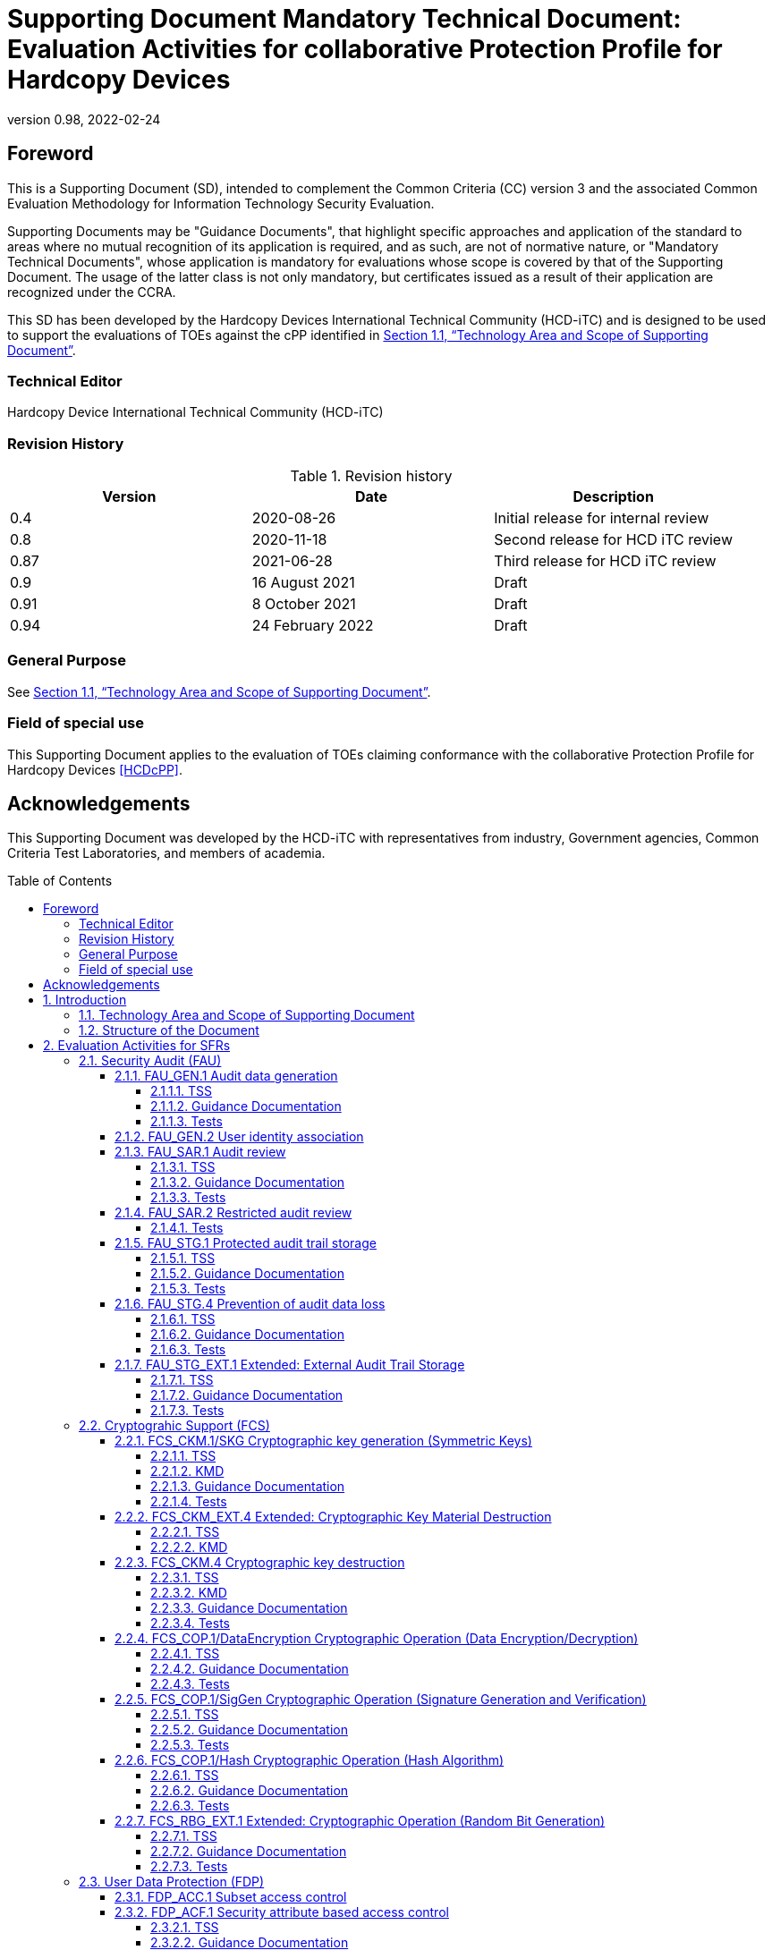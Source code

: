 = Supporting Document Mandatory Technical Document: Evaluation Activities for collaborative Protection Profile for Hardcopy Devices
:showtitle:
:doctype: book
:toc: macro
:toclevels: 7
:sectnumlevels: 7
:table-caption: Table
:imagesdir: images
:icons: font
:revnumber: 0.98
:revdate: 2022-02-24
:xrefstyle: full

:iTC-longname: Hardcopy Devices International Technical Community
:iTC-shortname: HCD-iTC
:iTC-email: cm-itc-mailing-list@gmail.com
:iTC-website: https://coffeemaker.github.io/
:iTC-GitHub: https://github.com/coffeemaker/repository/
:pp-name: collaborative Protection Profile for Hardcopy Devices
:pp-shortname: HCDcPP
:pp-version: 0.11
:pp-date: 2021-12-14

== Foreword

This is a Supporting Document (SD), intended to complement the Common Criteria (CC) version 3 and the associated Common Evaluation Methodology for Information Technology Security Evaluation.

Supporting Documents may be "Guidance Documents", that highlight specific approaches and application of the standard to areas where no mutual recognition of its application is required, and as such, are not of normative nature, or "Mandatory Technical Documents", whose application is mandatory for evaluations whose scope is covered by that of the Supporting Document. The usage of the latter class is not only mandatory, but certificates issued as a result of their application are recognized under the CCRA.

This SD has been developed by the {iTC-longname} ({iTC-shortname}) and is designed to be used to support the evaluations of TOEs against the cPP identified in <<Technology Area and Scope of Supporting Document>>.

=== Technical Editor

Hardcopy Device International Technical Community (HCD-iTC)

=== Revision History

.Revision history
|===
|Version |Date |Description

|0.4
|2020-08-26
|Initial release for internal review

|0.8
|2020-11-18
|Second release for HCD iTC review

|0.87
|2021-06-28
|Third release for HCD iTC review
| 0.9 | 16 August 2021 | Draft
| 0.91 | 8 October 2021 | Draft
| 0.94 | 24 February 2022 | Draft
|===

=== General Purpose

See <<Technology Area and Scope of Supporting Document>>.

=== Field of special use

This Supporting Document applies to the evaluation of TOEs claiming conformance with the {pp-name} <<HCDcPP>>.

== Acknowledgements

This Supporting Document was developed by the {iTC-shortname} with representatives from industry, Government agencies, Common Criteria Test Laboratories, and members of academia.

toc::[]

:sectnums:

== Introduction

=== Technology Area and Scope of Supporting Document

This Supporting Document (SD) defines the Evaluation Activities (EAs) associated
with the collaborative Protection Profile for Hardcopy Devices <<HCDcPP>>.

This SD is mandatory for evaluations of products that claim conformance to any of the following cPP(s):

* {pp-name}, {pp-version}, {pp-date}

Although EAs are defined mainly for the evaluator to follow, the definitions in this SD aim to provide a common understanding for developers, evaluators and users as to what aspects of the TOE are tested in an evaluation against the associated cPPs, and to what depth the testing is carried out. This common understanding in turn contributes to the goal of ensuring that evaluations against the cPP achieve comparable, transparent and repeatable results. In general, the definition of EAs will also help developers to prepare for evaluation by identifying specific requirements for their TOE. The specific requirements in EAs may in some cases clarify the meaning of SFRs, and may identify particular requirements for the content of Security Targets (STs) (especially the TOE Summary Specification (TSS)), Administrator Guidance Documentation (AGD), and possibly required supplementary information (e.g., for entropy analysis or cryptographic key management architecture - see <<Required Supplementary Information>>).

=== Structure of the Document

EAs can be defined for both SFRs and SARs. These are defined in separate sections of this SD.

If any EA cannot be successfully completed in an evaluation then the overall verdict for the evaluation is a 'fail'. In rare cases there may be acceptable reasons why an EA may be modified or deemed not applicable for a particular TOE, but this must be agreed with the Certification Body for the evaluation.

In general, if all EAs (for both SFRs and SARs) are successfully completed in an evaluation then it would be expected that the overall verdict for the evaluation is a 'pass'. To reach a 'fail' verdict when the EAs have been successfully completed would require a specific justification from the evaluator as to why the EAs were not sufficient for that TOE.

Similarly, at the more granular level of Assurance Components, if the EAs for an Assurance Component and all of its related SFR EAs are successfully completed in an evaluation then it would be expected that the verdict for the Assurance Component is a 'pass'. To reach a 'fail' verdict for the Assurance Component when these EAs have been successfully completed would require a specific justification from the evaluator as to why the EAs were not sufficient for that TOE.

== Evaluation Activities for SFRs

The EAs presented in this section capture the actions the evaluator performs to address technology specific aspects covering specific SARs (e.g.., ASE_TSS.1, ADV_FSP.1, AGD_OPE.1, and ATE_IND.1) - this is in addition to the CEM work units that are performed in Section 6 (Evaluation Activities for SARs).

Regarding design descriptions (designated by the subsections labelled TSS, as well as any required supplementary material that may be treated as proprietary), the evaluator must ensure there is specific information that satisfies the EA. For findings regarding the TSS section, the evaluator’s verdicts will be associated with the CEM work unit ASE_TSS.1-1. Evaluator verdicts associated with the supplementary evidence will also be associated with ASE_TSS.1-1, since the requirement to provide such evidence is specified in ASE in the cPP.

For ensuring the guidance documentation provides sufficient information for the administrators/users as it pertains to SFRs, the evaluator’s verdicts will be associated with CEM work units ADV_FSP.1-7, AGD_OPE.1-4, and AGD_OPE.1-5.

Finally, the subsection labelled Tests is where the iTC has determined that testing of the product in the context of the associated SFR is necessary. While the evaluator is expected to develop tests, there may be instances where it is more practical for the developer to construct tests, or where the developer may have existing tests. Therefore, it is acceptable for the evaluator to witness developer-generated tests in lieu of executing the tests. In this case, the evaluator must ensure the developer’s tests are executing both in the manner declared by the developer and as mandated by the EA. The CEM work units that are associated with the EAs specified in this section are: ATE_IND.1-3, ATE_IND.1-4, ATE_IND.1-5, ATE_IND.1-6, and ATE_IND.1-7.

=== Security Audit (FAU)

==== FAU_GEN.1 Audit data generation

===== TSS

The evaluator shall check the TOE Summary Specification (TSS) to ensure that auditable events and its recorded information are consistent with the definition of the SFR.

===== Guidance Documentation

The evaluator shall check the guidance documents to ensure that auditable events and its recorded information are consistent with the definition of the SFRs.

===== Tests

The evaluator shall also perform the following tests:

The evaluator shall check to ensure that the audit record of each of the auditable events described in Table 3 of <<HCDcPP>> is appropriately generated.

The evaluator shall check a representative sample of methods for generating auditable events, if there are multiple methods.

The evaluator shall check that FIA_UAU.1 events have been generated for each mechanism, if there are several different I&A mechanisms.

==== FAU_GEN.2 User identity association

The EAs for FAU_GEN.1 address this SFR.

==== FAU_SAR.1 Audit review

===== TSS

The evaluator shall check to ensure that the TSS contains a description that audit records can be viewed only by an Administrator  and functions to view audit records.

The evaluator shall check to ensure that the TSS contains a description of the methods of using interfaces that retrieve audit records (e.g., methods for user identification and authentication, authorization, and retrieving audit records).

===== Guidance Documentation

The evaluator shall check to ensure that the operational guidance appropriately describes the ways of viewing audit records and forms of viewing.

===== Tests

The evaluator shall also perform the following tests:

. The evaluator shall check to ensure that the forms of audit records are provided as specified in the operational guidance by retrieving audit records in accordance with the operational guidance.
. The evaluator shall check to ensure that no users other than an Administrator can retrieve audit records.
. The evaluator shall check to ensure that all audit records are retrieved by the operation of retrieving audit records.

==== FAU_SAR.2 Restricted audit review

===== Tests

The evaluator shall include test 2 related to this function in the set of tests performed in FAU_SAR.1.

==== FAU_STG.1 Protected audit trail storage

===== TSS

The evaluator shall check to ensure that the TSS contains a description of the means of preventing audit records from unauthorized access (modification, deletion).

===== Guidance Documentation

The evaluator shall check to ensure that the TSS and operational guidance contain descriptions of the interfaces to access to audit records, and if the descriptions of the means of preventing audit records from unauthorized access (modification, deletion) are consistent.

===== Tests

The evaluator shall also perform the following test:

. The evaluator shall test that an authorized user can access the audit records.
. The evaluator shall test that a user without authorization for the audit data cannot access the audit records.

==== FAU_STG.4 Prevention of audit data loss

===== TSS

The evaluator shall check to ensure that the TSS contains a description of the processing performed when the capacity of audit records becomes full, which is consistent with the definition of the SFR.

===== Guidance Documentation

The evaluator shall check to ensure that the operational guidance contains a description of the processing performed (such as informing the authorized users) when the capacity of audit records becomes full.

===== Tests

The evaluator shall also perform the following tests:

. The evaluator generates auditable events after the capacity of audit records becomes full by generating auditable events in accordance with the operational guidance.
. The evaluator shall check to ensure that audit records are processed in accordance with the definition of the SFR.

==== FAU_STG_EXT.1 Extended: External Audit Trail Storage

===== TSS

The evaluator shall examine the TSS to ensure it describes the means by which the audit data are transferred to the external audit server, and how the trusted channel is provided. 

The evaluator shall examine the TSS to ensure it describes the amount of audit data that are stored locally; what happens when the local audit data store is full; and how these records are protected against unauthorized access.

===== Guidance Documentation

The evaluator shall also examine the operational guidance to determine that it describes the relationship between the local audit data and the audit data that are sent to the audit log server. For example, when an audit event is generated, is it simultaneously sent to the external server and the local store, or is the local store used as a buffer and “cleared” periodically by sending the data to the audit server.

The evaluator shall also examine the operational guidance to ensure it describes how to establish the trusted channel to the audit server, as well as describe any requirements on the audit server (particular audit server protocol, version of the protocol required, etc.), as well as configuration of the TOE needed to communicate with the audit server.

===== Tests

Testing of the trusted channel mechanism will be performed as specified in the associated assurance activities for the particular trusted channel mechanism. The evaluator shall perform the following test for this requirement:

Test 1: The evaluator shall establish a session between the TOE and the audit server according to the configuration guidance provided. The evaluator shall then examine the traffic that passes between the audit server and the TOE during several activities of the evaluator’s choice designed to generate audit data to be transferred to the audit server. The evaluator shall observe that these data are not able to be viewed in the clear during this transfer, and that they are successfully received by the audit server. The evaluator shall record the particular software (name, version) used on the audit server during testing. The evaluator shall verify that the TOE is capable of transferring audit data to an external audit server automatically without administrator intervention.

=== Cryptograhic Support (FCS)

==== FCS_CKM.1/SKG Cryptographic key generation (Symmetric Keys)

===== TSS

The evaluator shall review the TSS to determine that it describes how the functionality described by FCS_RBG_EXT.1 is invoked and how the TOE obtains a symmetric key through direct generation from a random bit generator as specified in FCS_RBG_EXT.1. If the TOE uses the generated key in a key chain/hierarchy, then the evaluator shall examine the TSS to confirm that it describes how the key is used as part of the key chain/hierarchy.

===== KMD

If the TOE is relying on random number generation from a third-party source, the KMD needs to describe the function call and parameters used when calling the third-party DRBG function.  Also, the KMD needs to include a short description of the vendor's assumption for the amount of entropy seeding the third-party DRBG. The evaluator uses the description of the RBG functionality in FCS_RBG_EXT or the KMD to determine that the key size being requested is identical to the key size and mode to be used for the encryption/decryption of the user data (FCS_COP.1/StorageEncryption).

The KMD is described in Appendix F of <<HCDcPP>>.

===== Guidance Documentation

If the TOE provides interfaces to configure the cryptographic key generation functionality to the authorized role, then the evaluator shall examine the operational user guidance to determine that it describes advice regarding effective use of selected cryptographic key length and relative cryptographic algorithms.

===== Tests

The evaluator shall include test cases of FCS_CKM.1/SKG to the test subset. Note that FCS_CKM.1/SKG may be not mapped to the specific interface(s) after evaluator’s analysis during ADV_FSP.1.

The evaluator shall produce test documentation for test cases of FCS_CKM.1/SKG. If there is no explicit external interface(s) mapped to FCS_CKM.1/SKG, the evaluator shall employ an alternative test approach (refer to CEM, section 15.2.2.)

For each selected key size, the evaluator shall configure the symmetric key generation capability. The evaluator shall use the description of the RBG interface to verify that the TOE requests and receives an amount of RBG output greater than or equal to the requested key size.

==== FCS_CKM_EXT.4 Extended: Cryptographic Key Material Destruction

===== TSS

The evaluator shall verify the TSS provides a high level description of what it means for keys and key material to be no longer needed and when they should be expected to be destroyed.

===== KMD

The evaluator shall verify the Key Management Description (KMD) includes a description of the areas where keys and key material reside and when the keys and key material are no longer needed.

The evaluator shall verify the KMD includes a key lifecycle, that includes a description where key material reside, how the key material is used, how it is determined that keys and key material are no longer needed, and how the material is destroyed once it is not needed and that the documentation in the KMD follows FCS_CKM.4 for the destruction.

==== FCS_CKM.4 Cryptographic key destruction

===== TSS

The evaluator shall verify the TSS provides a high level description of how keys and key material are destroyed.

The evaluator shall check to ensure the TSS lists each type of key that is stored in in non-volatile memory, and identifies how the TOE interacts with the underlying platform to manage keys (e.g., store, retrieve, destroy). The description includes details on the method of how the TOE interacts with the platform, including an identification and description of the interfaces it uses to manage keys (e.g., file system APIs, platform key store APIs).

If the ST makes use of the open assignment and fills in the type of pattern that is used, the evaluator examines the TSS to ensure it describes how that pattern is obtained and used. The evaluator shall verify that the pattern does not contain any CSPs.

The evaluator shall check that the TSS identifies any configurations or circumstances that may not strictly conform to the key destruction requirement.

===== KMD

The evaluator examines the KMD to ensure it describes how the keys are managed in volatile memory. This description includes details of how each identified key is introduced into volatile memory (e.g., by derivation from user input, or by unwrapping a wrapped key stored in nonvolatile memory) and how they are overwritten.

The evaluator shall check to ensure the KMD lists each type of key that is stored in nonvolatile memory, and identifies the memory type (volatile or nonvolatile) where key material is stored.

The KMD identifies and describes the interface(s) that is used to service commands to read/write memory. The evaluator examines the interface description for each different media type to ensure that the  interface supports the selection(s) made by the ST Author.

===== Guidance Documentation

There are a variety of concerns that may prevent or delay key destruction in some cases. The evaluator shall check that the guidance documentation identifies configurations or circumstances that may not strictly conform to the key destruction requirement, and that this description is consistent with the relevant parts of the TSS and any other relevant Required Supplementary Information. The evaluator shall check that the guidance documentation provides guidance on situations where key destruction may be delayed at the physical layer and how such situations can be avoided or mitigated if possible.

Some examples of what is expected to be in the documentation are provided here.

When the TOE does not have full access to the physical memory, it is possible that the storage may be implementing wear-leveling and garbage collection. This may create additional copies of the key that are logically inaccessible but persist physically. In this case, to mitigate this the drive should support the TRIM command and implements garbage collection to destroy these persistent copies when not actively engaged in other tasks.

Drive vendors implement garbage collection in a variety of different ways, as such there is a variable amount of time until data is truly removed from these solutions. There is a risk that data may persist for a longer amount of time if it is contained in a block with other data not ready for erasure. To reduce this risk, the operating system and file system of the OE should support TRIM, instructing the nonvolatile memory to erase copies via garbage collection upon their deletion. If a RAID array is being used, only set-ups that support TRIM are utilized. If the drive is connected via PCI-Express, the operating system supports TRIM over that channel.

The drive should be healthy and contains minimal corrupted data and should be end of lifed before a significant amount of damage to drive health occurs, this minimizes the risk that small amounts of potentially recoverable data may remain in damaged areas of the drive.

===== Tests

For these tests the evaluator shall utilize appropriate development environment (e.g., a Virtual Machine) and development tools (debuggers, simulators, etc.) to test that keys are cleared, including all copies of the key that may have been created internally by the TOE during normal cryptographic processing with that key.

Test 1: Applied to each key held as in volatile memory and subject to destruction by overwrite by the TOE (whether or not the value is subsequently encrypted for storage in volatile or nonvolatile memory). In the case where the only selection made for the destruction method key was removal of power, destruction of reference to the key directly followed by a request for garbage collection, or memory management, then this test is unnecessary. The evaluator shall:

. Record the value of the key in the TOE subject to clearing.
. Cause the TOE to perform a normal cryptographic processing with the key from Step #1.
. Cause the TOE to clear the key.
. Cause the TOE to stop the execution but not exit.
. Cause the TOE to dump the entire memory of the TOE into a binary file.
. Search the content of the binary file created in Step #5 for instances of the known key value from Step #1.

Steps 1-6 ensure that the complete key does not exist anywhere in volatile memory. If a copy is found, then the test fails.

The following tests apply only to selection a), since the TOE in this instance has more visibility into what is happening within the underlying platform (e.g., a logical view of the media). In selection b), the TOE has no visibility into the inner workings and completely relies on the underlying platform, so there is no reason to test the TOE beyond test 1.
For selection a), the following tests are used to determine the TOE is able to request the platform to overwrite the key with a TOE supplied pattern.

Test 2: Applied to each key held in nonvolatile memory and subject to destruction by the TOE, except  for replacing a key using the selection [a new value of a key of the same size]. The evaluator shall use special tools (as needed), provided by the TOE developer if necessary, to ensure the tests function as intended.

. Identify the purpose of the key and what access should fail when it is deleted. (e.g., the data encryption key being deleted would cause data decryption to fail.)
. Cause the TOE to clear the key.
. Have the TOE attempt the functionality that the cleared key would be necessary for. The test succeeds if step 3 fails.

Test 3: Applied to each key held in nonvolatile memory and subject to destruction by overwrite by the TOE. The evaluator shall use special tools (as needed), provided by the TOE developer if necessary, to view the key storage location:

. Record the value of the key in the TOE subject to clearing.
. Cause the TOE to perform a normal cryptographic processing with the key from Step #1.
. Cause the TOE to clear the key.
. Search the nonvolatile memory the key was stored in for instances of the known key value from Step #1. If a copy is found, then the test fails.

Test 4: Applied to each key held as nonvolatile memory and subject to destruction by overwrite by the TOE. The evaluator shall use special tools (as needed), provided by the TOE developer if necessary, to view the key storage location:

. Record the storage location of the key in the TOE subject to clearing.
. Cause the TOE to perform a normal cryptographic processing with the key from Step #1.
. Cause the TOE to clear the key.
. Search the storage location in Step #1 of nonvolatile memory to ensure the appropriate pattern is utilized.

The test succeeds if correct pattern is used to overwrite the key in the memory location. If the pattern is not found the test fails.

==== FCS_COP.1/DataEncryption Cryptographic Operation (Data Encryption/Decryption)

===== TSS

The evaluator shall examine the TSS to ensure it identifies the key size(s) and
mode(s) supported by the TOE for data encryption/decryption.

===== Guidance Documentation

The evaluator shall verify that the AGD guidance instructs the administrator
how to configure the TOE to use the selected mode(s) and key size(s) defined
in the Security Target supported by the TOE for data encryption/decryption.

===== Tests

*AES-CBC Known Answer Tests* 

There are four Known Answer Tests (KATs), described below. In all KATs,
the plaintext, ciphertext, and IV values shall be 128-bit blocks. The results
from each test may either be obtained by the evaluator directly or by supplying
the inputs to the implementer and receiving the results in response. To
determine correctness, the evaluator shall compare the resulting values to
those obtained by submitting the same inputs to a known good
implementation.

*KAT-1.* To test the encrypt functionality of AES-CBC, the evaluator shall
supply a set of 10 plaintext values and obtain the ciphertext value that results
from AES-CBC encryption of the given plaintext using a key value of all zeros
and an IV of all zeros. Five plaintext values shall be encrypted with a 128-bit
all-zeros key, and the other five shall be encrypted with a 256-bit all-zeros key.
92 To test the decrypt functionality of AES-CBC, the evaluator shall perform the
same test as for encrypt, using 10 ciphertext values as input and AES-CBC
decryption.

*KAT-2.* To test the encrypt functionality of AES-CBC, the evaluator shall
supply a set of 10 key values and obtain the ciphertext value that results from
AES-CBC encryption of an all-zeros plaintext using the given key value and
an IV of all zeros. Five of the keys shall be 128-bit keys, and the other five
shall be 256-bit keys.
94 To test the decrypt functionality of AES-CBC, the evaluator shall perform the
same test as for encrypt, using an all-zero ciphertext value as input and AESCBC
decryption.

*KAT-3.* To test the encrypt functionality of AES-CBC, the evaluator shall
supply the two sets of key values described below and obtain the ciphertext value that results from AES encryption of an all-zeros plaintext using the given
key value and an IV of all zeros. The first set of keys shall have 128 128-bit
keys, and the second set shall have 256 256-bit keys. Key _i_ in each set shall
have the leftmost _i_ bits be ones and the rightmost _N-i_ bits be zeros, for _i_ in
[1,N].

To test the decrypt functionality of AES-CBC, the evaluator shall supply the
two sets of keys and ciphertext value pairs described below and obtain the
plaintext value that results from AES-CBC decryption of the given ciphertext
using the given key and an IV of all zeros. The first set of key/ciphertext pairs
shall have 128 128-bit key/ciphertext pairs, and the second set of
key/ciphertext pairs shall have 256 256-bit key/ciphertext pairs. Key i in each
set shall have the leftmost i bits be ones and the rightmost N-i bits be zeros,
for i in [1,N]. The ciphertext value in each pair shall be the value that results
in an all-zeros plaintext when decrypted with its corresponding key.

*KAT-4.* To test the encrypt functionality of AES-CBC, the evaluator shall
supply the set of 128 plaintext values described below and obtain the two
ciphertext values that result from AES-CBC encryption of the given plaintext
using a 128-bit key value of all zeros with an IV of all zeros and using a 256-
bit key value of all zeros with an IV of all zeros, respectively. Plaintext value
i in each set shall have the leftmost i bits be ones and the rightmost 128-i bits
be zeros, for i in [1,128].

To test the decrypt functionality of AES-CBC, the evaluator shall perform the
same test as for encrypt, using ciphertext values of the same form as the
plaintext in the encrypt test as input and AES-CBC decryption.

*AES-CBC Multi-Block Message Test*

The evaluator shall test the encrypt functionality by encrypting an _i_-block
message where 1 < _i_ \<=10. The evaluator shall choose a key, an IV and
plaintext message of length _i_ blocks and encrypt the message, using the mode
to be tested, with the chosen key and IV. The ciphertext shall be compared to
the result of encrypting the same plaintext message with the same key and IV
using a known good implementation.

The evaluator shall also test the decrypt functionality for each mode by
decrypting an _i_-block message where 1 < _i_ \<=10. The evaluator shall choose a
key, an IV and a ciphertext message of length _i_ blocks and decrypt the
message, using the mode to be tested, with the chosen key and IV. The
plaintext shall be compared to the result of decrypting the same ciphertext
message with the same key and IV using a known good implementation.

*AES-CBC Monte Carlo Tests* 

The evaluator shall test the encrypt functionality using a set of 200 plaintext,
IV, and key 3-tuples. 100 of these shall use 128 bit keys, and 100 shall use 256
bit keys. The plaintext and IV values shall be 128-bit blocks. For each 3-tuple,
1000 iterations shall be run as follows:

.... 
# Input: PT, IV, Key
for i = 1 to 1000:
    if i == 1:
             CT[1] = AES-CBC-Encrypt(Key, IV, PT)
             PT = IV
    else:
             CT[i] = AES-CBC-Encrypt(Key, PT)
             PT = CT[i-1]
....

The ciphertext computed in the 1000th iteration (i.e., CT[1000]) is the result
for that trial. This result shall be compared to the result of running 1000
iterations with the same values using a known good implementation.

The evaluator shall test the decrypt functionality using the same test as for
encrypt, exchanging CT and PT and replacing AES-CBC-Encrypt with AESCBC-
Decrypt.

*AES-GCM Test*

The evaluator shall test the authenticated encrypt functionality of AES-GCM
for each combination of the following input parameter lengths:

*_128 bit and 256 bit keys_*

.. *Two plaintext lengths.* One of the plaintext lengths shall be a nonzero
integer multiple of 128 bits, if supported. The other plaintext
length shall not be an integer multiple of 128 bits, if supported.

.. *Three AAD lengths.* One AAD length shall be 0, if supported. One
AAD length shall be a non-zero integer multiple of 128 bits, if
supported. One AAD length shall not be an integer multiple of 128
bits, if supported.

.. *Two IV lengths.* If 96 bit IV is supported, 96 bits shall be one of the
two IV lengths tested.

The evaluator shall test the encrypt functionality using a set of 10 key,
plaintext, AAD, and IV tuples for each combination of parameter lengths
above and obtain the ciphertext value and tag that results from AES-GCM
authenticated encrypt. Each supported tag length shall be tested at least once
per set of 10. The IV value may be supplied by the evaluator or the
implementation being tested, as long as it is known.

The evaluator shall test the decrypt functionality using a set of 10 key,
ciphertext, tag, AAD, and IV 5-tuples for each combination of parameter
lengths above and obtain a Pass/Fail result on authentication and the decrypted
plaintext if Pass. The set shall include five tuples that Pass and five that Fail.

The results from each test may either be obtained by the evaluator directly or
by supplying the inputs to the implementer and receiving the results in
response. To determine correctness, the evaluator shall compare the resulting
values to those obtained by submitting the same inputs to a known good
implementation.

*AES-CTR Known Answer Tests*

The Counter (CTR) mode is a confidentiality mode that features the
application of the forward cipher to a set of input blocks, called counters, to
produce a sequence of output blocks that are exclusive-ORed with the
plaintext to produce the ciphertext, and vice versa. Since the Counter Mode
does not specify the counter that is used, it is not possible to implement an
automated test for this mode. The generation and management of the counter
is tested through FCS_SSH*_EXT.1.4. If CBC and/or GCM are selected in
FCS_COP.1/DataEncryption, the test activities for those modes sufficiently
demonstrate the correctness of the AES algorithm. If CTR is the only selection
in FCS_COP.1/DataEncryption, the AES-CBC Known Answer Test, AES-GCM
Known Answer Test, or the following test shall be performed (all of
these tests demonstrate the correctness of the AES algorithm):

There are four Known Answer Tests (KATs) described below to test a basic
AES encryption operation (AES-ECB mode). For all KATs, the plaintext, IV,
and ciphertext values shall be 128-bit blocks. The results from each test may
either be obtained by the validator directly or by supplying the inputs to the
implementer and receiving the results in response. To determine correctness,
the evaluator shall compare the resulting values to those obtained by
submitting the same inputs to a known good implementation.

KAT-1 To test the encrypt functionality, the evaluator shall supply a set of 5
plaintext values for each selected keysize and obtain the ciphertext value that
results from encryption of the given plaintext using a key value of all zeros.

KAT-2 To test the encrypt functionality, the evaluator shall supply a set of 5
key values for each selected keysize and obtain the ciphertext value that results
from encryption of an all zeros plaintext using the given key value.

KAT-3 To test the encrypt functionality, the evaluator shall supply a set of key
values for each selected keysize as described below and obtain the ciphertext
values that result from AES encryption of an all zeros plaintext using the given
key values. A set of 128 128-bit keys, a set of 192 192-bit keys, and/or a set
of 256 256-bit keys. Key_i in each set shall have the leftmost i bits be ones
and the rightmost N-i bits be zeros, for i in [1, N].

KAT-4 To test the encrypt functionality, the evaluator shall supply the set of
128 plaintext values described below and obtain the ciphertext values that
result from encryption of the given plaintext using each selected keysize with a key value of all zeros (e.g. 256 ciphertext values will be generated if 128 bits
and 256 bits are selected and 384 ciphertext values will be generated if all
keysizes are selected). Plaintext value i in each set shall have the leftmost bits
be ones and the rightmost 128-i bits be zeros, for i in [1, 128].

*AES-CTR Multi-Block Message Test*

The evaluator shall test the encrypt functionality by encrypting an i-block
message where 1 less-than i less-than-or-equal to 10 (test shall be performed
using AES-ECB mode). For each i the evaluator shall choose a key and
plaintext message of length i blocks and encrypt the message, using the mode
to be tested, with the chosen key. The ciphertext shall be compared to the result
of encrypting the same plaintext message with the same key using a known
good implementation. The evaluator shall perform this test using each selected
keysize.

*AES-CTR Monte-Carlo Test*

The evaluator shall test the encrypt functionality using 100 plaintext/key pairs.
The plaintext values shall be 128-bit blocks. For each pair, 1000 iterations
shall be run as follows:

....
    # Input: PT, Key
    for i = 1 to 1000:
    CT[i] = AES-ECB-Encrypt(Key, PT) PT = CT[i]
.... 

The ciphertext computed in the 1000th iteration is the result for that trial. This
result shall be compared to the result of running 1000 iterations with the same
values using a known good implementation. The evaluator iphertext computed in the 1000th iteration is the result for that trial. This
result shall be compared to the result of running 1000 iterations with the same
values using a known good implementation. The evaluator shall perform this
test using each selected keysize.shall perform this
test using each selected keysize.

There is no need to test the decryption engine.

*SEED-CBC Tests* 

For the SEED-CBC tests described below, the plaintext, ciphertext, and IV values shall consist of 128-bit blocks. To determine correctness, the evaluator shall compare the resulting values to those obtained by submitting the same inputs to a known-good implementation.

*_SEED-CBC Known Answer Tests_*

*KAT-1 (Variable Key):* To test the encrypt functionality of SEED-CBC, the evaluator shall supply a set of 128-bit keys (as described below) and obtain the ciphertext value that results from SEED encryption of an all-zeros plaintext using each key and an IV of all zeros. 

Key i in each set shall have the leftmost i bits set to ones and the remaining bits to zeros, for values of i from 1 to 128. 

To test the decrypt functionality of SEED-CBC, the evaluator shall use the same keys as above to decrypt the ciphertext results from above. Each decryption should result in an all-zeros plaintext.

*KAT-2 (Variable Text):* To test the encrypt functionality of SEED-CBC, the evaluator shall supply a set of 128-bit plaintext values (as described below) and obtain the ciphertext values that result from SEED-CBC encryption of each plaintext value using a 128-bits key and IV consisting of all zeros. 

Plaintext value i shall have the leftmost i bits set to ones and the remaining bits set to zeros, for values of i from 1 to 128. 

To test the decrypt functionality of SEED-CBC, use the plaintext values from above as ciphertext input, and SEED-CBC decrypt each ciphertext value using a 128-bits key consisting of all zeros and an IV of all zeros.

*_SEED-CBC Multi-Block Message Tests_*

The evaluator shall test the encrypt functionality by encrypting nine i-block messages for a 128-bits key size, for 2 ≤ i ≤ 10. For each test, the evaluator shall supply a key, an IV, and a plaintext message of length i blocks, and encrypt the message using SEED-CBC. The resulting ciphertext values shall be compared to the results of encrypting the plaintext messages using a known good implementation.

The evaluator shall test the decrypt functionality by decrypting nine i-block messages for a 128-bits key size, for 2 ≤ i ≤ 10. For each test, the evaluator shall supply a key, an IV, and a ciphertext message of length i blocks, and decrypt the message using SEED-CBC. The resulting plaintext values shall be compared to the results of decrypting the ciphertext messages using a known good implementation.

*_SEED-CBC Monte Carlo Tests_*

The evaluator shall test the encrypt functionality for each selected key size using 100 3-tuples of pseudo-random values for plaintext, IVs, and keys.  

The evaluator shall supply a single 3-tuple of pseudo-random values for 128-bits key. This 3-tuple of plaintext, IV, and key is provided as input to the below algorithm to generate the remaining 99 3-tuples, and to run each 3-tuple through 1000 iterations of SEED-CBC encryption.

....
Key[0] = Key, IV[0] = IV, PT[0] = PT 
for i = 0 to 99  {
    Output Key[i], IV[i], PT[0] 
    for j = 0 to 999 { 
        if (j == 0) {
            CT[j] = SEED-CBC-Encrypt(Key[i], IV[i], PT[j]) 
            PT[j+1] = IV[i] 
        } else {
            CT[j] = SEED-CBC-Encrypt(Key[i], PT[j])
            PT[j+1] = CT[j-1]
        }
    }
    Output CT[j] 
    Key[i+1] = Key[i] xor CT[j]  
    IV[i+1] = CT[j] 
    PT[0] = CT[j-1]
}
....

The ciphertext computed in the 1000th iteration (CT[999]) is the result for each of the 100 3-tuples for a 128-bits key. This result shall be compared to the result of running 1000 iterations with the same values using a known good implementation. 

The evaluator shall test the decrypt functionality using the same test as above, exchanging CT and PT, and replacing SEED-CBC-Encrypt with SEED-CBC-Decrypt.

*SEED-CFB Tests*

For the SEED-CFB tests described below, the plaintext, ciphertext, and IV values shall consist of 128-bit blocks. To determine correctness, the evaluator shall compare the resulting values to those obtained by submitting the same inputs to a known-good implementation.

*_SEED-CFB Known Answer Tests_*

*KAT-1 (Variable Key):* To test the encrypt functionality of SEED-CFB, the evaluator shall supply a set of 128-bit keys(as described below) and obtain the ciphertext value that results from SEED encryption of an all-zeros plaintext using each key and an IV of all zeros. 

Key i in each set shall have the leftmost i bits set to ones and the remaining bits to zeros, for values of i from 1 to 128. 

To test the decrypt functionality of SEED-CFB, the evaluator shall use the same keys as above to decrypt the ciphertext results from above. Each decryption should result in an all-zeros plaintext.

*KAT-2 (Variable Text):* To test the encrypt functionality of SEED-CFB, the evaluator shall supply a set of 128-bit IV values (as described below) and obtain the ciphertext values that result from SEED-CFB encryption of a plaintext value consisting of all zeros using a 128-bits key and each IV. 

IV value i shall have the leftmost i bits set to ones and the remaining bits set to zeros, for values of i from 1 to 128. 

To test the decrypt functionality of SEED-CFB, use the IV values from above as ciphertext input, and SEED-CFB decrypt each ciphertext value using a 128-bits key consisting of all zeros and a plaintext value consisting of all zeros.

*_SEED-CFB Multi-Block Message Tests_*

Refer to SEED-CBC Multi-Block Message Tests for the required SEED-CFB testing.

*_SEED-CFB Monte Carlo Tests_*

The evaluator shall test the encrypt functionality for each selected key size using 100 3-tuples of pseudo-random values for plaintext, IVs, and keys.

The evaluator shall supply a single 3-tuple of pseudo-random values for 128-bits key. This 3-tuple of plaintext, IV, and key is provided as input to the below algorithm to generate the remaining 99 3-tuples, and to run each 3-tuple through 1000 iterations of SEED-CFB encryption.

....
Key[0] = Key, IV[0] = IV, PT[0] = PT 
for i = 0 to 99  {
    Output Key[i], IV[i], PT[0] 
    for j = 0 to 999 { 
        if (j == 0) {
            CT[j] = PT[j] xor SEED-CFB-Encrypt(Key[i], IV[i]) 
            PT[j+1] = IV[i] 
        } else {
            CT[j] = PT[j] xor SEED-CFB-Encrypt(Key[i], CT[j-1]) 
            PT[j+1] = CT[j-1]
        }
    }
    Output CT[j] 
    Key[i+1] = Key[i] xor CT[j]  
    IV[i+1] = CT[j] 
    PT[0] = CT[j-1]
}
....

The ciphertext computed in the 1000th iteration (CT[999]) is the result for each of the 100 3-tuples for a 128-bits key. This result shall be compared to the result of running 1000 iterations with the same values using a known good implementation.

The evaluator shall test the decrypt functionality using the same test as above, exchanging CT and PT, and replacing SEED-CFB-Encrypt with SEED-CFB-Decrypt.

*SEED-OFB Tests*

For the SEED-OFB tests described below, the plaintext, ciphertext, and IV values shall consist of 128-bit blocks. To determine correctness, the evaluator shall compare the resulting values to those obtained by submitting the same inputs to a known-good implementation.

*_SEED-OFB Known Answer Tests_*

Refer to SEED-CFB Known Answer Tests for the required SEED-OFB testing.

*_SEED-OFB Multi-Block Message Tests_*

Refer to SEED-CFB Multi-Block Message Tests for the required SEED-OFB testing.

*_SEED-OFB Monte Carlo Tests_*

The evaluator shall test the encrypt functionality for each selected key size using 100 3-tuples of pseudo-random values for plaintext, IVs, and keys.  

The evaluator shall supply a single 3-tuple of pseudo-random values for 128-bits key. This 3-tuple of plaintext, IV, and key is provided as input to the below algorithm to generate the remaining 99 3-tuples, and to run each 3-tuple through 1000 iterations of SEED-OFB encryption.

....
Key[0] = Key, IV[0] = IV, PT[0] = PT 
for i = 0 to 99  {
    Output Key[i], IV[i], PT[0] 
    for j = 0 to 999 { 
        if (j == 0) {
            OT[j] = SEED-OFB-Encrypt(Key[i], IV[i])
            CT[j] = PT[j] xor OT[j] 
            PT[j+1] = IV[i] 
        } else {
            OT[j] = SEED-OFB-Encrypt(Key[i], OT[j-1])
            CT[j] = PT[j] xor OT[j] 
            PT[j+1] = CT[j-1]
        }
    }
    Output CT[j] 
    Key[i+1] = Key[i] xor CT[j]  
    IV[i+1] = CT[j] 
    PT[0] = CT[j-1]
}
....

The ciphertext computed in the 1000th iteration (CT[999]) is the result for each of the 100 3-tuples for a 128-bits key. This result shall be compared to the result of running 1000 iterations with the same values using a known good implementation. 

The evaluator shall test the decrypt functionality using the same test as above, exchanging CT and PT, and replacing SEED-OFB-Encrypt with SEED-OFB-Decrypt.

*SEED-CTR Tests*

For the SEED-CTR tests described below, the plaintext, ciphertext, and counters shall consist of 128-bit blocks. To determine correctness, the evaluator shall compare the resulting values to those obtained by submitting the same inputs to a known-good implementation.

*_SEED-CTR Known Answer Tests_*

Refer to SEED-CFB Known Answer Tests for the required SEED-CTR testing. The evaluator shall test the encrypt functionality using the same test as SEED-CFB Tests, replacing IVs with counters.

*_SEED-CTR Multi-Block Message Tests_* 

Refer to SEED-CFB Multi-Block Message Tests for the required SEED-CTR testing. The evaluator shall test the encrypt functionality using the same test as SEED-CFB Tests, replacing IVs with counters.

*_SEED-CTR Monte Carlo Tests_* 

The evaluator shall test the encrypt functionality for each selected key size using 100 3-tuples of pseudo-random values for plaintext, counters, and keys.

The evaluator shall supply a single 3-tuple of pseudo-random values for 128-bits key. This 3-tuple of plaintext, counter, and key is provided as input to the below algorithm to generate the remaining 99 3-tuples, and to run each 3-tuple through 1000 iterations of SEED-CFB encryption.

....
Key[0] = Key, CTR[0] = CTR, PT[0] = PT 
for i = 0 to 99  {
    Output Key[i], CTR[i], PT[0] 
    for j = 0 to 999 { 
        CT[j] = PT[j] xor SEED-CTR-Encrypt(Key[i], CTR[0]) 
        CTR[0] = (CTR[0] + 1) mod 2^128
        PT[j+1] = CT[j] 
    }
    Output CT[j] 
    Key[i+1] = Key[i] xor CT[j]  
    PT[0] = CT[j-1]
}
....

The ciphertext computed in the 1000th iteration (CT[999]) is the result for each of the 100 3-tuples for a 128-bits key. This result shall be compared to the result of running 1000 iterations with the same values using a known good implementation. 

The evaluator shall test the decrypt functionality using the same test as above, exchanging CT and PT, and replacing SEED-CTR-Encrypt with SEED-CTR-Decrypt.

*SEED-CCM Tests* 

These tests are intended to be equivalent to those described in the NIST document, “The CCM Validation System (CCMVS),” updated 9 Jan 2012, found at http://csrc.nist.gov/groups/STM/cavp/documents/mac/CCMVS.pdf. 

The evaluator shall test the generation-encryption and decryption-verification functionality of SEED-CCM for the following input parameter and tag lengths:

*Keys:* 128-bits key is supported

*Associated Data:* Two or three values for associated data length: The minimum (≥ 0 bytes) and maximum (≤ 32 bytes) supported associated data lengths, and 2^16 (65536) bytes, if supported.

*Payload:* Two values for payload length: The minimum (≥ 0 bytes) and maximum (≤ 32 bytes) supported payload lengths.

*Nonces:* All supported nonce lengths (7, 8, 9, 10, 11, 12, 13) in bytes.

*Tag:* All supported tag lengths (4, 6, 8, 10, 12, 14, 16) in bytes.

The testing for CCM consists of five tests. To determine correctness in each of the below tests, the evaluator shall compare the ciphertext with the result of encryption of the same inputs with a known good implementation.

*_Variable Associated Data Test_*

For 128-bits key and associated data length, and any supported payload length, nonce length, and tag length, the evaluator shall supply one key value, one nonce value, and 10 pairs of associated data and payload values, and obtain the resulting ciphertext. 

*_Variable Payload Text_*

For 128-bits key and payload length, and any supported associated data length, nonce length, and tag length, the evaluator shall supply one key value, one nonce value, and 10 pairs of associated data and payload values, and obtain the resulting ciphertext. 

*_Variable Nonce Test_*

For 128-bits key and nonce length, and any supported associated data length, payload length, and tag length, the evaluator shall supply one key value, one nonce value, and 10 pairs of associated data and payload values, and obtain the resulting ciphertext.

*_Variable Tag Test_*

For 128-bits key and tag length, and any supported associated data length, payload length, and nonce length, the evaluator shall supply one key value, one nonce value, and 10 pairs of associated data and payload values, and obtain the resulting ciphertext. 

*_Decryption-Verification Process Test_*

To test the decryption-verification functionality of SEED-CCM, for each combination of supported associated data length, payload length, nonce length, and tag length, the evaluator shall supply a key value and 15 sets of input plus ciphertext, and obtain the decrypted payload. Ten of the 15 input sets supplied should fail verification and five should pass.

*SEED-GCM Tests*

These tests are intended to be equivalent to those described in the NIST document, “The Galois/Counter Mode (GCM) and GMAC Validation System (GCMVS) with the Addition of XPN Validation Testing,” rev. 15 Jun 2016, section 6.2, found at http://csrc.nist.gov/groups/STM/cavp/documents/mac/gcmvs.pdf. 

The evaluator shall test the authenticated encryption functionality of SEED-GCM by supplying 15 sets of Key, Plaintext, AAD, IV, and Tag data for every combination of the following parameters as selected in the ST and supported by the implementation under test:

*Key size in bits:* 128-bits key is supported.

*Plaintext length in bits:* Up to four values for plaintext length: Two values that are non-zero integer multiples of 128, if supported. And two values that are non-multiples of 128, if supported.

*AAD length in bits:* Up to five values for AAD length: Zero-length, if supported. Two values that are non-zero integer multiples of 128, if supported. And two values that are integer non-multiples of 128, if supported.

*IV length in bits:* Up to three values for IV length: 96 bits. Minimum and maximum supported lengths, if different.

*Tag length in bits:* Each supported length (128, 120, 112, 104, 96, 64, 32).

To determine correctness, the evaluator shall compare the resulting values to those obtained by submitting the same inputs to a known-good implementation. 

The evaluator shall test the authenticated decrypt functionality of SEED-GCM by supplying 15 Ciphertext-Tag pairs for every combination of the above parameters, replacing Plaintext length with Ciphertext length. For each parameter combination the evaluator shall introduce an error into either the Ciphertext or the Tag such that approximately half of the cases are correct and half the cases contain errors. To determine correctness, the evaluator shall compare the resulting pass/fail status and Plaintext values to the results obtained by submitting the same inputs to a known-good implementation.

*HIGHT-CBC Tests*

For the HIGHT-CBC tests described below, the plaintext, ciphertext, and IV values shall consist of 64-bit blocks. To determine correctness, the evaluator shall compare the resulting values to those obtained by submitting the same inputs to a known-good implementation.

*_HIGHT-CBC Known Answer Tests_*

Refer to SEED-CBC Known Answer Tests for the required HIGHT-CBC testing. The evaluator shall test the encrypt functionality using the same test as SEED-CBC Tests, replacing SEED-CBC-Encrypt with HIGHT-ECB-Encrypt.

*_HIGHT-CBC Multi-Block Message Tests_* 

Refer to SEED-CBC Multi-Block Message Tests for the required HIGHT-CBC testing. The evaluator shall test the encrypt functionality using the same test as SEED-CBC Tests, replacing SEED-CBC-Encrypt with HIGHT-ECB-Encrypt.

*_HIGHT-CBC Monte Carlo Tests_*

Refer to SEED-CBC Monte Carlo Tests for the required HIGHT-CBC testing. The evaluator shall test the encrypt functionality using the same test as SEED-CBC Tests, replacing SEED-CBC-Encrypt with HIGHT-ECB-Encrypt.

*HIGHT-CFB Tests* 

For the HIGHT-CFB tests described below, the plaintext, ciphertext, and IV values shall consist of 64-bit blocks. To determine correctness, the evaluator shall compare the resulting values to those obtained by submitting the same inputs to a known-good implementation.

*_HIGHT-CFB Known Answer Tests_*

Refer to SEED-CFB Known Answer Tests for the required HIGHT-CFB testing. The evaluator shall test the encrypt functionality using the same test as SEED-CFB Tests, replacing SEED-CFB-Encrypt with HIGHT-CFB-Encrypt.

*_HIGHT-CFB Multi-Block Message Tests_* 

Refer to SEED-CFB Multi-Block Message Tests for the required HIGHT-CFB testing. The evaluator shall test the encrypt functionality using the same test as SEED-CFB Tests, replacing SEED-CFB-Encrypt with HIGHT-CFB-Encrypt.

*_HIGHT-CFB Monte Carlo Tests_* 

Refer to SEED-CFB Monte Carlo Tests for the required HIGHT-CFB testing. The evaluator shall test the encrypt functionality using the same test as SEED-CFB Tests, replacing SEED-CFB-Encrypt with HIGHT-CFB-Encrypt.

*HIGHT-OFB Tests* 

For the HIGHT-OFB tests described below, the plaintext, ciphertext, and IV values shall consist of 64-bit blocks. To determine correctness, the evaluator shall compare the resulting values to those obtained by submitting the same inputs to a known-good implementation.

*_HIGHT-OFB Known Answer Tests_*

Refer to SEED-OFB Known Answer Tests for the required HIGHT-OFB testing. The evaluator shall test the encrypt functionality using the same test as SEED-OFB Tests, replacing SEED-OFB-Encrypt with HIGHT-OFB-Encrypt.

*_HIGHT-OFB Multi-Block Message Tests_*

Refer to SEED-OFB Multi-Block Message Tests for the required HIGHT-OFB testing. The evaluator shall test the encrypt functionality using the same test as SEED-OFB Tests, replacing SEED-OFB-Encrypt with HIGHT-OFB-Encrypt.

*_HIGHT-OFB Monte Carlo Tests_* 

Refer to SEED-OFB Monte Carlo Tests for the required HIGHT-OFB testing. The evaluator shall test the encrypt functionality using the same test as SEED-OFB Tests, replacing SEED-OFB-Encrypt with HIGHT-OFB-Encrypt.

*HIGHT-CTR Tests* 

For the HIGHT-CTR tests described below, the plaintext, ciphertext, and counters shall consist of 64-bit blocks. To determine correctness, the evaluator shall compare the resulting values to those obtained by submitting the same inputs to a known-good implementation.

*_HIGHT-CTR Known Answer Tests_*

Refer to SEED-CTR Known Answer Tests for the required HIGHT-CTR testing. The evaluator shall test the encrypt functionality using the same test as SEED-CTR Tests, replacing SEED-CTR-Encrypt with HIGHT-CTR-Encrypt.

*_HIGHT-CTR Multi-Block Message Tests_* 

Refer to SEED-CTR Multi-Block Message Tests for the required HIGHT-CTR testing. The evaluator shall test the encrypt functionality using the same test as SEED-CTR Tests, replacing SEED-CTR-Encrypt with HIGHT-CTR-Encrypt.

*_HIGHT-CTR Monte Carlo Tests_* 

Refer to SEED-CTR Monte Carlo Tests for the required HIGHT-CTR testing. The evaluator shall test the encrypt functionality using the same test as SEED-CTR Tests, replacing SEED-CTR-Encrypt with HIGHT-CTR-Encrypt.

*LEA-CBC Tests*

For the LEA-CBC tests described below, the plaintext, ciphertext, and IV values shall consist of 128-bit blocks. To determine correctness, the evaluator shall compare the resulting values to those obtained by submitting the same inputs to a known-good implementation.

*_LEA-CBC Known Answer Tests_*

*KAT-1 (Variable Key):* To test the encrypt functionality of LEA-CBC, the evaluator shall supply a set of keys for each selected key size (as described below) and obtain the ciphertext value that results from LEA encryption of an all-zeros plaintext using each key and an IV of all zeros. 
Key i in each set shall have the leftmost i bits set to ones and the remaining bits to zeros, for values of i from 1 to the key size. 

To test the decrypt functionality of LEA-CBC, the evaluator shall use the same keys as above to decrypt the ciphertext results from above. Each decryption should result in an all-zeros plaintext. 

*KAT-2 (Variable Text):* To test the encrypt functionality of LEA-CBC, for each selected key size, the evaluator shall supply a set of 128-bit plaintext values (as described below) and obtain the ciphertext values that result from LEA-CBC encryption of each plaintext value using a 128-bits key and IV consisting of all zeros. 

Plaintext value i shall have the leftmost i bits set to ones and the remaining bits set to zeros, for values of i from 1 to 128. 

To test the decrypt functionality of LEA-CBC, use the plaintext values from above as ciphertext input, and LEA-CBC decrypt each ciphertext value using key of each size consisting of all zeros and an IV of all zeros. 

*_LEA-CBC Multi-Block Message Tests_* 

The evaluator shall test the encrypt functionality by encrypting nine i-block messages for each selected key size, for 2 ≤ i ≤ 10. For each test, the evaluator shall supply a key, an IV, and a plaintext message of length i blocks, and encrypt the message using LEA-CBC. The resulting ciphertext values shall be compared to the results of encrypting the plaintext messages using a known good implementation.

The evaluator shall test the decrypt functionality by decrypting nine i-block messages for each selected key size, for 2 ≤ i ≤ 10. For each test, the evaluator shall supply a key, an IV, and a ciphertext message of length i blocks, and decrypt the message using LEA-CBC. The resulting plaintext values shall be compared to the results of decrypting the ciphertext messages using a known good implementation.

*_LEA-CBC Monte Carlo Tests_* 

The evaluator shall test the encrypt functionality for each selected key size using 100 3-tuples of pseudo-random values for plaintext, IVs, and keys.  

The evaluator shall supply a single 3-tuple of pseudo-random values for for each selected key size. This 3-tuple of plaintext, IV, and key is provided as input to the below algorithm to generate the remaining 99 3-tuples, and to run each 3-tuple through 1000 iterations of LEA-CBC encryption.

....
Key[0] = Key, IV[0] = IV, PT[0] = PT 
for i = 0 to 99  {
    Output Key[i], IV[i], PT[0] 
    for j = 0 to 999 { 
        if (j == 0) {
            CT[j] = LEA-CBC-Encrypt(Key[i], IV[i], PT[j]) 
            PT[j+1] = IV[i] 
        } else {
            CT[j] = LEA-CBC-Encrypt(Key[i], PT[j]) 
            PT[j+1] = CT[j-1]
        }
    }
    Output CT[j] 
    If(KeySize==128) Key[i+1] = Key[i] xor CT[j]
    If(KeySize==192) Key[i+1] = Key[i] xor (last 64 bits of CT[j-1]||CT[j])
    If(KeySize==256) Key[i+1] = Key[i] xor (CT[j-1]||CT[j])
    IV[i+1] = CT[j] 
    PT[0] = CT[j-1]
}
....

The ciphertext computed in the 1000th iteration (CT[999]) is the result for each of the 100 3-tuples for each selected key size. This result shall be compared to the result of running 1000 iterations with the same values using a known good implementation. 

The evaluator shall test the decrypt functionality using the same test as above, exchanging CT and PT, and replacing LEA-CBC-Encrypt with LEA-CBC-Decrypt.

*LEA-CFB Tests*

For the LEA-CFB tests described below, the plaintext, ciphertext, and IV values shall consist of 128-bit blocks. To determine correctness, the evaluator shall compare the resulting values to those obtained by submitting the same inputs to a known-good implementation.

*_LEA-CFB Known Answer Tests_*

*KAT-1 (Variable Key):* To test the encrypt functionality of SEED-CFB, the evaluator shall supply a set of keys for each selected key size (as described below) and obtain the ciphertext value that results from LEA encryption of an all-zeros plaintext using each key and an IV of all zeros. 
Key i in each set shall have the leftmost i bits set to ones and the remaining bits to zeros, for values of i from 1 to the key size. 

To test the decrypt functionality of LEA-CFB, the evaluator shall use the same keys as above to decrypt the ciphertext results from above. Each decryption should result in an all-zeros plaintext. 

*KAT-2 (Variable Text):* To test the encrypt functionality of LEA-CFB, the evaluator shall supply a set of 128-bit IV values (as described below) and obtain the ciphertext values that result from LEA-CFB encryption of a plaintext value consisting of all zeros using a key of each size and IV. 
IV value i shall have the leftmost i bits set to ones and the remaining bits set to zeros, for values of i from 1 to 128. 

To test the decrypt functionality of LEA-CFB, use the IV values from above as ciphertext input, and LEA-CFB decrypt each ciphertext value using a key of each size consisting of all zeros and a plaintext value consisting of all zeros. 

*_LEA-CFB Multi-Block Message Tests_*

Refer to LEA-CBC Multi-Block Message Tests for the required LEA-CFB testing.

*_LEA-CFB Monte Carlo Tests_* 

The evaluator shall test the encrypt functionality for each selected key size using 100 3-tuples of pseudo-random values for plaintext, IVs, and keys.  

The evaluator shall supply a single 3-tuple of pseudo-random values for selected key size. This 3-tuple of plaintext, IV, and key is provided as input to the below algorithm to generate the remaining 99 3-tuples, and to run each 3-tuple through 1000 iterations of LEA-CFB encryption.

....
Key[0] = Key, IV[0] = IV, PT[0] = PT 
for i = 0 to 99  {
    Output Key[i], IV[i], PT[0] 
    for j = 0 to 999 { 
        if (j == 0) {
            CT[j] = PT[j] xor LEA-CFB-Encrypt(Key[i], IV[i]) 
            PT[j+1] = IV[i] 
        } else {
            CT[j] = PT[j] xor LEA-CFB-Encrypt(Key[i], CT[j-1]) 
            PT[j+1] = CT[j-1]
        }
    }
    Output CT[j] 
    If(KeySize==128) Key[i+1] = Key[i] xor CT[j]
    If(KeySize==192) Key[i+1] = Key[i] xor (last 64 bits of CT[j-1]||CT[j])
    If(KeySize==256) Key[i+1] = Key[i] xor (CT[j-1]||CT[j])
    IV[i+1] = CT[j] 
    PT[0] = CT[j-1]
}
....

The ciphertext computed in the 1000th iteration (CT[999]) is the result for each of the 100 3-tuples for each selected key size. This result shall be compared to the result of running 1000 iterations with the same values using a known good implementation. 

The evaluator shall test the decrypt functionality using the same test as above, exchanging CT and PT, and replacing LEA-CFB-Encrypt with LEA-CFB-Decrypt.

*LEA-OFB Tests*

For the LEA-OFB tests described below, the plaintext, ciphertext, and IV values shall consist of 128-bit blocks. To determine correctness, the evaluator shall compare the resulting values to those obtained by submitting the same inputs to a known-good implementation.

*_LEA-OFB Known Answer Tests_*

Refer to LEA-CFB Known Answer Tests for the required LEA-OFB testing. 

*_LEA-OFB Multi-Block Message Tests_*

Refer to [LEA-CFB Multi-Block Message Tests] for the required LEA-OFB testing.

*_LEA-OFB Monte Carlo Tests_* 

The evaluator shall test the encrypt functionality for each selected key size using 100 3-tuples of pseudo-random values for plaintext, IVs, and keys.  

The evaluator shall supply a single 3-tuple of pseudo-random values for 128-bits key. This 3-tuple of plaintext, IV, and key is provided as input to the below algorithm to generate the remaining 99 3-tuples, and to run each 3-tuple through 1000 iterations of LEA-OFB encryption.

....
Key[0] = Key, IV[0] = IV, PT[0] = PT 
for i = 0 to 99  {
    Output Key[i], IV[i], PT[0] 
    for j = 0 to 999 { 
        if (j == 0) {
            OT[j] = LEA-OFB-Encrypt(Key[i], IV[i])
            CT[j] = PT[j] xor OT[j] 
            PT[j+1] = IV[i] 
        } else {
            OT[j] = LEA-OFB-Encrypt(Key[i], OT[j-1])
            CT[j] = PT[j] xor OT[j] 
            PT[j+1] = CT[j-1]
        }
    }
    Output CT[j] 
    If(KeySize==128) Key[i+1] = Key[i] xor CT[j]
    If(KeySize==192) Key[i+1] = Key[i] xor (last 64 bits of CT[j-1]||CT[j])
    If(KeySize==256) Key[i+1] = Key[i] xor (CT[j-1]||CT[j])
    IV[i+1] = CT[j] 
    PT[0] = CT[j-1]
}
....

The ciphertext computed in the 1000th iteration (CT[999]) is the result for each of the 100 3-tuples for each selected key size. This result shall be compared to the result of running 1000 iterations with the same values using a known good implementation. 

The evaluator shall test the decrypt functionality using the same test as above, exchanging CT and PT, and replacing LEA-OFB-Encrypt with LEA-OFB-Decrypt.

*LEA-CTR Tests*

For the LEA-CTR tests described below, the plaintext, ciphertext, and counters shall consist of 128-bit blocks. To determine correctness, the evaluator shall compare the resulting values to those obtained by submitting the same inputs to a known-good implementation.

*_LEA-CTR Known Answer Tests_*

Refer to LEA-CFB Known Answer Tests for the required LEA-CTR testing. The evaluator shall test the encrypt functionality using the same test as LEA-CFB Tests, replacing IVs with counters.

*_LEA-CTR Multi-Block Message Tests_*

Refer to LEA-CFB Multi-Block Message Tests for the required LEA-CTR testing. The evaluator shall test the encrypt functionality using the same test as LEA-CFB Tests, replacing IVs with counters.

*_LEA-CTR Monte Carlo Tests_*

The evaluator shall test the encrypt functionality for each selected key size using 100 3-tuples of pseudo-random values for plaintext, counters, and keys. 

The evaluator shall supply a single 3-tuple of pseudo-random values for 128-bits key. This 3-tuple of plaintext, counter, and key is provided as input to the below algorithm to generate the remaining 99 3-tuples, and to run each 3-tuple through 1000 iterations of SEED-CFB encryption.

....
Key[0] = Key, CTR[0] = CTR, PT[0] = PT 
for i = 0 to 99  {
    Output Key[i], CTR[i], PT[0] 
    for j = 0 to 999 { 
        CT[j] = PT[j] xor SEED-CTR-Encrypt(Key[i], CTR[0]) 
        CTR[0] = (CTR[0] + 1) mod 2^128
        PT[j+1] = CT[j] 
    }
    Output CT[j] 
    If(KeySize==128) Key[i+1] = Key[i] xor CT[j]
    If(KeySize==192) Key[i+1] = Key[i] xor (last 64 bits of CT[j-1]||CT[j])
    If(KeySize==256) Key[i+1] = Key[i] xor (CT[j-1]||CT[j])
    PT[0] = CT[j-1]
}
....

The ciphertext computed in the 1000th iteration (CT[999]) is the result for each of the 100 3-tuples for each selected key size. This result shall be compared to the result of running 1000 iterations with the same values using a known good implementation. 

The evaluator shall test the decrypt functionality using the same test as above, exchanging CT and PT, and replacing LEA-CTR-Encrypt with LEA-CTR-Decrypt.

*LEA-CCM Tests* 

These tests are intended to be equivalent to those described in the NIST document, “The CCM Validation System (CCMVS),” updated 9 Jan 2012, found at http://csrc.nist.gov/groups/STM/cavp/documents/mac/CCMVS.pdf. 

The evaluator shall test the generation-encryption and decryption-verification functionality of LEA-CCM for the following input parameter and tag lengths:

*Keys:* All supported and selected key sizes (e.g., 128, 192, 256 bits).

*Associated Data:* Two or three values for associated data length: The minimum (≥ 0 bytes) and maximum (≤ 32 bytes) supported associated data lengths, and 2^16 (65536) bytes, if supported.

*Payload:* Two values for payload length: The minimum (≥ 0 bytes) and maximum (≤ 32 bytes) supported payload lengths.

*Nonces:* All supported nonce lengths (7, 8, 9, 10, 11, 12, 13) in bytes.

*Tag:* All supported tag lengths (4, 6, 8, 10, 12, 14, 16) in bytes.

The testing for CCM consists of five tests. To determine correctness in each of the below tests, the evaluator shall compare the ciphertext with the result of encryption of the same inputs with a known good implementation.

*_Variable Associated Data Test_*

For each supported key size and associated data length, and any supported payload length, nonce length, and tag length, the evaluator shall supply one key value, one nonce value, and 10 pairs of associated data and payload values, and obtain the resulting ciphertext. 

*_Variable Payload Text_*

For each supported key size and payload length, and any supported associated data length, nonce length, and tag length, the evaluator shall supply one key value, one nonce value, and 10 pairs of associated data and payload values, and obtain the resulting ciphertext. 

*_Variable Nonce Test_*

For each supported key size and nonce length, and any supported associated data length, payload length, and tag length, the evaluator shall supply one key value, one nonce value, and 10 pairs of associated data and payload values, and obtain the resulting ciphertext.

*_Variable Tag Test_*

For each supported key size and tag length, and any supported associated data length, payload length, and nonce length, the evaluator shall supply one key value, one nonce value, and 10 pairs of associated data and payload values, and obtain the resulting ciphertext. 

*_Decryption-Verification Process Test_*

To test the decryption-verification functionality of LEA-CCM, for each combination of supported associated data length, payload length, nonce length, and tag length, the evaluator shall supply a key value and 15 sets of input plus ciphertext, and obtain the decrypted payload. Ten of the 15 input sets supplied should fail verification and five should pass.

*LEA-GCM Tests*

These tests are intended to be equivalent to those described in the NIST document, “The Galois/Counter Mode (GCM) and GMAC Validation System (GCMVS) with the Addition of XPN Validation Testing,” rev. 15 Jun 2016, section 6.2, found at http://csrc.nist.gov/groups/STM/cavp/documents/mac/gcmvs.pdf. 

The evaluator shall test the authenticated encryption functionality of LEA-GCM by supplying 15 sets of Key, Plaintext, AAD, IV, and Tag data for every combination of the following parameters as selected in the ST and supported by the implementation under test:

*Key size in bits:* All supported and selected key sizes (e.g., 128, 192, 256 bits).

*Plaintext length in bits:* Up to four values for plaintext length: Two values that are non-zero integer multiples of 128, if supported. And two values that are non-multiples of 128, if supported.

*AAD length in bits:* Up to five values for AAD length: Zero-length, if supported. Two values that are non-zero integer multiples of 128, if supported. And two values that are integer non-multiples of 128, if supported.

*IV length in bits:* Up to three values for IV length: 96 bits. Minimum and maximum supported lengths, if different.

*Tag length in bits:* Each supported length (128, 120, 112, 104, 96, 64, 32).

To determine correctness, the evaluator shall compare the resulting values to those obtained by submitting the same inputs to a known-good implementation. The evaluator shall test the authenticated decryption functionality of LEA-GCM by supplying 15 ciphertext-tag pairs for every combination of the above parameters, replacing plaintext length with ciphertext length. For each parameter combination the evaluator shall introduce an error into either the ciphertext or the tag such that approximately half of the cases are correct and half the cases contain errors. To determine correctness, the evaluator shall compare the resulting pass/fail status and Plaintext values to the results obtained by submitting the same inputs to a known-good implementation.

==== FCS_COP.1/SigGen Cryptographic Operation (Signature Generation and Verification)

===== TSS

The evaluator shall examine the TSS to determine that it specifies the
cryptographic algorithm and key size supported by the TOE for signature
services and the overall flow of the signature generation and verification.

===== Guidance Documentation

The evaluator shall verify that the AGD guidance instructs the administrator
how to configure the TOE to use the selected cryptographic algorithm and key
size defined in the Security Target supported by the TOE for signature
services.

===== Tests

The evaluator shall include test cases of FCS_COP.1/SigGen to the test subset. Note that FCS_COP.1/SigGen may be not mapped to the specific interface(s) after evaluator’s analysis during ADV_FSP.1.

The evaluator shall produce test documentation for test cases of FCS_COP.1/SigGen. If there is no explicit external interface(s) mapped to FCS_COP.1/SigGen, the evaluator shall employ an alternative test approach (refer to CEM, section 15.2.2.).

Each section below contains tests the evaluators shall perform for each selected digital signature scheme. Based on the assignments and selections in the requirement, the evaluators choose the specific activities that correspond to those selections.

*ECDSA Algorithm Tests*

*_ECDSA FIPS 186-4 Signature Generation Test_*

For each supported NIST curve (i.e., P-256, P-384 and P-521) and SHA
function pair, the evaluator shall generate 10 1024-bit long messages and
obtain for each message a public key and the resulting signature values R and
S. To determine correctness, the evaluator shall use the signature verification
function of a known good implementation.

*_ECDSA FIPS 186-4 Signature Verification Test_*

For each supported NIST curve (i.e., P-256, P-384 and P-521) and SHA
function pair, the evaluator shall generate a set of 10 1024-bit message, public
key and signature tuples and modify one of the values (message, public key or
signature) in five of the 10 tuples. The evaluator shall obtain in response a set
of 10 PASS/FAIL values.

*RSA Signature Algorithm Tests*

*_Signature Generation Test_*

The evaluator generates or obtains 10 messages for each modulus size/SHA
combination supported by the TOE. The TOE generates and returns the
corresponding signatures.

The evaluator shall verify the correctness of the TOE’s signature using a
trusted reference implementation of the signature verification algorithm and
the associated public keys to verify the signatures.

*_Signature Verification Test_*

For each modulus size/hash algorithm selected, the evaluator generates a
modulus and three associated key pairs, (_d_, _e_). Each private key _d_ is used to
sign six pseudorandom messages each of 1024 bits using a trusted reference
implementation of the signature generation algorithm. Some of the public
keys, _e_, messages, or signatures are altered so that signature verification
should fail. For both the set of original messages and the set of altered
messages: the modulus, hash algorithm, public key _e_ values, messages, and
signatures are forwarded to the TOE, which then attempts to verify the
signatures and returns the verification results.

The evaluator verifies that the TOE confirms correct signatures on the original
messages and detects the errors introduced in the altered messages.

==== FCS_COP.1/Hash Cryptographic Operation (Hash Algorithm)

===== TSS

The evaluator shall check that the association of the hash function with other
TSF cryptographic functions (for example, the digital signature verification
function) is documented in the TSS.

===== Guidance Documentation

The evaluator checks the AGD documents to determine that any configuration
that is required to configure the required hash sizes is present.

===== Tests

The TSF hashing functions can be implemented in one of two modes. The first
mode is the byte-oriented mode. In this mode the TSF only hashes messages
that are an integral number of bytes in length; i.e., the length (in bits) of the
message to be hashed is divisible by 8. The second mode is the bit-oriented
mode. In this mode the TSF hashes messages of arbitrary length. As there are
different tests for each mode, an indication is given in the following sections
for the bit-oriented vs. the byte-oriented test mode.

The evaluator shall perform all of the following tests for each hash algorithm
implemented by the TSF and used to satisfy the requirements of this cPP.

*Short Messages Test - Bit-oriented Mode*

The evaluators devise an input set consisting of m+1 messages, where m is the
block length of the hash algorithm. The length of the messages range
sequentially from 0 to m bits. The message text shall be pseudorandomly
generated. The evaluators compute the message digest for each of the
messages and ensure that the correct result is produced when the messages are
provided to the TSF.

*Short Messages Test - Byte-oriented Mode*

The evaluators devise an input set consisting of m/8+1 messages, where m is
the block length of the hash algorithm. The length of the messages range
sequentially from 0 to m/8 bytes, with each message being an integral number
of bytes. The message text shall be pseudorandomly generated. The evaluators
compute the message digest for each of the messages and ensure that the
correct result is produced when the messages are provided to the TSF.

*Selected Long Messages Test - Bit-oriented Mode*

The evaluators devise an input set consisting of m messages, where m is the
block length of the hash algorithm (e.g. 512 bits for SHA-256). The length of
the ith message is m + 99*i, where 1 ≤ i ≤ m. The message text shall be
pseudorandomly generated. The evaluators compute the message digest for
each of the messages and ensure that the correct result is produced when the
messages are provided to the TSF.

*Selected Long Messages Test - Byte-oriented Mode*

The evaluators devise an input set consisting of m/8 messages, where m is the
block length of the hash algorithm (e.g. 512 bits for SHA-256). The length of
the ith message is m + 8*99*i, where 1 ≤ i ≤ m/8. The message text shall be
pseudorandomly generated. The evaluators compute the message digest for
each of the messages and ensure that the correct result is produced when the
messages are provided to the TSF.

*Pseudorandomly Generated Messages Test*

This test is for byte-oriented implementations only. The evaluators randomly
generate a seed that is n bits long, where n is the length of the message digest
produced by the hash function to be tested. The evaluators then formulate a set
of 100 messages and associated digests by following the algorithm provided
in Figure 1 of [SHAVS]. The evaluators then ensure that the correct result is
produced when the messages are provided to the TSF.


==== FCS_RBG_EXT.1 Extended: Cryptographic Operation (Random Bit Generation)

Documentation shall be produced—and the evaluator shall perform the
activities—in accordance with Appendix E of <<HCDcPP>>.

===== TSS

The evaluator shall examine the TSS to determine that it specifies the DRBG
type, identifies the entropy source(s) seeding the DRBG, and state the assumed
or calculated min-entropy supplied either separately by each source or the min-entropy
contained in the combined seed value.

===== Guidance Documentation

The evaluator shall confirm that the guidance documentation contains
appropriate instructions for configuring the RNG functionality.

===== Tests

The evaluator shall include test cases of FCS_RBG_EXT.1 to the test subset. Note that FCS_RBG_EXT.1 may be not mapped to the specific interface(s) after evaluator’s analysis during ADV_FSP.1.

The evaluator shall produce test documentation for test cases of FCS_RBG_EXT.1. If there is no explicit external interface(s) mapped to FCS_RBG_EXT.1, the evaluator shall employ an alternative test approach (refer to CEM, section 15.2.2.).

The evaluator shall perform 15 trials for the RNG implementation. If the RNG
is configurable, the evaluator shall perform 15 trials for each configuration considering the following parameters as selected in FCS_RBG_EXT.1.1 and supported by the implementation:

. Mechanism: Hash_DRBG, HMAC_DRBG, CTR_DRBG
. Option for Hash_DRBG and HMAC_DRBG: selected hash function and size
. Option for CTR_DRBG: selected block cipher and whether or not a Derivation Function (df) is used
. Prediction Resistance enabled or disabled
. Entropy input length
. Nonce length
. Personalization String length
. Additional Input length
. Returned Bits length

If the RNG has prediction resistance enabled, each trial consists of steps (1)
instantiate DRBG, (2) generate the first block of random bits (3) generate a
second block of random bits (4) uninstantiate. The evaluator verifies that the
second block of random bits is the expected value. The evaluator shall generate
eight input values for each trial. The first is a count (0 – 14). The next three
are entropy input, nonce, and personalization string for the instantiate
operation (i.e., step (1)). The next two are additional input and entropy input for the first call
to generate (i.e., for step (2)). The final two are additional input and entropy input for the second
call to generate (i.e., for step (3)). These values are randomly generated. “generate one block of
random bits” means to generate random bits with number of returned bits equal
to the Output Block Length (as defined in SP800-90A). The evaluator shall use a known-good implementation to verify that the Returned Bits output from step (3) is the result expected.

If the RNG does not have prediction resistance, each trial consists of steps (1)
instantiate DRBG, (2) reseed, (3) generate the first block of random bits, (4)
generate a second block of random bits (5) uninstantiate. The evaluator
verifies that the second block of random bits is the expected value. The
evaluator shall generate eight input values for each trial. The first is a count (0
– 14). The next three are entropy input, nonce, and personalization string for
the instantiate operation (i.e., step 1)). The fifth value is additional input to the first call to
generate (i.e., for step (2)). The sixth and seventh are additional input and entropy input to the
call to reseed (i.e., for step (3)). The final value is additional input to the second generate call (i.e., for step (4)). The evaluator shall use a known-good implementation to verify that the Returned Bits output from step (4) is the result expected.

The implementation passes the DRBG test if the Returned Bits result matches the Returned Bits from the known-good implementation.

The following paragraphs contain more information on some of the input
values to be generated/selected by the evaluator.

*Entropy input:* the length of the entropy input value must equal the seed
length.

*Nonce:* If a nonce is supported (CTR_DRBG with no Derivation Function
does not use a nonce), the nonce bit length is one-half the seed length.

*Personalization string:* The length of the personalization string must be \<=
seed length. If the implementation only supports one personalization string
length, then the same length can be used for both values. If more than one
string length is support, the evaluator shall use personalization strings of two
different lengths. If the implementation does not use a personalization string,
no value needs to be supplied.

*Additional input:* the additional input bit lengths have the same defaults and
restrictions as the personalization string lengths.

=== User Data Protection (FDP)

==== FDP_ACC.1 Subset access control

It is covered by assurance activities for FDP_ACF.1.

==== FDP_ACF.1 Security attribute based access control

===== TSS

The evaluator shall check to ensure that the TSS describes the functions to realize SFP defined in Table 4 and Table 5 of  <<HCDcPP>>.


===== Guidance Documentation

The evaluator shall check to ensure that the operational guidance contains a description of the operation to realize the SFP defined in Tables 4 and Table 5 of <<HCDcPP>>, which is consistent with the description in the TSS.

===== Tests

The evaluator shall perform tests to confirm the functions to realize the SFP defined in Table 4 and Table 5 of  <<HCDcPP>> with each type of interface (e.g., operation panel, Web interfaces) to the TOE.

The evaluator testing should include the following viewpoints:

* representative sets of the operations against representative sets of the object types defined in Table 4 and Table 5 of <<HCDcPP>> (including some cases where operations are either permitted or denied)
* representative sets for the combinations of the setting for security attributes that are used in access control


=== Identification and Authentication (FIA)

==== FIA_AFL.1 Authentication failure handling

===== TSS

The evaluator shall check to ensure that the TSS contains a description of the actions in the case of authentication failure (types of authentication events, the number of unsuccessful authentication attempts, actions to be conducted), which is consistent with the definition of the SFR.

===== Guidance Documentation

The evaluator shall check to ensure that the administrator guidance describes the setting for actions to be taken in the case of authentication failure, if any are defined in the SFR.

===== Tests

The evaluator shall also perform the following tests:

. The evaluator shall check to ensure that the subsequent authentication attempts do not succeed by the behavior according to the actions defined in the SFR when unsuccessful authentication attempts reach the status defined in the SFR.
. The evaluator shall check to ensure that authentication attempts succeed when conditions to re-enable authentication attempts are defined in the SFR and when the conditions are fulfilled.

. The evaluator shall perform the tests 1 and 2 described above for all the targeted authentication methods when there are multiple Internal Authentication methods (e.g., password authentication, biometric authentication).
. The evaluator shall perform the tests 1 and 2 described above for all interfaces when there are multiple interfaces (e.g., operation panel, Web interfaces) that implement authentication attempts.

==== FIA_ATD.1 User attribute definition

===== TSS

The evaluator shall check to ensure that the TSS contains a description of the user security attributes that the TOE uses to implement the SFR, which is consistent with the definition of the SFR.

==== FIA_PMG_EXT.1 Extended: Password Management

===== Guidance Documentation

The evaluator shall examine the operational guidance to determine that it provides guidance to security administrators on the composition of passwords, and that it provides instructions on setting the minimum password length.

===== Tests

The evaluator shall also perform the following test:

The evaluator shall compose passwords that either meet the requirements, or fail to meet the requirements, in some way. For each password, the evaluator shall verify that the TOE supports the password. While the evaluator is not required (nor is it feasible) to test all possible compositions of passwords, the evaluator shall ensure that all characters, rule characteristics, and a minimum length listed in the requirement are supported, and justify the subset of those characters chosen for testing.


==== FIA_UAU.1 Timing of authentication

===== TSS

The evaluator shall check to ensure that the TSS describes all the identification and authentication mechanisms that the TOE provides (e.g., Internal Authentication and authentication by external servers).

The evaluator shall check to ensure that the TSS identifies all the interfaces to perform identification and authentication (e.g., identification and authentication from operation panel or via Web interfaces).

The evaluator shall check to ensure that the TSS describes the protocols (e.g., LDAP, Kerberos, OCSP) used in performing identification and authentication when the TOE exchanges identification and authentication with External Authentication servers.

The evaluator shall check to ensure that the TSS contains a description of the permitted actions before performing identification and authentication, which is consistent with the definition of the SFR.

===== Guidance Documentation

The evaluator shall check to ensure that the administrator guidance contains descriptions of identification and authentication methods that the TOE provides (e.g., External Authentication, Internal Authentication) as well as interfaces (e.g., identification and authentication from operation panel or via Web interfaces), which are consistent with the ST (TSS).

===== Tests

The evaluator shall also perform the following tests:

. The evaluator shall check to ensure that identification and authentication succeeds, enabling the access to the TOE when using authorized data.

. The evaluator shall check to ensure that identification and authentication fails, disabling the access to the TOE afterwards when using unauthorized data.

The evaluator shall perform the tests described above for each of the authentication methods that the TOE provides (e.g., External Authentication, Internal Authentication) as well as interfaces (e.g., identification and authentication from operation panel or via Web interfaces).

==== FIA_UAU.7 Protected authentication feedback

===== TSS

The evaluator shall check to ensure that the TSS contains a description of the authentication information feedback provided to users while the authentication is in progress, which is consistent with the definition of the SFR.

===== Tests

The evaluator shall also perform the following tests:

. The evaluator shall check to ensure that only the information defined in the SFR is provided for feedback by attempting identification and authentication.
. The evaluator shall perform the test 1 described above for all the interfaces that the TOE provides (e.g., operation panel, identification and authentication via Web interface).

==== FIA_UID.1 Timing of identification

It is covered by assurance activities for FIA_UAU.1.

==== FIA_USB.1 User-subject binding

===== TSS

The evaluator shall check to ensure that the TSS contains a description of rules for associating security attributes with the users who succeed identification and authentication, which is consistent with the definition of the SFR.

===== Tests

The evaluator shall also perform the following test:

The evaluator shall check to ensure that security attributes defined in the SFR are associated with the users who succeed identification and authentication (it is ensured in the tests of FDP_ACF.1) for each role that the TOE supports (e.g., User and Administrator).

=== Security Management (FMT)

==== FMT_MOF.1 Management of security functions behavior

===== TSS

The evaluator shall check to ensure that the TSS contains a description of the management functions that the TOE provides as well as user roles that are permitted to manage the functions, which is consistent with the definition of the SFR.

The evaluator shall check to ensure that the TSS identifies interfaces to operate the management functions.

===== Guidance Documentation

The evaluator shall check to ensure that the administrator guidance describes the operation methods for users of the given roles defined in the SFR to operate the management functions.

===== Tests

The evaluator shall also perform the following tests:

. The evaluator shall check to ensure that users of the given roles defined in the SFR can operate the management functions in accordance with the operation methods specified in the administrator guidance.
. The evaluator shall check to ensure that the operation results are appropriately reflected.
. The evaluator shall check to ensure that U.NORMAL is not permitted to operate the management functions.

==== FMT_MSA.1 Management of security attributes

===== TSS

The evaluator shall check to ensure that the TSS contains a description of possible operations for security attributes and given roles to those security attributes, which is consistent with the definition of the SFR.

===== Guidance Documentation

The evaluator shall check to ensure that the administrator guidance contains a description of possible operations for security attributes and given roles to those security attributes, which is consistent with the definition of the SFR.

The evaluator shall check to ensure that the administrator guidance describes the timing of modified security attributes.

===== Tests

The evaluator shall also perform the following tests:

. The evaluator shall check to ensure that users of the given roles defined in the SFR can perform operations to the security attributes in accordance with the operation methods specified in the administrator guidance.
. The evaluator shall check to ensure that the operation results are appropriately reflected as specified in the administrator guidance.
. The evaluator shall check to ensure that a user that is not part of an authorized role defined in the SFR is not permitted to perform operations on the security attributes.

==== FMT_MSA.3 Static attribute initialization

===== TSS

The evaluator shall check to ensure that the TSS describes mechanisms to generate security attributes which have properties of default values, which are defined in the SFR.

===== Tests

If U.ADMIN is selected, then testing of this SFR is performed in the tests of FDP_ACF.1.

==== FMT_MTD.1 Management of TSF data

===== Guidance Documentation

The evaluator shall check to ensure that the administrator guidance identifies the management operations and authorized roles consistent with the SFR.

The evaluator shall check to ensure that the administrator guidance describes how the assignment of roles is managed.

The evaluator shall check to ensure that the administrator guidance describes how security attributes are assigned and managed.

The evaluator shall check to ensure that the administrator guidance describes how the security-related rules (.e.g., access control rules, timeout, number of consecutive logon failures) are configured.

===== Tests

The evaluator shall perform the following tests:

. The evaluator shall check to ensure that users of the given roles defined in the SFR can perform operations to TSF data in accordance with the operation methods specified in the administrator guidance.
. The evaluator shall check to ensure that the operation results are appropriately reflected as specified in the administrator guidance.
. The evaluator shall check to ensure that no users other than users of the given roles defined in the SFR can perform operations to TSF data.

==== FMT_SMF.1 Specification of Management Functions

===== TSS

The evaluator shall check the TSS to ensure that the management functions are consistent with the assignment in the SFR.

===== Guidance Documentation

The evaluator shall check the guidance documents to ensure that management functions are consistent with the assignment in the SFR, and that their operation is described.

==== FMT_SMR.1 Security roles

===== TSS

The evaluator shall check to ensure that the TSS contains a description of security related roles that the TOE maintains, which is consistent with the definition of the SFR.

===== Tests

As for tests of this SFR, it is performed in the tests of FMT_MOF.1, FMT_MSA.1, and FMT_MTD.1.

=== Protection of the TSF (FPT)

==== FPT_SBT_EXT.1 Extended: Secure Boot

===== TSS

The evaluator shall verify that the TSS describes each chain of trust and its associated Root of Trust. For each chain of trust, the evaluator shall verify:

* that the TSS describes the hash, digital signature, or message authentication verification performed by the TOE at boot.
* that the TSS describes data and/or key contained in the Root of Trust and how they are used for firmware/software integrity verification.
* that the TSS describes how the Root of Trust is immutable.

Note: Due to the proprietary nature of this information, the vendor may provide the information pertaining to the root of trust in a separate document. This document must be provided for review to the evaluation lab and the scheme for review but will not be posted on the approved products list page.

===== Guidance

The evaluator shall examine the guidance documentation and verify that procedures are provided on the remediation of an integrity verification failure in a chain of trust.

Note: Acceptable actions for remediation of the device include reverting to a previous TOE image, reinstalling the TOE, performing a factory reset of the TOE, or contacting vendor support for assistance.

===== Tests

The evaluator shall carry out the following tests.

. During initial boot of the TOE, the evaluator shall review the initialization output or audit records and verify that the TOE successfully performs verification of the firmware/software.

. For every link in each chain of trust, the evaluator shall attempt to boot the TOE using firmware/software with an invalid hash, digital signature, or message authentication verification and verify that the verification check fails and the TOE doesn’t execute corrupted firmware/software.
+
Note: Verification of the Root of Trust is out of scope for Test 2.

+
. For every link in each chain of trust, the evaluator shall attempt to boot the TOE using a corrupted firmware image and verify that upon failure, the TOE performs the action selected within FPT_SBT_EXT.1.4.
Note: Corruption of the Root of Trust is out of scope for Test 3.

.. (conditional) If ‘revert to previous TOE image’ is selected, the evaluator, following a failed boot attempt, shall review the guidance documentation, verifies that the TOE performed the action of reverting to a previous TOE image and confirms that the TOE returns to an operational state following the remediation action.
+
Note: The administrator might need to take an action to perform the remediation action.

.. (conditional) If ‘reinstall TOE image’ is selected, the evaluator, following a failed boot attempt, shall review the guidance documentation, verifies that the TOE performed the action of reinstalling the TOE image and confirms that the TOE returns to an operational state following the remediation action.
+
Note: The administrator might need to take an action to perform the remediation action.

.. (conditional) If ‘perform factory reset’ is selected, the evaluator, following a failed boot attempt, shall review the guidance documentation, verifies that the TOE performs a factory reset and confirms that the TOE returns to an initialized state where it can be returned into an operational state following the remediation action.
+
Note: The administrator might need to take an action to perform the remediation action.
.. (conditional) If ‘indicate a need to contact vendor support’ is selected, the evaluator, following a failed boot attempt, shall review the guidance documentation and verifies that the TSF provides an indication to contact vendor support.


==== FPT_SKP_EXT.1  Extended: Protection of TSF Data

===== TSS

The evaluator shall examine the TSS to determine that it details how any pre-shared keys, symmetric keys, and private keys are stored and that they are unable to be viewed through an interface designed specifically for that purpose, as outlined in the application note. If these values are not stored in plaintext, the TSS shall describe how they are protected/obscured.

==== FPT_STM.1 Reliable time stamps

===== TSS

The evaluator shall check to ensure that the TSS describes mechanisms that provide reliable time stamps.

===== Guidance Documentation

The evaluator shall check to ensure that the guidance describes the method of setting the time.

===== Tests

The evaluator shall also perform the following tests:

. The evaluator shall check to ensure that the time is correctly set up in accordance with the guidance or external network services (e.g., NTP).
. The evaluator shall check to ensure that the time stamps are appropriately provided.

==== FPT_TST_EXT.1 Extended: TSF testing

===== TSS

The evaluator shall examine the TSS to ensure that it details the self-tests that are run by the TSF on start-up; this description should include an outline of what the tests are actually doing (e.g., rather than saying "memory is tested", a description similar to "memory is tested by writing a value to each memory location and reading it back to ensure it is identical to what was written" shall be used). The evaluator shall ensure that the TSS makes an argument that the tests are sufficient to demonstrate that the TSF is operating correctly.

===== Guidance Documentation

The evaluator shall also ensure that the operational guidance describes the possible errors that may result from such tests, and actions the administrator should take in response; these possible errors shall correspond to those described in the TSS.

==== FPT_TUD_EXT.1 Extended: Trusted Update

===== TSS

The evaluator shall check to ensure that the TSS contains a description of mechanisms that verify software for update when performing updates, which is consistent with the definition of the SFR.

The evaluator shall check to ensure that the TSS identifies interfaces for administrators to obtain the current version of the TOE as well as interfaces to perform updates.

===== Guidance Documentation

The evaluator shall check to ensure that the administrator guidance contains descriptions of the operation methods to obtain the TOE version as well as the operation methods to start update processing, which are consistent with the description of the TSS.

===== Tests

The evaluator shall also perform the following tests:

. The evaluator shall check to ensure the current version of the TOE can be appropriately obtained by means of the operation methods specified by the administrator guidance.
. The evaluator shall check to ensure that the verification of the data for updates of the TOE succeeds using authorized data for updates by means of the operation methods specified by the administrator guidance.
. The evaluator shall check to ensure that only administrators can implement the application for updates using authorized data for updates.
. The evaluator shall check to ensure that the updates are correctly performed by obtaining the current version of the TOE after the normal updates finish.
. The evaluator shall check to ensure that the verification of the data for updates of the TOE fails using unauthorized data for updates by means of the operation methods specified by the administrator guidance. (The evaluator shall also check those cases where hash verification mechanism, if selected in FPT_TUD_EXT.1.3, and digital signature verification mechanism fail.)

=== TOE Access (FTA)

==== FTA_SSL.3 TSF-initiated termination

===== TSS

The evaluator shall check to ensure that the TSS describes the types of user sessions to be terminated (e.g., user sessions via operation panel or Web interfaces) after a specified period of user inactivity.

===== Guidance Documentation

The evaluator shall check to ensure that the guidance describes the default time interval and, if it is settable, the method of setting the time intervals until the termination of the session.

===== Tests

The evaluator shall also perform the following tests:

. If it is settable, the evaluator shall check to ensure that the time until the termination of the session can be set up by the method of setting specified in the administrator guidance.
. The evaluator shall check to ensure that the session terminates after the specified time interval.
. The evaluator shall perform the tests 1 and 2 described above for all the user sessions identified in the TSS.

=== Trusted Channels (FTP)

==== FTP_ITC.1 Inter-TSF trusted channel

===== TSS

The evaluator shall examine the TSS to determine that, for all communications with authorized IT entities identified in the requirement, each secure  communications mechanism is identified in terms of the allowed protocols for that IT entity.  The evaluator shall also confirm that all protocols listed in the TSS are specified and included in the requirements in the ST. 

===== Guidance Documentation 

The evaluator shall confirm that the operational guidance contains instructions for establishing the allowed protocols with each authorized IT entity, and that it contains recovery instructions should a connection be unintentionally broken.

===== Tests

The evaluator shall also perform the following tests:

. The evaluators shall ensure that communications using each protocol with each authorized IT entity is tested during the course of the evaluation, setting up the connections as described in the operational guidance and ensuring that communication is successful.
. For each protocol that the TOE can initiate as defined in the requirement, the evaluator shall follow the operational guidance to ensure that in fact the communication channel can be initiated from the TOE.
. The evaluator shall ensure, for each communication channel with an authorized IT entity, the channel data are not sent in plaintext.
. The evaluator shall ensure, for each protocol associated with each authorized IT entity tested during test 1, the connection is physically interrupted.  The evaluator shall ensure that when physical connectivity is restored, communications are appropriately protected.

Further assurance activities are associated with the specific protocols.

==== FTP_TRP.1/Admin Trusted path (for Administrators)

===== TSS

The evaluator shall examine the TSS to determine that the methods of remote TOE administration are indicated, along with how those communications are protected.  The evaluator shall also confirm that all protocols listed in the TSS in support of TOE administration are consistent with those specified in the requirement, and are included in the requirements in the ST.

===== Guidance Documentation

The evaluator shall confirm that the operational guidance contains instructions for establishing the remote administrative sessions for each supported method.

===== Tests

The evaluator shall also perform the following tests:

. The evaluators shall ensure that communications using each specified (in the operational guidance) remote administration method is tested during the course of the evaluation, setting up the connections as described in the operational guidance and ensuring that communication is successful.
. For each method of remote administration supported, the evaluator shall follow the operational guidance to ensure that there is no available interface that can be used by a remote user to establish a remote administrative sessions without invoking the trusted path.
. The evaluator shall ensure, for each method of remote administration, the channel data are not sent in plaintext.

Further assurance activities are associated with the specific protocols.

== Evaluation Activities for Conditionally Mandatory Requirements

=== Confidential Data on Nonvolatile Storage Devices

==== FPT_KYP_EXT.1 Extended: Protection of Key and Key Material

===== TSS 

The evaluator shall examine the TSS and verify it identifies the methods used to protect keys stored in non-volatile memory.

===== KMD

The evaluator shall verify the KMD to ensure it describes the storage location of all keys and the protection of all keys stored in non-volatile memory. The description of the key chain shall be reviewed to ensure the selected method is followed for the storage of wrapped or encrypted keys in non-volatile memory and initial value of key chain in non-volatile memory meet one of the criteria for storage.

The evaluator shall verify the KMD description if it shows how to protect the initial value of key chain by another key that is not in the key chain or if the key is stored on the protected storage device. But the evaluator does not need to verify the protection method in detail for the initial value if the key to protect is not in the key chain specified in FCS_KYC_EXT.1. Or the evaluator does not need to verify the protection method implemented in the protected storage device if the key is stored in the protected storage device.

==== FCS_KYC_EXT.1 Extended: Key Chaining

===== TSS

The evaluator shall verify that the TSS contains a high-level description of the BEV sizes – that it supports BEV outputs of no fewer 128 bits for products that support only AES-128, and that no fewer than 256 bits for products that support AES-256.

===== KMD

The evaluator shall examine the KMD to ensure that it describes a high level description of the key hierarchy for all accepted BEVs.  The evaluator shall examine the KMD to ensure it describes the key chain in detail. The description of the key chain shall be reviewed to ensure it maintains a chain of keys using key wrap, submask combining, or key encryption.

The evaluator shall examine the KMD to ensure that it describes how the key chain process functions, such that it does not expose any material that might compromise any key in the chain. (e.g., using a key directly as a compare value against a TPM) This description must include a diagram illustrating the key hierarchy implemented and detail where all keys and keying material is stored or what it is derived from.  The evaluator shall examine the key hierarchy to ensure that at no point the chain could be broken without a cryptographic exhaust or the initial authorization value and the effective strength of the BEV is maintained throughout the key chain.

The evaluator shall verify the KMD includes a description of the strength of keys throughout the key chain.

==== FDP_DSK_EXT.1 Extended: Protection of Data on Disk

In the EAs, below, “Device” refers to the Nonvolatile Storage Device from FDP_DSK_EXT.1. If the TOE contains more than one applicable Device, then the EAs are performed as necessary on each such Device.

===== TSS

If  the self-encrypting device option is selected, the Device must be certified in conformance to the current Full Disk Encryption collaborative Protection Profile. The tester shall confirm that the specific SED is listed in the TSS, documented and verified to be CC certified against the FDE EE cPP.

The evaluator shall examine the TSS to ensure that the description is comprehensive in how the data is written to the Device and the point at which the encryption function is applied.

For the cryptographic functions that are provided by the Operational Environment, the evaluator shall check the TSS to ensure it describes the interface(s) used by the TOE to invoke this functionality.

The evaluator shall verify that the TSS describes the initialization of the Device at shipment of the TOE, or by the activities the TOE performs to ensure that it encrypts all the storage devices entirely when a user or administrator first provisions the Device.  The evaluator shall verify the TSS describes areas of the Device that it does not encrypt (e.g., portions that do not contain confidential data boot loaders, partition tables, etc.).  If the TOE supports multiple Device encryptions, the evaluator shall examine the administration guidance to ensure the initialization procedure encrypts all Devices.

===== Guidance Documentation

The evaluator shall review the AGD guidance to determine that it describes the initial steps needed to enable the Device encryption function, including any necessary preparatory steps.  The guidance shall provide instructions that are sufficient to ensure that all Devices will be encrypted when encryption is enabled or at shipment of the TOE.

===== KMD

The evaluator shall verify the KMD includes a description of the data encryption engine, its components, and details about its implementation (e.g., for hardware: integrated within the device’s main SOC or separate co-processor, for software: initialization of the Device, drivers, libraries (if applicable), logical interfaces for encryption/decryption, and areas which are not encrypted (e.g., boot loaders, portions that do not contain confidential data, partition tables, etc.)). The evaluator shall verify the KMD provides a functional (block) diagram showing the main components (such as memories and processors) and the data path between, for hardware, the Device’s interface and the Device’s persistent media storing the data, or for software, the initial steps needed to the activities the TOE performs to ensure it encrypts the storage device entirely when a user or administrator first provisions the product. The hardware encryption diagram shall show the location of the data encryption engine within the data path. The evaluator shall validate that the hardware encryption diagram contains enough detail showing the main components within the data path and that it clearly identifies the data encryption engine.

The evaluator shall verify the KMD provides sufficient instructions to ensure that when the encryption is enabled, the TOE encrypts all Nonvolatile Storage  Devices.  The evaluator shall verify that the KMD describes the data flow from the interface to the Device’s persistent media storing the data. The evaluator shall verify that the KMD provides information on those conditions in which the data bypasses the data encryption engine (e.g., read-write operations to an unencrypted area).

The evaluator shall verify that the KMD provides a description of the boot initialization, the encryption initialization process, and at what moment the product enables the encryption. If encryption can be enabled and disabled, the evaluator shall validate that the product does not allow for the transfer of confidential data before it fully initializes the encryption.  The evaluator shall ensure the software developer provides special tools which allow inspection of the encrypted drive either in-band or out-of-band, and may allow provisioning with a known key.

===== Tests

The evaluator shall perform the following tests:

Test 1. Write data to Storage device: Perform writing to the storage device with operating TSFI which enforce write process of User documents and Confidential TSF data.

Test 2. Confirm that written data are encrypted: Verify there are no plaintext data present in the encrypted range written by Test 1; and, verify that the data can be decrypted by proper key and key material.

All TSFIs for writing User Document Data and Confidential TSF data should be tested by above Test 1 and Test 2.

=== PSTN Fax-Network Separation

==== FDP_FXS_EXT.1 Extended: Fax separation

The following assurance activities are required when the TOE has a fax communication function to transmit and receive via PSTN.

===== TSS

The evaluator shall check the TSS to ensure that it describes:

. The fax interface use cases
. The capabilities of the fax modem and the supported fax protocols
. The data that is allowed to be sent or received via the fax interface
. How the TOE can only be used for transmitting or receiving User Data using fax protocols

===== Guidance Documentation

The evaluator shall check to ensure that the operational guidance contains a description of the fax interface in terms of usage and available features.

===== Tests

The evaluator shall test to ensure that the fax interface can only be used for transmitting or receiving User Data using fax protocols. Testing will be dependent upon how the TOE enforces this requirement. The following tests shall be used and supplemented with additional testing or a rationale as to why the following tests are sufficient:

. Verify that the TOE accepts incoming calls using fax carrier protocols and rejects calls that use data carriers. For example, this may be achieved using a terminal application to issue modem commands directly to the TOE from a PC modem (issue terminal command: ‘ATDT <TOE Fax Number>’) – the TOE should answer the call and disconnect.

. Verify TOE negotiates outgoing calls using fax carrier protocols and rejects negotiation of data carriers. For example, this may be achieved by using a PC modem to attempt to receive a call from the TOE (submit a fax job from the TOE to <PC modem number>, at PC issue terminal command: ‘ATA’) – the TOE should disconnect without negotiating a carrier.

=== Network Communications

==== FTP_TRP.1/NonAdmin Trusted path (for Non-administrators)

===== TSS

The evaluator shall examine the TSS to determine that the methods of remote TOE access for non-administrative users are indicated, along with how those communications are protected.

The evaluator shall also confirm that all protocols listed in the TSS in support of remote TOE access are consistent with those specified in the requirement, and are included in the requirements in the ST.

===== Guidance Documentation

The evaluator shall confirm that the operational guidance contains instructions for establishing the remote user sessions for each supported method.

===== Tests

The evaluator shall also perform the following tests:

. The evaluators shall ensure that communications using each specified (in the operational guidance) remote user access method is tested during the course of the evaluation, setting up the connections as described in the operational guidance and ensuring that communication is successful.

. For each method of remote access supported, the evaluator shall follow the operational guidance to ensure that there is no available interface that can be used by a remote user to establish a remote user session without invoking the trusted path.

. The evaluator shall ensure, for each method of remote user access, the channel data are not sent in plaintext.

Further EAs are associated with the specific protocols.

== Evaluation Activities for Optional Requirements

=== Image Overwrite

==== FDP_RIP.1/Overwrite Subset residual information protection

===== TSS

The evaluator shall examine the TSS to ensure that the description is comprehensive in describing where image data is stored and how and when it is overwritten.

===== Guidance Documentation

The evaluator shall check to ensure that the operational guidance contains instructions for enabling the Image Overwrite function.

===== Tests

The evaluator shall include tests related to this function in the set of tests performed in FMT_SMF.1.

=== Purge Data

==== FDP_RIP.1/Purge Subset residual information protection

===== TSS

The evaluator shall examine the TSS to ensure that the description is comprehensive in describing what customer-supplied data is to be purged, where it is stored, and how it is made unavailable.

===== Guidance Documentation

The evaluator shall check to ensure that the operational guidance contains instructions for initiating the Purge Data function.

===== Tests

The evaluator shall include tests related to this function in the set of tests performed in FMT_SMF.1.

=== Asymmetric Key Generation

==== FCS_CKM.1/AKG Cryptographic Key Generation (for asymmetric keys)

===== TSS

The evaluator shall ensure that the TSS identifies the key sizes supported by
the TOE. If the ST specifies more than one scheme, the evaluator shall
examine the TSS to verify that it identifies the usage for each scheme.

The TSS may refer to the KMD, described in Appendix F of <<HCDcPP>>, that may not be made available to the public. 

The evaluator shall examine the TOE summary specification to verify that it describes how the TOE obtains a key based on input from a random bit generator as specified in FCS_RBG_EXT.1. The evaluator shall review the TOE summary specification to verify that it describes how the functionality described by FCS_RBG_EXT.1 is invoked. 

If the TOE uses the generated key in a key chain/hierarchy, then the evaluator shall examine the TOE summary specification to confirm that it describes the followings:

. if KCDSA is selected, then the TOE summary specification describes which methods for generating p and q are used, and
. how the key is used as part of the key chain/hierarchy

===== Guidance Documentation

The evaluator shall verify that the AGD guidance instructs the administrator
how to configure the TOE to use the selected key generation scheme(s) and
key size(s) for all cryptographic protocols defined in the Security Target.

===== Tests

The evaluator shall include test cases of FCS_CKM.1/AKG to the test subset. Note that FCS_CKM.1/AKG may be not mapped to the specific interface(s) after evaluator’s analysis during ADV_FSP.1.

The evaluator shall produce test documentation for test cases of FCS_CKM.1/AKG. If there is no explicit external interface(s) mapped to FCS_CKM.1/AKG, the evaluator shall employ an alternative test approach (refer to CEM, section 15.2.2.)

Note: The following tests require the developer to provide access to a test
platform that provides the evaluator with tools that are typically not found on
factory products. Generation of long-term cryptographic keys (i.e. keys that
are not ephemeral keys/session keys) might be performed automatically (e.g.
during initial start-up). Testing of key generation must cover not only
administrator invoked key generation but also automated key generation (if
supported).

*Key Generation for FIPS PUB 186-4 RSA Schemes*

The evaluator shall verify the implementation of RSA Key Generation by the
TOE using the Key Generation test. This test verifies the ability of the TSF to
correctly produce values for the key components including the public
verification exponent _e_, the private prime factors _p_ and _q_, the public modulus
_n_ and the calculation of the private signature exponent _d_.

Key Pair generation specifies 5 ways (or methods) to generate the primes _p_
and _q_. These include:

.. Random Primes:

* Provable primes
*  Probable primes
 
.. Primes with Conditions:

* Primes p1, p2, q1, q2, p and q shall all be provable primes
* Primes p1, p2, q1, and q2 shall be provable primes and p and q
shall be probable primes
* Primes p1, p2, q1, q2, p and q shall all be probable primes

To test the key generation method for the Random Provable primes method
and for all the Primes with Conditions methods, the evaluator must seed the
TSF key generation routine with sufficient data to deterministically generate
the RSA key pair. This includes the random seed(s), the public exponent of
the RSA key, and the desired key length. For each key length supported, the
evaluator shall have the TSF generate 25 key pairs. The evaluator shall verify
the correctness of the TSF’s implementation by comparing values generated
by the TSF with those generated from a known good implementation.

*Key Generation for Elliptic Curve Cryptography (ECC)* 

_FIPS 186-4 ECC Key Generation Test_

For each supported NIST curve, i.e., P-256, P-384 and P-521, the evaluator
shall require the implementation under test (IUT) to generate 10 private/public
key pairs. The private key shall be generated using an approved random bit
generator (RBG). To determine correctness, the evaluator shall submit the
generated key pairs to the public key verification (PKV) function of a known
good implementation.

_FIPS 186-4 Public Key Verification (PKV) Test_

For each supported NIST curve, i.e., P-256, P-384 and P-521, the evaluator
shall generate 10 private/public key pairs using the key generation function of
a known good implementation and modify five of the public key values so that
they are incorrect, leaving five values unchanged (i.e., correct). The evaluator
shall obtain in response a set of 10 PASS/FAIL values.

*Key Generation for Finite-Field Cryptography (FFC)*

The evaluator shall verify the implementation of the Parameters Generation
and the Key Generation for FFC by the TOE using the Parameter Generation
and Key Generation test. This test verifies the ability of the TSF to correctly
produce values for the field prime p, the cryptographic prime q (dividing p-1),
the cryptographic group generator g, and the calculation of the private key x
and public key y.

The Parameter generation specifies 2 ways (or methods) to generate the
cryptographic prime q and the field prime p:


* Primes q and p shall both be provable primes
* Primes q and field prime p shall both be probable primes

and two ways to generate the cryptographic group generator g:

* Generator g constructed through a verifiable process
* Generator g constructed through an unverifiable process.

The Key generation specifies 2 ways to generate the private key x:

* len(q) bit output of RBG where 1 \<=x \<= q-1
* len(q) + 64 bit output of RBG, followed by a mod q-1 operation
and a +1 operation, where 1\<= x\<=q-1.

The security strength of the RBG must be at least that of the security offered
by the FFC parameter set.

To test the cryptographic and field prime generation method for the provable
primes method and/or the group generator g for a verifiable process, the
evaluator must seed the TSF parameter generation routine with sufficient data
to deterministically generate the parameter set.

For each key length supported, the evaluator shall have the TSF generate 25
parameter sets and key pairs. The evaluator shall verify the correctness of the
TSF’s implementation by comparing values generated by the TSF with those
generated from a known good implementation. Verification must also confirm

* g != 0,1
* q divides p-1
* g^q mod p = 1
* g^x mod p = y

for each FFC parameter set and key pair.

_Diffie-Hellman Group 14 and FFC Schemes using “safe-prime” groups_

Testing for FFC Schemes using Diffie-Hellman group 14 and/or safe-prime
groups is done as part of testing in CKM.2.1.

*Key Generation for KCDSA*

The evaluator shall verify the implementation of KCDSA Key Generation by the TOE using the Key Generation test. This test verifies the ability of the TSF to correctly produce values for the key components including the private signing exponent x, the public verification exponent y, the private prime factor p and q, the generator g.

FIPS 186-4 Key Pair generation specifies 2 methods for generating the primes p and q.

These are:

* Primes p and q shall both be probable primes
* Primes p and q shall both be provable primes

and two ways to generate the cryptographic group generator g:

* Generator g constructed through a verifiable process
* Generator g constructed through an unverifiable process.

The Key generation specifies 2 ways to generate the private key x: Private Key:

* len(q) bit output of RBG where 1 \<=x \<= q-1
* len(q) + 64 bit output of RBG, followed by a mod q-1 operation and +1 operation where 1\<= x\<=q-1.

To test the key generation method for the Probable primes method and Provable primes method, the evaluator must seed the TSF key generation routine with sufficient data to deterministically generate the KCDSA key pair.

For each key length supported, the evaluator shall have the TSF generate 10 key pairs. The evaluator shall verify the correctness of the TSF’s implementation by comparing values generated by the TSF with those generated by a known good implementation using the same input parameters. 

If the TOE generates Random Probable Primes then if possible, the Random Probable primes method should also be verified against a known good implementation as described above. If verification against a known good implementation is not possible, the evaluator shall have the TSF generate 25 key pairs for each supported key length and verify that all of the following are true:

. 2\^(len(p)-1)<p<2^(len(p))
. 2\^(len(q)-1)<p<2^(len(q))
. q divides p-1
. 1<g<p-1
. g^((p-1)/q) mod p>1
. 0<x<q
. g^q mod p =1
. g^x mod p=y.

*Key Generation for EC-KCDSA*

*_ECC Key Generation Test_*

For each selected curve, and for each key pair generation method as described in FIPS 186-4, section B.4, the evaluator shall require the implementation under test to generate 10 private/public key pairs (d, Q=d^(-1) G), where G is a base point. The private key, d, shall be generated using a random bit generator as specified in FCS_RBG_EXT.1. The private key, d, is used to compute the public key, Q’. The evaluator shall confirm that 0<d<n (where n is the order of the group), and the computed value Q’ is then compared to the generated public/private key pairs’ public key, Q, to confirm that Q is equal to Q’.

*_Public Key Validation (PKV) Test_* 

For each supported curve, the evaluator shall generate 10 private/public key pairs using the key generation function of a known good implementation and modify some public key values so that they are incorrect, leaving values unchanged (i.e., correct). To determine correctness, the evaluator shall submit the 10 key pairs to the public key validation (PKV) function of the TOE and shall confirm that the results correspond as expected to the modified and unmodified values.

=== Protected Communications

==== FCS_TLSC_EXT.2 Extended: TLS Client support for mutual authentication

===== TSS

====== FCS_TLSC_EXT.2.1

The evaluator shall ensure that the TSS description required per FIA_X509_EXT.2.1 includes the use of client-side certificates for TLS mutual authentication.

===== Guidance Documentation 

====== FCS_TLSC_EXT.2.1

If the TSS indicates that mutual authentication using X.509v3 certificates is used, the evaluator shall verify that the AGD guidance includes instructions for configuring the client-side certificates for TLS mutual authentication.

===== Tests 

For all tests in this chapter the TLS server used for testing of the TOE shall be configured to require mutual authentication.

====== FCS_TLSC_EXT.2.1

(covered by FCS_TLSC_EXT.1.1 Test 1 and testing for FIA_X.509_EXT.*)

==== FCS_TLSS_EXT.2 Extended: TLS Server support for mutual authentication 

===== TSS

====== FCS_TLSS_EXT.2.1 and FCS_TLSS_EXT.2.2

The evaluator shall ensure that the TSS description required per FIA_X509_EXT.2.1 includes the use of client-side certificates for TLS mutual authentication.

The evaluator shall verify the TSS describes how the TSF uses certificates to authenticate the TLS client. The evaluator shall verify the TSS describes if the TSF supports any fallback authentication functions (e.g. username/password, challenge response) the TSF uses to authenticate TLS clients that do not present a certificate. If fallback authentication functions are supported, the evaluator shall verify the TSS describes whether the fallback authentication functions can be disabled.

====== FCS_TLSS_EXT.2.3

The evaluator shall verify that the TSS describes which types of identifiers are supported during client authentication (e.g. Fully Qualified Domain Name (FQDN)). If FQDNs are supported, the evaluator shall verify that the TSS describes that corresponding identifiers are matched according to RFC6125. For all other types of identifiers, the evaluator shall verify that the TSS describes how these identifiers are parsed from the certificate, what the expected identifiers are and how the parsed identifiers from the certificate are matched against the expected identifiers.

===== Guidance Documentation 

====== FCS_TLSS_EXT.2.1 and FCS_TLSS_EXT.2.2

If the TSS indicates that mutual authentication using X.509v3 certificates is used, the evaluator shall verify that the AGD guidance includes instructions for configuring the client-side certificates for TLS mutual authentication.

The evaluator shall verify the guidance describes how to configure the TLS client certificate authentication function. If the TSF supports fallback authentication functions, the evaluator shall verify the guidance provides instructions for configuring the fallback authentication functions. If fallback authentication functions can be disabled, the evaluator shall verify the guidance provides instructions for disabling the fallback authentication functions.

====== FCS_TLSS_EXT.2.3

The evaluator shall ensure that the AGD guidance describes the configuration of expected identifier(s) for X.509 certificate-based authentication of TLS clients. The evaluator ensures this description includes all types of identifiers described in the TSS and, if claimed, configuration of the TOE to use a directory server.


===== Tests

For all tests in this chapter the TLS client used for testing of the TOE shall support mutual authentication.

====== FCS_TLSS_EXT.2.1 and FCS_TLSS_EXT.2.2

Test 1a [conditional]: If the TOE requires or can be configured to require a client certificate, the evaluator shall configure the TOE to require a client certificate and send a Certificate Request to the client. The evaluator shall attempt a connection while sending a certificate_list structure with a length of zero in the Client Certificate message. The evaluator shall verify that the handshake is not finished successfully and no application data flows.

Test 1b [conditional]: If the TOE supports fallback authentication functions and these functions cannot be disabled. The evaluator shall configure the fallback authentication functions on the TOE and configure the TOE to send a Certificate Request to the client. The evaluator shall attempt a connection while sending a certificate_list structure with a length of zero in the Client Certificate message. The evaluator shall verify the TOE authenticates the connection using the fallback authentication functions as described in the TSS.

Note: Testing the validity of the client certificate is performed as part of X.509 testing.

Test 2 [conditional]: If TLS 1.2 is claimed for the TOE, the evaluator shall configure the server to send a certificate request to the client without the supported_signature_algorithm used by the client's certificate. The evaluator shall attempt a connection using the client certificate and verify that the connection is denied.

Test 3: The aim of this test is to check the response of the server when it receives a client identity certificate that is signed by an impostor CA (either Root CA or intermediate CA). To carry out this test the evaluator shall configure the client to send a client identity certificate with an issuer field that identifies a CA recognised by the TOE as a trusted CA, but where the key used for the signature on the client certificate does not correspond to the CA certificate trusted by the TOE (meaning that the client certificate is invalid because its certification path does not terminate in the claimed CA certificate). The evaluator shall verify that the attempted connection is denied.

Test 4: The evaluator shall configure the client to send a certificate with the Client Authentication purpose in the extendedKeyUsage field and verify that the server accepts the attempted connection. The evaluator shall repeat this test without the Client Authentication purpose and shall verify that the server denies the connection. Ideally, the two certificates should be identical except for the Client Authentication purpose.

Test 5: The evaluator shall perform the following modifications to the traffic:

.. Configure the server to require mutual authentication and then connect to the server with a client configured to send a client certificate that is signed by a Certificate Authority trusted by the TOE.  The evaluator shall verify that the server accepts the connection.

.. Configure the server to require mutual authentication and then modify a byte in the signature block of the client’s Certificate Verify handshake message (see RFC5246 Sec 7.4.8). The evaluator shall verify that the server rejects the connection. 

Note: Testing the validity of the client certificate is performed as part of X.509 testing.

The evaluator shall demonstrate that using an invalid certificate results in the function failing as follows: 

Test 6: Using the administrative guidance, the evaluator shall load a CA certificate or certificates needed to validate the presented certificate used to authenticate an external entity and demonstrate that the function succeeds, and a trusted channel can be established. 

Test 7: The evaluator shall then change the presented certificate(s) so that validation fails and show that the certificate is not automatically accepted. The evaluator shall repeat this test to cover the selected types of failure defined in the SFR (i.e. the selected ones from failed matching of the reference identifier, failed validation of the certificate path, failed validation of the expiration date, failed determination of the revocation status). The evaluator performs the action indicated in the SFR selection observing the TSF resulting in the expected state for the trusted channel (e.g. trusted channel was established) covering the types of failure for which an override mechanism is defined. 

Test 8 [conditional]: The purpose of this test is to verify that only selected certificate validation failures could be administratively overridden. If any override mechanism is defined for failed certificate validation, the evaluator shall configure a new presented certificate that does not contain a valid entry in one of the mandatory fields or parameters (e.g. inappropriate value in extendedKeyUsage field) but is otherwise valid and signed by a trusted CA. The evaluator shall confirm that the certificate validation fails (i.e. certificate is rejected), and there is no administrative override available to accept such certificate.

====== FCS_TLSS_EXT.2.3

The evaluator shall send a client certificate with an identifier that does not match an expected identifier and verify that the server denies the connection.

==== FCS_DTLSC_EXT.2 Extended: DTLS Client support for mutual authentication

===== TSS

====== FCS_DTLSC_EXT.2.1

The evaluator shall ensure that the TSS description required per FIA_X509_EXT.2.1 includes the use of client-side certificates for DTLS mutual authentication. 

====== FCS_DTLSC_EXT.2.2

The evaluator shall verify that the TSS describes the actions that take place if a message received from the DTLS Server fails the MAC integrity check.

====== FCS_DTLSC_EXT.2.3

The evaluator shall verify that TSS describes how replay is detected and silently discarded for DTLS records that have previously been received and too old to fit in the sliding window.

===== Guidance Documentation

====== FCS_DTLSC_EXT.2.1

If the TSS indicates that mutual authentication using X.509v3 certificates is used, the evaluator shall verify that the AGD guidance includes instructions for configuring the client-side certificates for DTLS mutual authentication.

===== Tests

For all tests in this chapter the TLS server used for testing of the TOE shall be configured to require mutual authentication. 

====== FCS_DTLSC_EXT.2.1

(covered by FCS_DTLSC_EXT.1.1 Test 1 and testing for FIA_X.509_EXT.*)

====== FCS_DTLSC_EXT.2.2

Test 1:  The evaluator shall establish a DTLS connection.  The evaluator will then modify at least one byte in a record message and verify that the Client discards the record or terminates the DTLS session.  

====== FCS_DTLSC_EXT.2.3

Test 1:  The evaluator shall set up a DTLS connection with a DTLS Server. The evaluator shall then capture traffic sent from the DTLS Server to the TOE. The evaluator shall retransmit copies of this traffic to the TOE in order to impersonate the DTLS Server. The evaluator shall observe that the TSF does not take action in response to receiving these packets and that the audit log indicates that the replayed traffic was discarded.

==== FCS_DTLSS_EXT.2 Extended: DTLS Server support for mutual authentication

===== TSS

====== FCS_DTLSS_EXT.2.1 and FCS_DTLSS_EXT.2.2

The evaluator shall ensure that the TSS description required per FIA_X509_EXT.2.1 includes the use of client-side certificates for DTLS mutual authentication.

The evaluator shall verify the TSS describes how the TSF uses certificates to authenticate the DTLS client. The evaluator shall verify the TSS describes whether the TSF supports any fallback authentication functions (e.g. username/password, challenge response) the TSF uses to authenticate DTLS clients that do not present a certificate. If fallback authentication functions are supported, the evaluator shall verify the TSS describes whether the fallback authentication functions can be disabled.

====== FCS_DTLSS_EXT.2.3

The evaluator shall verify that the TSS describes which types of identifiers are supported for during client authentication (e.g. Fully Qualified Domain Name (FQDN)). If FQDNs are supported, the evaluator shall verify that the TSS describes that corresponding identifiers are matched according to RFC6125. For all other types of identifiers, the evaluator shall verify that the TSS describes how these identifiers are parsed from the certificate, what the expected identifiers are and how the parsed identifiers from the certificate are matched against the expected identifiers. 

===== Guidance Documentation

====== FCS_DTLSS_EXT.2.1 and FCS_DTLSS_EXT.2.2

If the TSS indicates that mutual authentication using X.509v3 certificates is used, the evaluator shall verify that the AGD guidance includes instructions for configuring the client-side certificates for DTLS mutual authentication.

The evaluator shall verify the guidance describes how to configure the DTLS client certificate authentication function. If the TSF supports fallback authentication functions, the evaluator shall verify the guidance provides instructions for configuring the fallback authentication functions. If fallback authentication functions can be disabled, the evaluator shall verify the guidance provides instructions for disabling the fallback authentication functions.

====== FCS_DTLSS_EXT.2.3
The evaluator shall ensure that the AGD guidance describes the configuration of expected identifier(s) for X.509 certificate-based authentication of DTLS clients. The evaluator ensures this description includes all types of identifiers described in the TSS and, if claimed, configuration of the TOE to use a directory server.

===== Tests

For all tests in this chapter the TLS client used for testing of the TOE shall support mutual authentication.

====== FCS_DTLSS_EXT.2.1 and FCS_DTLSS_EXT.2.2

Test 1a [conditional]: If the TOE requires or can be configured to require a client certificate, the evaluator shall configure the TOE to require a client certificate and send a Certificate Request to the client. The evaluator shall attempt a connection while sending a certificate_list structure with a length of zero in the Client Certificate message. The evaluator shall verify that the handshake is not finished successfully and no application data flows.

Test 1b [conditional]: If the TOE supports fallback authentication functions and these functions cannot be disabled, the evaluator shall configure the fallback authentication functions on the TOE and configure the TOE to send a Certificate Request to the client. The evaluator shall attempt a connection while sending a certificate_list structure with a length of zero in the Client Certificate message. The evaluator shall verify the TOE authenticates the connection using the fallback authentication functions as described in the TSS.

Note: Testing the validity of the client certificate is performed as part of X.509 testing.

Test 2 [conditional]: If DTLS 1.2 is claimed for the TOE, the evaluator shall configure the server to send a certificate request to the client without the supported_signature_algorithm used by the client's certificate. The evaluator shall attempt a connection using the client certificate and verify that the connection is denied.

Test 3: The aim of this test is to check the response of the server when it receives a client identity certificate that is signed by an impostor CA (either Root CA or intermediate CA). To carry out this test the evaluator shall configure the client to send a client identity certificate with an issuer field that identifies a CA recognised by the TOE as a trusted CA, but where the key used for the signature on the client certificate does not correspond to the CA certificate trusted by the TOE (meaning that the client certificate is invalid because its certification path does not terminate in the claimed CA certificate). The evaluator shall verify that the attempted connection is denied.

Test 4: The evaluator shall configure the client to send a certificate with the Client Authentication purpose in the extendedKeyUsage field and verify that the server accepts the attempted connection. The evaluator shall repeat this test without the Client Authentication purpose and shall verify that the server denies the connection. Ideally, the two certificates should be identical except for the Client Authentication purpose.

Test 5: The evaluator shall perform the following modifications to the traffic:

.. Configure the server to require mutual authentication and then connect to the server with a client configured to send a client certificate that is signed by a Certificate Authority trusted by the TOE.  The evaluator shall verify that the server accepts the connection.

.. Configure the server to require mutual authentication and then modify a byte in the signature block of the client’s Certificate Verify handshake message (see RFC5246 Sec 7.4.8). The evaluator shall verify that the server rejects the connection. 

Note: Testing the validity of the client certificate is performed as part of X.509 testing.

The evaluator shall demonstrate that using an invalid certificate results in the function failing as follows:

Test 6: Using the administrative guidance, the evaluator shall load a CA certificate or certificates needed to validate the presented certificate used to authenticate an external entity and demonstrate that the function succeeds, and a trusted channel can be established. 

Test 7: The evaluator shall then change the presented certificate(s) so that validation fails and show that the certificate is not automatically accepted. The evaluator shall repeat this test to cover the selected types of failure defined in the SFR (i.e. the selected ones from failed matching of the reference identifier, failed validation of the certificate path, failed validation of the expiration date, failed determination of the revocation status). The evaluator performs the action indicated in the SFR selection observing the TSF resulting in the expected state for the trusted channel (e.g. trusted channel was established) covering the types of failure for which an override mechanism is defined.

Test 8 [conditional]: The purpose of this test is to verify that only selected certificate validation failures could be administratively overridden. If any override mechanism is defined for failed certificate validation, the evaluator shall configure a new presented certificate that does not contain a valid entry in one of the mandatory fields or parameters (e.g. inappropriate value in extendedKeyUsage field) but is otherwise valid and signed by a trusted CA. The evaluator shall confirm that the certificate validation fails (i.e. certificate is rejected), and there is no administrative override available to accept such certificate.

====== FCS_DTLSS_EXT.2.3
The evaluator shall send a client certificate with an identifier that does not match an expected identifier and verify that the server denies the connection.

== Evaluation Activities for Selection-Based Requirements

=== Confidential Data on Nonvolatile Storage Devices

==== FCS_COP.1/StorageEncryption Cryptographic operation (Data Encryption/Decryption)

===== TSS

The evaluator shall verify the TSS includes a description of the key size used for encryption and the mode used for encryption.

===== Guidance Documentation

If multiple encryption modes are supported, the evaluator examines the guidance documentation to determine that the method of choosing a specific mode/key size by the end user is described.

===== Tests

The following tests are conditional based upon the selections made in the SFR.

*AES-CBC Tests*

[underline]#AES-CBC Known Answer Tests#

There are four Known Answer Tests (KATs), described below. In all KATs, the plaintext, ciphertext, and IV values shall be 128-bit blocks. The results from each test may either be obtained by the evaluator directly or by supplying the inputs to the implementer and receiving the results in response. To determine correctness, the evaluator shall compare the resulting values to those obtained by submitting the same inputs to a known good implementation.

*KAT-1.* To test the encrypt functionality of AES-CBC, the evaluator shall supply a set of 10 plaintext values and obtain the ciphertext value that results from AES-CBC encryption of the given plaintext using a key value of all zeros and an IV of all zeros. Five plaintext values shall be encrypted with a 128-bit all-zeros key, and the other five shall be encrypted with a 256-bit all-zeros key.

To test the decrypt functionality of AES-CBC, the evaluator shall perform the same test as for encrypt, using 10 ciphertext values as input and AES-CBC decryption.

*KAT-2.* To test the encrypt functionality of AES-CBC, the evaluator shall supply a set of 10 key values and obtain the ciphertext value that results from AES-CBC encryption of an all-zeros plaintext using the given key value and an IV of all zeros. Five of the keys shall be 128-bit keys, and the other five shall be 256-bit keys.

To test the decrypt functionality of AES-CBC, the evaluator shall perform the same test as for encrypt, using an all-zero ciphertext value as input and AES-CBC decryption.

*KAT-3.* To test the encrypt functionality of AES-CBC, the evaluator shall supply the two sets of key values described below and obtain the ciphertext value that results from AES encryption of an all-zeros plaintext using the given key value and an IV of all zeros. The first set of keys shall have 128 128-bit keys, and the second set shall have 256 256-bit keys. Key i in each set shall have the leftmost i bits be ones and the rightmost N-i bits be zeros, for i in [1,N].

To test the decrypt functionality of AES-CBC, the evaluator shall supply the two sets of key and ciphertext value pairs described below and obtain the plaintext value that results from AES-CBC decryption of the given ciphertext using the given key and an IV of all zeros. The first set of key/ciphertext pairs shall have 128 128-bit key/ciphertext pairs, and the second set of key/ciphertext pairs shall have 256 256-bit key/ciphertext pairs. Key i in each set shall have the leftmost i bits be ones and the rightmost N-i bits be zeros, for i in [1,N]. The ciphertext value in each pair shall be the value that results in an all-zeros plaintext when decrypted with its corresponding key.

*KAT-4.* To test the encrypt functionality of AES-CBC, the evaluator shall supply the set of 128 plaintext values described below and obtain the two ciphertext values that result from AES-CBC encryption of the given plaintext using a 128-bit key value of all zeros with an IV of all zeros and using a 256-bit key value of all zeros with an IV of all zeros, respectively. Plaintext value i in each set shall have the leftmost i bits be ones and the rightmost 128-i bits be zeros, for i in [1,128].

To test the decrypt functionality of AES-CBC, the evaluator shall perform the same test as for encrypt, using ciphertext values of the same form as the plaintext in the encrypt test as input and AES-CBC decryption.

[underline]#AES-CBC Multi-Block Message Test#

The evaluator shall test the encrypt functionality by encrypting an i-block message where 1 < i \<=10. The evaluator shall choose a key, an IV and plaintext message of length i blocks and encrypt the message, using the mode to be tested, with the chosen key and IV. The ciphertext shall be compared to the result of encrypting the same plaintext message with the same key and IV using a known good implementation.

The evaluator shall also test the decrypt functionality for each mode by decrypting an i-block message where 1 < i \<=10. The evaluator shall choose a key, an IV and a ciphertext message of length i blocks and decrypt the message, using the mode to be tested, with the chosen key and IV. The plaintext shall be compared to the result of decrypting the same ciphertext message with the same key and IV using a known good implementation.

[underline]#AES-CBC Monte Carlo Tests#

The evaluator shall test the encrypt functionality using a set of 200 plaintext, IV, and key 3-tuples. 100 of these shall use 128 bit keys, and 100 shall use 256 bit keys. The plaintext and IV values shall be 128-bit blocks. For each 3-tuple, 1000 iterations shall be run as follows:

....
# Input: PT, IV, Key
	for i = 1 to 1000:
			if i == 1:
				CT[1] = AES-CBC-Encrypt(Key, IV, PT)
				PT = IV
			else:
				CT[i] = AES-CBC-Encrypt(Key, PT)
				PT = CT[i-1]

....

The ciphertext computed in the 1000th iteration (i.e., CT[1000]) is the result for that trial. This result shall be compared to the result of running 1000 iterations with the same values using a known good implementation.

The evaluator shall test the decrypt functionality using the same test as for encrypt, exchanging CT and PT and replacing AES-CBC-Encrypt with AES-CBC-Decrypt.

[underline]#AES-GCM Test#

The evaluator shall test the authenticated encrypt functionality of AES-GCM for each combination of the following input parameter lengths:

[underline]#128 bit and 256 bit keys#

*Two plaintext lengths.* One of the plaintext lengths shall be a non-zero integer multiple of 128 bits, if supported. The other plaintext length shall not be an integer multiple of 128 bits, if supported.

*Three AAD lengths.* One AAD length shall be 0, if supported. One AAD length shall be a non-zero integer multiple of 128 bits, if supported. One AAD length shall not be an integer multiple of 128 bits, if supported.

*Two IV lengths.* If 96 bit IV is supported, 96 bits shall be one of the two IV lengths tested.

The evaluator shall test the encrypt functionality using a set of 10 key, plaintext, AAD, and IV tuples for each combination of parameter lengths above and obtain the ciphertext value and tag that results from AES-GCM authenticated encrypt. Each supported tag length shall be tested at least once per set of 10. The IV value may be supplied by the evaluator or the implementation being tested, as long as it is known.

The evaluator shall test the decrypt functionality using a set of 10 key, ciphertext, tag, AAD, and IV 5-tuples for each combination of parameter lengths above and obtain a Pass/Fail result on authentication and the decrypted plaintext if Pass. The set shall include five tuples that Pass and five that Fail.

The results from each test may either be obtained by the evaluator directly or by supplying the inputs to the implementer and receiving the results in response. To determine correctness, the evaluator shall compare the resulting values to those obtained by submitting the same inputs to a known good implementation.

[underline]#XTS-AES Test#

The evaluator shall test the encrypt functionality of XTS-AES for each combination of the following input parameter lengths:

[underline]#256 bit (for AES-128) and 512 bit (for AES-256) keys#

*Three data unit (i.e., plaintext) lengths.* One of the data unit lengths shall be a non-zero integer multiple of 128 bits, if supported. One of the data unit lengths shall be an integer multiple of 128 bits, if supported. The third data unit length shall be either the longest supported data unit length or 2^16^ bits, whichever is smaller.

The evaluator shall test the encrypt functionality using a set of 100 (key, plaintext and 128-bit random tweak value) 3-tuples and obtain the ciphertext that results from XTS-AES encrypt.

The evaluator may supply a data unit sequence number instead of the tweak value if the implementation supports it. The data unit sequence number is a base-10 number ranging between 0 and 255 that implementations convert to a tweak value internally.

The evaluator shall test the decrypt functionality of XTS-AES using the same test as for encrypt, replacing plaintext values with ciphertext values and XTS-AES encrypt with XTS-AES decrypt.

*SEED, HIGHT, LEA Test* 

The evaluator shall refer to Section 2.2.4. “FCS_COP.1/DataEncryption Cryptographic Operation (Data Encryption/Decryption)” for the required following testing. 

* SEED-CBC Tests
* SEED-CFB Tests
* SEED-OFB Tests
* SEED-CTR Tests
* SEED-CCM Tests
* SEED-GCM Tests
* HIGHT-CBC Tests
* HIGHT-CFB Tests
* HIGHT-OFB Tests
* HIGHT-CTR Tests
* LEA-CBC Tests
* LEA-CFB Tests
* LEA-OFB Tests
* LEA-CTR Tests
* LEA-CCM Tests
* LEA-GCM Tests

==== FCS_COP.1/KeyWrap Cryptographic operation (Key Wrapping)

===== TSS

The evaluator shall verify the TSS includes a description of the key wrap function(s) and shall verify the key wrap uses an approved key wrap algorithm according to the appropriate specification.

If “SEED-GCM”, “SEED-CCM”, “LEA-GCM”, or “LEA-CCM” is selected, the evaluator shall examine the TOE summary specification to confirm that it describes how the IV is generated and that the same IV is never reused to encrypt different plaintext pairs under the same key. Moreover, in the case of GCM, the evaluator shall confirm that, at each invocation of GCM, the length of the plaintext is at most (2^32)-2 blocks.

===== Guidance Documentation

The evaluator shall check the operational user guidance to confirm that the instructions for establishing the evaluated configuration use only those key wrap function(s) selected in the ST. If multiple key access modes are supported, the evaluator shall examine the operational user guidance to determine that the method of choosing a specific mode/key size by the end user is described.

===== KMD

The evaluator shall review the KMD to ensure that all keys are wrapped using the approved method and a description of when the key wrapping occurs.

===== Tests

The evaluator shall include test cases of FCS_COP.1/KeyWrap to the test subset. Note that FCS_COP.1/KeyWrap may be not mapped to the specific interface(s) after evaluator’s analysis during ADV_FSP.1.

The evaluator shall produce test documentation for test cases of FCS_COP.1/KeyWrap. If there is no explicit external interface(s) mapped to FCS_COP.1/KeyWrap, the evaluator shall employ an alternative test approach (refer to CEM, section 15.2.2.).

The evaluator shall perform the following tests or witness respective tests executed by the developer if technically possible, otherwise an analysis of the implementation representation has to be performed.

*Preconditions for testing* 

. Specification of wrapping keys as input parameter to the function to be tested
. Specification of further required input parameters if required
. Specification of keys to be wrapped (plaintext, as function’s argument)
. Direct access to wrapped key (ciphertext), e.g. in the non-volatile memory

*AES-KW, AES-KWP, AES-GCM, AES-CCM* 

The evaluator shall ensure the wrapped key is wrapped as specified in this SFR using reference implementation of wrapping in accordance with AES in the modes and key size specified in this SFR. This reference implementation of wrapping algorithm may be a tool or program provided by the evaluator or the developer, this implementation is dependent on the KMD description provided by the developer.

*SEED-KW [SP 800-38F, sec. 6.2]*

The evaluator shall test the authenticated-encryption functionality of SEED-KW (Key Wrap) for each combination of the following input parameters:

. Supported key lengths selected in the ST (128 bits)
. Five plaintext lengths:
.. Two lengths that are non-zero multiples of 128 bits (two semi-block lengths)
.. Two lengths that are odd multiples of the semi-block length (64 bits)
.. The largest supported plaintext length less than or equal to 4096 bits.

For each set of the above parameters the evaluator shall generate a set of 100 key and plaintext pairs and obtain the ciphertext that results from SEED-KW authenticated encryption. To determine correctness, the evaluator shall compare the results with those obtained from the SEED-KW authenticated-encryption function of a known good implementation.

The evaluator shall test the authenticated-decryption functionality of SEED-KW using the same test as for authenticated-encryption, replacing plaintext values with ciphertext values and SEED-KW authenticated-encryption (KW-AE) with SEED-KW authenticated-decryption (KW-AD). For the authenticated-decryption test, 20 out of the 100 trials per plaintext length must have ciphertext values that are not authentic; that is, they fail authentication.

Additionally, the evaluator shall perform the following negative tests:

[.underline]#Test 1 (invalid plaintext length)# 

Determine the valid plaintext lengths of the implementation from the TOE specification. Verify that the implementation of KW-AE in the TOE rejects plaintexts of invalid length by testing plaintext of the following lengths: 1) plaintext length greater than 64 semi-blocks, 2) plaintext bit-length not divisible by 64, 3) plaintext with length 0, and 4) plaintext with one semi-block.

[.underline]#Test 2 (invalid ciphertext length)#

Determine the valid ciphertext lengths of the implementation from the TOE specification. Verify that the implementation of KW-AD in the TOE rejects ciphertexts of invalid length by testing ciphertext of the following lengths: 1) ciphertext with length greater than 65 semi-blocks, 2) ciphertext with bit-length not divisible by 64, 3) ciphertext with length 0, 4)	ciphertext with length of one semi-block, and 5) ciphertext with length of two semi-blocks.

[.underline]#Test 3 (invalid ICV1)#

Test that the implementation detects invalid ICV1 values by encrypting any plaintext value eight times using a different value for ICV1 each time as follows: Start with a base ICV1 of 0xA6A6A6A6A6A6A6A6. For each of the eight tests change a different byte to a different value, so that each of the eight bytes is changed once. Verify that the implementation of KW-AD in the TOE outputs FAIL for each test.

*SEED-KWP [SP 800-38F, sec. 6.3]* 

The tests below are derived from “The Key Wrap Validation System (KWVS), Updated: June 20, 2014” from the National Institute of Standards and Technology. 

The evaluator shall test the authenticated-encryption functionality of SEED-KWP (Key Wrap with Padding) for each combination of the following input parameters:

. Supported key lengths selected in the ST (128 bits)
. Five plaintext lengths:
.. Four lengths that are multiple of 8 bits
.. The largest supported length less than or equal to 4096 bits.

The evaluator shall test the authenticated-decryption (KWP-AD) functionality of SEED-KWP using the same test as for authenticated-encryption, replacing plaintext values with ciphertext values and SEED-KWP authenticated-encryption with SEED-KWP authenticated-decryption. For the authenticated-decryption test, 20 out of the 100 trials per plaintext length must have ciphertext values that are not authentic; that is, they fail authentication. 

Additionally, the evaluator shall perform the following negative tests:

[.underline]#Test 1 (invalid plaintext length)#

Determine the valid plaintext lengths of the implementation from the TOE specification. Verify that the implementation of KWP-AE in the TOE rejects plaintexts of invalid length by testing plaintext of the following lengths: 1) plaintext length greater than 64 semi-blocks, 2) plaintext bit-length not divisible by 8, 3) plaintext with length 0.

[.underline]#Test 2 (invalid ciphertext length)#

Determine the valid ciphertext lengths of the implementation from the TOE specification. Verify that the implementation of KWP-AD in the TOE rejects ciphertexts of invalid length by testing ciphertext of the following lengths: 1) ciphertext with length greater than 65 semi-blocks, 2) ciphertext with bit-length not divisible by 64, 3) ciphertext with length 0, 4) ciphertext with length of one semi-block.

[.underline]#Test 3 (invalid ICV2)#

Test that the implementation detects invalid ICV2 values by encrypting any plaintext value eight times using a different value for ICV2 each time as follows: Start with a base ICV2 of 0xA65959A6. For each of the four tests change a different byte to a different value, so that each of the four bytes is changed once. Verify that the implementation of KWP-AD in the TOE outputs FAIL for each test.

[.underline]#Test 4 (invalid padding length)#

Generate one ciphertext using algorithm KWP-AE with substring [len(P)/8]32 of S replaced by each of the following 32-bit values, where len(P) is the length of P in bits and [ ]32 denotes representation of an integer in 32 bits:

[literal]
∙ [0]32
∙ [len(P)/8 – 8]32
∙ [len(P)/8 + 8]32
∙ [513]32

Verify that the implementation of KWP-AD in the TOE outputs FAIL on those inputs.

[.underline]#Test 5 (invalid padding bits)#

If the implementation supports plaintext of length not a multiple of 64-bits, then

....
for each PAD length [1..7]
    for each byte in PAD 
        set a zero PAD value;
        replace current byte by a non-zero value and use the resulting  plaintext as input to algorithm KWP-AE to generate  ciphertexts; 
            
        Verify that the implementation of KWP-AD in the TOE outputs FAIL on this input.
....

*SEED-GCM [ISO 19772, clause 11]*

Refer to FCS_COP.1/StorageEncryption for the required SEED-GCM testing. Each distinct SEED-GCM implementation shall be tested separately.

*SEED-CCM [ISO 19772, clause 8]*

Refer to FCS_COP.1/StorageEncryption for the required SEED-CCM testing. Each distinct SEED-CCM implementation shall be tested separately.

*LEA-KW [SP 800-38F, sec. 6.2]*

Refer to [SEED-KW] for the required LEA-KW testing. The evaluator shall test the authenticated encryption functionality using the same test as SEED-KW Tests, replacing SEED algorithm with LEA algorithm as PRF. In the LEA-KW testing, supported key lengths should be selected in the ST (e.g., 128bits, 192bits, 256bits).

*LEA-KWP [SP 800-38F, sec. 6.3]* 

Refer to [SEED-KWP] for the required LEA-KWP testing. The evaluator shall test the authenticated encryption functionality using the same test as SEED-KWP Tests, replacing SEED algorithm with LEA algorithm as PRF. In the LEA-KWP testing, supported key lengths should be selected in the ST (e.g., 128bits, 192bits, 256bits).

*LEA-GCM [ISO 19772, clause 11]*

Refer to FCS_COP.1/StorageEncryption for the required LEA-GCM testing. Each distinct LEA-GCM implementation shall be tested separately. 

*LEA-CCM [ISO 19772, clause 8]*

Refer to FCS_COP.1/StorageEncryption for the required LEA-CCM testing. Each distinct LEA-CCM implementation shall be tested separately.

==== FCS_COP.1/KeyEnc Cryptographic operation (Key Encryption)

===== TSS

The evaluator shall verify the TSS includes a description of the key encryption function(s) and shall verify the key encryption uses an approved algorithm according to the appropriate specification.

===== KMD

The evaluator shall review the KMD to ensure that all keys are encrypted using the approved method and a description of when the key encryption occurs is provided.

===== Tests

The evaluator shall use tests in FCS_COP.1/StorageEncryption to verify encryption.

==== FCS_COP.1/KeyTransport Cryptographic operation (Key Transport)

===== TSS

The evaluator shall verify the TSS provides a high level description of the RSA scheme and the cryptographic key size that is being used, and that the asymmetric algorithm being used for key transport is RSA. If more than one scheme/key size are allowed, then the evaluator shall make sure and test all combinations of scheme and key size. There may be more than one key size to specify – an RSA modulus size (and/or encryption exponent size), an AES key size, hash sizes, MAC key/MAC tag size.

If the KTS-OAEP scheme was selected, the evaluator shall verify that the TSS identifies the hash function, the mask generating function, the random bit generator, the encryption primitive and decryption primitive.

If the KTS-KEM-KWS scheme was selected, the evaluator shall verify that the TSS identifies the key derivation method, the AES-based key wrapping method, the secret value encapsulation technique, and the random number generator.

===== Guidance Documentation

There are no AGD evaluation activities for this SFR.

===== KMD

There are no KMD evaluation activities for this SFR.

===== Tests

For each supported key transport schema, the evaluator shall initiate at least 25 sessions that require key transport with an independently developed remote instance of a key transport entity, using known RSA key-pairs. The evaluator shall observe traffic passed from the sender-side and to the receiver-side of the TOE, and shall perform the following tests, specific to which key transport scheme was employed.

If the KTS-OAEP scheme was selected, the evaluator shall perform the following tests:

. The evaluator shall inspect each cipher text, C, produced by the RSA-OAEP encryption operation of the TOE and make sure it is the correct length, either 256 or 384 bytes depending on RSA key size. The evaluator shall also feed into the TOE’s RSA-OAEP decryption operation some cipher texts that are the wrong length and verify that the erroneous input is detected and that the decryption operation exits with an error code.

. The evaluator shall convert each cipher text, C, produced by the RSA-OAEP encryption operation of the TOE to the correct cipher text integer, c, and use the decryption primitive to compute em = RSADP((n,d),c) and convert em to the encoded message EM. The evaluator shall then check that the first byte of EM is 0x00. The evaluator shall also feed into the TOE’s RSA-OAEP decryption operation some cipher texts where the first byte of EM was set to a value other than 0x00, and verify that the erroneous input is detected and that the decryption operation exits with an error code.

. The evaluator shall decrypt each cipher text, C, produced by the RSA-OAEP encryption operation of the TOE using RSADP, and perform the OAEP decoding operation (described in SP800-56B section 7.2.2.4) to recover HA’ || X. For each HA’, the evaluator shall take the corresponding A and the specified hash algorithm and verify that HA' = Hash(A). The evaluator shall also force the TOE to perform some RSA-OAEP decryptions where the A value is passed incorrectly, and the evaluator shall verify that an error is detected.

. The evaluator shall check the format of the ‘X’ string recovered in OAEP. Test.3 to ensure that the format is of the form PS || 01 || K, where PS consists of zero or more consecutive 0x00 bytes and K is the transported keying material. The evaluator shall also feed into the TOE’s RSA-OAEP decryption operation some cipher texts for which the resulting ‘X’ strings do not have the correct format (i.e., the leftmost non-zero byte is not 0x01). These incorrectly formatted ‘X’ variables shall be detected by the RSA-OAEP decrypt function.

. The evaluator shall trigger all detectable decryption errors and validate that the returned error codes are the same and that no information is given back to the sender on which type of error occurred. The evaluator shall also validate that no intermediate results from the TOE’s receiver-side operations are revealed to the sender.

If the KTS-KEM-KWS scheme was selected, the evaluator shall perform the following tests:

. The evaluator shall inspect each cipher text, C, produced by RSA-KEM-KWS encryption operation of the TOE and make sure the length (in bytes) of the cipher text, cLen, is greater than nLen (the length, in bytes, of the modulus of the RSA public key) and that cLen - nLen is consistent with the byte lengths supported by the key wrapping algorithm. The evaluator shall feed into the RSA-KEM-KWS decryption operation a cipher text of unsupported length and verify that an error is detected and that the decryption process stops.

. The evaluator shall separate the cipher text, C, produced by the sender-side of the TOE into its C0 and C1 components and use the RSA decryption primitive to recover the secret value, Z, from C0. The evaluator shall check that the unsigned integer represented by Z is greater than 1 and less than n-1, where n is the modulus of the RSA public key. The evaluator shall construct examples where the cipher text is created with a secret value Z = 1 and make sure the RSA-KEM-KWS decryption process detects the error. Similarly, the evaluator shall construct examples where the cipher text is created with a secret value Z = n – 1 and make sure the RSA-KEM-KWS decryption process detects the error.

. The evaluator shall attempt to successfully recover the secret value Z, derive the key wrapping key, KWK, and unwrap the KWA-cipher text following the RSA-KEM-KWS decryption process given in SP800-56B section 7.2.3.4. If the key-wrapping algorithm is AES-CCM, the evaluator shall verify that the value of any (unwrapped) associated data, A, that was passed with the wrapped keying material is correct. The evaluator shall feed into the TOE’s RSA-KEM-KWS decryption operation examples of incorrect cipher text and verify that a decryption error is detected. If the key-wrapping algorithm is AES-CCM, the evaluator shall attempt at least one decryption where the wrong value of A is given to the RSA-KEM-KWS decryption operation and verify that a decryption error is detected. Similarly, if the key-wrapping algorithm is AES-CCM, the evaluator shall attempt at least one decryption where the wrong nonce is given to the RSA-KEM-KWS decryption operation and verify that a decryption error is detected.

. The evaluator shall trigger all detectable decryption errors and validate that the resulting error codes are the same and that no information is given back to the sender on which type of error occurred. The evaluator shall also validate that no intermediate results from the TOE’s receiver-side operations (in particular, no Z values) are revealed to the sender.

==== FCS_SMC_EXT.1 Extended: Submask Combining

===== TSS

If keys are XORed together to form an intermediate key, the TSS section shall identify how this is performed (e.g., if there are ordering requirements, checks performed, etc.).   The evaluator shall also confirm that the TSS describes how the length of the output produced is at least the same as that of the DEK.

===== KMD

The evaluator shall review the KMD to ensure that an approved combination is used and does not result in the weakening or exposure of key material.

===== Tests

(conditional): If there is more than one authorization factor, the evaluator shall ensure that failure to supply a required authorization factor does not result in access to the encrypted data.

=== Protected Communications

==== FCS_IPSEC_EXT.1 Extended: IPsec selected

===== TSS

====== FCS_IPSEC_EXT.1.1

The evaluator shall examine the TSS and determine that it describes what takes place when a packet is processed by the TOE, e.g., the algorithm used to process the packet. The TSS describes how the SPD is implemented and the rules for processing both inbound and outbound packets in terms of the IPsec policy. The TSS describes the rules that are available and the resulting actions available after matching a rule. The TSS describes how those rules and actions form the SPD in terms of the BYPASS (e.g., no encryption), DISCARD (e.g., drop the packet), and PROTECT (e.g., encrypt the packet) actions defined in RFC 4301.

As noted in section 4.4.1 of RFC 4301, the processing of entries in the SPD is non-trivial and the evaluator shall determine that the description in the TSS is sufficient to determine which rules will be applied given the rule structure implemented by the TOE. For example, if the TOE allows specification of ranges, conditional rules, etc., the evaluator shall determine that the description of rule processing (for both inbound and outbound packets) is sufficient to determine the action that will be applied, especially in the case where two different rules may apply. This description shall cover both the initial packets (that is, no SA is established on the interface or for that particular packet) as well as packets that are part of an established SA.

====== FCS_IPSEC_EXT.1.3

The evaluator checks the TSS to ensure it states that the VPN can be established to operate in transport mode and/or tunnel mode (as identified in FCS_IPSEC_EXT.1.3). 

====== FCS_IPSEC_EXT.1.4

The evaluator shall examine the TSS to verify that the selected algorithms are implemented. In addition, the evaluator ensures that the SHA-based HMAC algorithm conforms to the algorithms specified in FCS_COP.1/KeyedHash Cryptographic Operation (for keyed-hash message authentication) and if the SHA-based HMAC function truncated output is utilized it must also be described.

====== FCS_IPSEC_EXT.1.5

The evaluator shall examine the TSS to verify that IKEv1 and/or IKEv2 are implemented. 

For IKEv1 implementations, the evaluator shall examine the TSS to ensure that, in the description of the IPsec protocol, it states that aggressive mode is not used for IKEv1 Phase 1 exchanges, and that only main mode is used. It may be that this is a configurable option.

====== FCS_IPSEC_EXT.1.6

The evaluator shall ensure the TSS identifies the algorithms used for encrypting the IKEv1 and/or IKEv2 payload, and that the algorithms chosen in the selection of the requirement are included in the TSS discussion.

====== FCS_IPSEC_EXT.1.7

The evaluator shall ensure the TSS identifies the lifetime configuration method used for limiting the IKEv1 Phase 1 SA lifetime and/or the IKEv2 SA lifetime. The evaluator shall verify that the selection made here corresponds to the selection in FCS_IPSEC_EXT.1.5.

====== FCS_IPSEC_EXT.1.8

The evaluator shall ensure the TSS identifies the lifetime configuration method used for limiting the IKEv1 Phase 2 SA lifetime and/or the IKEv2 Child SA lifetime. The evaluator shall verify that the selection made here corresponds to the selection in FCS_IPSEC_EXT.1.5.

====== FCS_IPSEC_EXT.1.9

The evaluator shall check to ensure that, for each DH group supported, the TSS describes the process for generating "x". The evaluator shall verify that the TSS indicates that the random number generated that meets the requirements in this cPP is used, and that the length of "x" meets the stipulations in the requirement.

====== FCS_IPSEC_EXT.1.10

If the first selection is chosen, the evaluator shall check to ensure that, for each DH group supported, the TSS describes the process for generating each nonce. The evaluator shall verify that the TSS indicates that the random number generated that meets the requirements in this cPP is used, and that the length of the nonces meet the stipulations in the requirement.

If the second selection is chosen, the evaluator shall check to ensure that, for each PRF hash supported, the TSS describes the process for generating each nonce. The evaluator shall verify that the TSS indicates that the random number generated that meets the requirements in this cPP is used, and that the length of the nonces meet the stipulations in the requirement.

====== FCS_IPSEC_EXT.1.11

The evaluator shall check to ensure that the DH groups specified in the requirement are listed as being supported in the TSS. If there is more than one DH group supported, the evaluator checks to ensure the TSS describes how a particular DH group is specified/negotiated with a peer. 

====== FCS_IPSEC_EXT.1.12

The evaluator shall check that the TSS describes the potential strengths (in terms of the number of bits in the symmetric key) of the algorithms that are allowed for the IKE and ESP exchanges. The TSS shall also describe the checks that are done when negotiating IKEv1 Phase 2 and/or IKEv2 CHILD_SA suites to ensure that the strength (in terms of the number of bits of key in the symmetric algorithm) of the negotiated algorithm is less than or equal to that of the IKE SA this is protecting the negotiation. 

====== FCS_IPSEC_EXT.1.13

The evaluator ensures that the TSS identifies RSA and/or ECDSA as being used to perform peer authentication. The description must be consistent with the algorithms as specified in FCS_COP.1/SigGen Cryptographic Operation (for cryptographic signature).

If pre-shared keys are chosen in the selection, the evaluator shall check to ensure that the TSS describes how pre-shared keys are established and used in authentication of IPsec connections. The description in the TSS shall also indicate how pre-shared key establishment is accomplished for TOEs that can generate a pre-shared key as well as TOEs that simply use a pre-shared key. 

====== FCS_IPSEC_EXT.1.14

The evaluator shall ensure that the TSS describes how the TOE compares the peer’s presented identifier to the reference identifier. This description shall include which field(s) of the certificate are used as the presented identifier (DN, Common Name, or SAN). If the TOE simultaneously supports the same identifier type in the CN and SAN, the TSS shall describe how the TOE prioritizes the comparisons (e.g. the result of comparison if CN matches but SAN does not). If the location (e.g. CN or SAN) of non-DN identifier types must explicitly be configured as part of the reference identifier, the TSS shall state this. If the ST author assigned an additional identifier type, the TSS description shall also include a description of that type and the method by which that type is compared to the peer’s presented certificate, including what field(s) are compared and which fields take precedence in the comparison.

===== Guidance Documentation

====== FCS_IPSEC_EXT.1.1

The evaluator shall examine the guidance documentation to verify it instructs the Administrator how to construct entries into the SPD that specify a rule for processing a packet. The description includes all three cases – a rule that ensures packets are encrypted/decrypted, dropped, and flow through the TOE without being encrypted. The evaluator shall determine that the description in the guidance documentation is consistent with the description in the TSS, and that the level of detail in the guidance documentation is sufficient to allow the administrator to set up the SPD in an unambiguous fashion. This includes a discussion of how ordering of rules impacts the processing of an IP packet.

====== FCS_IPSEC_EXT.1.3

The evaluator shall confirm that the guidance documentation contains instructions on how to configure the connection in each mode selected. 

====== FCS_IPSEC_EXT.1.4

The evaluator checks the guidance documentation to ensure it provides instructions on how to configure the TOE to use the algorithms selected.

====== FCS_IPSEC_EXT.1.5

The evaluator shall check the guidance documentation to ensure it instructs the administrator how to configure the TOE to use IKEv1 and/or IKEv2 (as selected), and how to configure the TOE to perform NAT traversal (if selected).

If the IKEv1 Phase 1 mode requires configuration of the TOE prior to its operation, the evaluator shall check the guidance documentation to ensure that instructions for this configuration are contained within that guidance.

====== FCS_IPSEC_EXT.1.6

The evaluator ensures that the guidance documentation describes the configuration of all selected algorithms in the requirement. 

====== FCS_IPSEC_EXT.1.7 

The evaluator shall verify that the values for SA lifetimes can be configured and that the instructions for doing so are located in the guidance documentation. If time-based limits are supported, the evaluator ensures that the Administrator is able to configure Phase 1 SA values for 24 hours. Currently there are no values mandated for the number of bytes, the evaluator just ensures that this can be configured if selected in the requirement. 

====== FCS_IPSEC_EXT.1.8

The evaluator shall verify that the values for SA lifetimes can be configured and that the instructions for doing so are located in the guidance documentation. If time-based limits are supported, the evaluator ensures that the Administrator is able to configure Phase 2 SA values for 8 hours. Currently there are no values mandated for the number of bytes, the evaluator just ensures that this can be configured if selected in the requirement. 

====== FCS_IPSEC_EXT.1.11

The evaluator ensures that the guidance documentation describes the configuration of all algorithms selected in the requirement. 

====== FCS_IPSEC_EXT.1.13

The evaluator ensures the guidance documentation describes how to set up the TOE to use certificates with RSA and/or ECDSA signatures and public keys. 

The evaluator shall check that the guidance documentation describes how pre-shared keys are to be generated and established. The description in the guidance documentation shall also indicate how pre-shared key establishment is accomplished for TOEs that can generate a pre-shared key as well as TOEs that simply use a pre-shared key.

The evaluator will ensure that the guidance documentation describes how to configure the TOE to connect to a trusted CA and ensure a valid certificate for that CA is loaded into the TOE and marked “trusted”. 

====== FCS_IPSEC_EXT.1.14

The evaluator shall ensure that the operational guidance describes all supported identifiers, explicitly states whether the TOE supports the SAN extension or not and includes detailed instructions on how to configure the reference identifier(s) used to check the identity of peer(s). If the identifier scheme implemented by the TOE does not guarantee unique identifiers, the evaluator shall ensure that the operational guidance provides a set of warnings and/or CA policy recommendations that would result in secure TOE use.

===== Tests

====== FCS_IPSEC_EXT.1.1

The evaluator uses the guidance documentation to configure the TOE to carry out the following tests:

.. Test 1: The evaluator shall configure the SPD such that there is a rule for dropping a packet, encrypting a packet, and (if configurable) allowing a packet to flow in plaintext. The selectors used in the construction of the rule shall be different such that the evaluator can generate a packet and send packets to the gateway with the appropriate fields (fields that are used by the rule - e.g., the IP addresses, TCP/UDP ports) in the packet header. The evaluator performs both positive and negative test cases for each type of rule (e.g. a packet that matches the rule and another that does not match the rule). The evaluator observes via the audit trail, and packet captures that the TOE exhibited the expected behaviour: appropriate packets were dropped, allowed to flow without modification, encrypted by the IPsec implementation.

.. Test 2: The evaluator shall devise several tests that cover a variety of scenarios for packet processing. As with Test 1, the evaluator ensures both positive and negative test cases are constructed. These scenarios must exercise the range of possibilities for SPD entries and processing modes as outlined in the TSS and guidance documentation. Potential areas to cover include rules with overlapping ranges and conflicting entries, inbound and outbound packets, and packets that establish SAs as well as packets that belong to established SAs. The evaluator shall verify, via the audit trail and packet captures, for each scenario that the expected behavior is exhibited, and is consistent with both the TSS and the guidance documentation. 

====== FCS_IPSEC_EXT.1.2

The evaluator uses the guidance documentation to configure the TOE to carry out the following tests:

The evaluator shall configure the SPD such that there is a rule for dropping a packet, encrypting a packet, and (if configurable) allowing a packet to flow in plaintext. The evaluator may use the SPD that was created for verification of FCS_IPSEC_EXT.1.1. The evaluator shall construct a network packet that matches the rule to allow the packet to flow in plaintext and send that packet. The evaluator should observe that the network packet is passed to the proper destination interface with no modification. The evaluator shall then modify a field in the packet header; such that it no longer matches the evaluator-created entries (there may be a “TOE created” final entry that discards packets that do not match any previous entries). The evaluator sends the packet and observes that the packet was dropped.

====== FCS_IPSEC_EXT.1.3

The evaluator shall perform the following test(s) based on the selections chosen:

.. Test 1: [conditional] If tunnel mode is selected, the evaluator uses the guidance documentation to configure the TOE to operate in tunnel mode and also configures a VPN peer to operate in tunnel mode. The evaluator configures the TOE and the VPN peer to use any of the allowable cryptographic algorithms, authentication methods, etc. to ensure an allowable SA can be negotiated. The evaluator shall then initiate a connection from the TOE to connect to the VPN peer. The evaluator observes (for example, in the audit trail and the captured packets) that a successful connection was established using the tunnel mode.

.. Test 2: [conditional] If transport mode is selected, the evaluator uses the guidance documentation to configure the TOE to operate in transport mode and also configures a VPN peer to operate in transport mode. The evaluator configures the TOE and the VPN peer to use any of the allowed cryptographic algorithms, authentication methods, etc. to ensure an allowable SA can be negotiated. The evaluator then initiates a connection from the TOE to connect to the VPN peer. The evaluator observes (for example, in the audit trail and the captured packets) that a successful connection was established using the transport mode.

====== FCS_IPSEC_EXT.1.4

The evaluator shall configure the TOE as indicated in the guidance documentation configuring the TOE to use each of the supported algorithms, attempt to establish a connection using ESP, and verify that the attempt succeeds.

====== FCS_IPSEC_EXT.1.5

Tests are performed in conjunction with the other IPsec evaluation activities.

.. Test 1: If IKEv1 is selected, the evaluator shall configure the TOE as indicated in the guidance documentation and attempt to establish a connection using an IKEv1 Phase 1 connection in aggressive mode. This attempt should fail. The evaluator should then show that main mode exchanges are supported.

.. Test 2: If NAT traversal is selected within the IKEv2 selection, the evaluator shall configure the TOE so that it will perform NAT traversal processing as described in the TSS and RFC 5996, section 2.23. The evaluator shall initiate an IPsec connection and determine that the NAT is successfully traversed.

====== FCS_IPSEC_EXT.1.6

The evaluator shall configure the TOE to use the ciphersuite under test to encrypt the IKEv1 and/or IKEv2 payload and establish a connection with a peer device, which is configured to only accept the payload encrypted using the indicated ciphersuite. The evaluator will confirm the algorithm was that used in the negotiation.

====== FCS_IPSEC_EXT.1.7 

When testing this functionality, the evaluator needs to ensure that both sides are configured appropriately. From the RFC “A difference between IKEv1 and IKEv2 is that in IKEv1 SA lifetimes were negotiated. In IKEv2, each end of the SA is responsible for enforcing its own lifetime policy on the SA and rekeying the SA when necessary. If the two ends have different lifetime policies, the end with the shorter lifetime will end up always being the one to request the rekeying. If the two ends have the same lifetime policies, it is possible that both will initiate a rekeying at the same time (which will result in redundant SAs). To reduce the probability of this happening, the timing of rekeying requests SHOULD be jittered.”

Each of the following tests shall be performed for each version of IKE selected in the FCS_IPSEC_EXT.1.5 protocol selection:

.. Test 1: [conditional] If ‘number of bytes’ is selected as the SA lifetime measure, the evaluator shall configure a maximum lifetime in terms of the number of bytes allowed following the guidance documentation. The evaluator shall configure a test peer with a byte lifetime that exceeds the lifetime of the TOE. The evaluator shall establish a SA between the TOE and the test peer, and determine that once the allowed number of bytes through this SA is exceeded, a new SA is negotiated. The evaluator shall verify that the TOE initiates a Phase 1 negotiation.

.. Test 2: [conditional] If ‘length of time’ is selected as the SA lifetime measure, the evaluator shall configure a maximum lifetime of 24 hours for the Phase 1 SA following the guidance documentation. The evaluator shall configure a test peer with a lifetime that exceeds the lifetime of the TOE. The evaluator shall establish a SA between the TOE and the test peer, maintain the Phase 1 SA for 24 hours, and determine that a new Phase 1 SA is negotiated on or before 24 hours has elapsed. The evaluator shall verify that the TOE initiates a Phase 1 negotiation.

====== FCS_IPSEC_EXT.1.8

When testing this functionality, the evaluator needs to ensure that both sides are configured appropriately. From the RFC “A difference between IKEv1 and IKEv2 is that in IKEv1 SA lifetimes were negotiated. In IKEv2, each end of the SA is responsible for enforcing its own lifetime policy on the SA and rekeying the SA when necessary. If the two ends have different lifetime policies, the end with the shorter lifetime will end up always being the one to request the rekeying. If the two ends have the same lifetime policies, it is possible that both will initiate a rekeying at the same time (which will result in redundant SAs). To reduce the probability of this happening, the timing of rekeying requests SHOULD be jittered.”

Each of the following tests shall be performed for each version of IKE selected in the FCS_IPSEC_EXT.1.5 protocol selection:

.. Test 1: [conditional] If ‘number of bytes’ is selected as the SA lifetime measure, the evaluator shall configure a maximum lifetime in terms of the number of bytes allowed following the guidance documentation. The evaluator shall configure a test peer with a byte lifetime that exceeds the lifetime of the TOE. The evaluator shall establish a SA between the TOE and the test peer, and determine that once the allowed number of bytes through this SA is exceeded, a new SA is negotiated. The evaluator shall verify that the TOE initiates a Phase 2 negotiation.

.. Test 2: [conditional] If ‘length of time’ is selected as the SA lifetime measure, the evaluator shall configure a maximum lifetime of 8 hours for the Phase 2 SA following the guidance documentation. The evaluator shall configure a test peer with a lifetime that exceeds the lifetime of the TOE. The evaluator shall establish a SA between the TOE and the test peer, maintain the Phase 1 SA for 8 hours, and determine that once a new Phase 2 SA is negotiated when or before 8 hours has lapsed. The evaluator shall verify that the TOE initiates a Phase 2 negotiation.

====== FCS_IPSEC_EXT.1.10

Each of the following tests shall be performed for each version of IKE selected in the FCS_IPSEC_EXT.1.5 protocol selection:

.. Test 1: If the first selection is chosen, the evaluator shall check to ensure that, for each DH group supported, the TSS describes the process for generating each nonce. The evaluator shall verify that the TSS indicates that the random number generated that meets the requirements in this cPP is used, and that the length of the nonces meet the stipulations in the requirement.

.. Test 2: If the second selection is chosen, the evaluator shall check to ensure that, for each PRF hash supported, the TSS describes the process for generating each nonce. The evaluator shall verify that the TSS indicates that the random number generated that meets the requirements in this cPP is used, and that the length of the nonces meet the stipulations in the requirement.

====== FCS_IPSEC_EXT.1.11

For each supported DH group, the evaluator shall test to ensure that all supported IKE protocols can be successfully completed using that particular DH group.

====== FCS_IPSEC_EXT.1.12

The evaluator simply follows the guidance to configure the TOE to perform the following tests.

.. Test 1: This test shall be performed for each version of IKE supported. The evaluator shall successfully negotiate an IPsec connection using each of the supported algorithms and hash functions identified in the requirements.

.. Test 2: This test shall be performed for each version of IKE supported. The evaluator shall attempt to establish a SA for ESP that selects an encryption algorithm with more strength than that being used for the IKE SA (i.e., symmetric algorithm with a key size larger than that being used for the IKE SA). Such attempts should fail.

.. Test 3: This test shall be performed for each version of IKE supported. The evaluator shall attempt to establish an IKE SA using an algorithm that is not one of the supported algorithms and hash functions identified in the requirements. Such an attempt should fail.

.. Test 4: This test shall be performed for each version of IKE supported. The evaluator shall attempt to establish a SA for ESP (assumes the proper parameters where used to establish the IKE SA) that selects an encryption algorithm that is not identified in FCS_IPSEC_EXT.1.4. Such an attempt should fail.

====== FCS_IPSEC_EXT.1.13

For efficiency sake, the testing is combined with the testing for FIA_X509_EXT.1, FIA_X509_EXT.2 (for IPsec connections), and FCS_IPSEC_EXT.1.1. 
 
====== FCS_IPSEC_EXT.1.14

In the context of the tests below, a valid certificate is a certificate that passes FIA_X509_EXT.1 validation checks but does not necessarily contain an authorized subject.

The evaluator shall perform the following tests:

* Test 1: [conditional] For each CN/identifier type combination selected, the evaluator shall configure the peer’s reference identifier on the TOE (per the administrative guidance) to match the field in the peer’s presented certificate and shall verify that the IKE authentication succeeds. If the TOE prioritizes CN checking over SAN (through explicit configuration of the field when specifying the reference identifier or prioritization rules), the evaluator shall also configure the  SAN so it contains an incorrect identifier of the correct type (e.g. the reference identifier on the TOE is example.com, the CN=example.com, and the SAN:FQDN=otherdomain.com) and verify that IKE authentication succeeds.

* Test 2: [conditional] For each SAN/identifier type combination selected, the evaluator shall configure the peer’s reference identifier on the TOE (per the administrative guidance) to match the field in the peer’s presented certificate and shall verify that the IKE authentication succeeds. If the TOE prioritizes SAN checking over CN (through explicit specification of the field when specifying the reference identifier or prioritization rules), the evaluator shall also configure the CN so it contains an incorrect identifier formatted to be the same type (e.g. the reference identifier on the TOE is DNS-ID; identify certificate has an identifier in SAN with correct DNS-ID, CN with incorrect DNS-ID (and not a different type of identifier)) and verify that IKE authentication succeeds.

* Test 3: [conditional] For each CN/identifier type combination selected, the evaluator shall:

.. Create a valid certificate with the CN so it contains the valid identifier followed by nul character (ASCII null character in hex is '0x00'). If the TOE prioritizes CN checking over SAN (through explicit specification of the field when specifying the reference identifier or prioritization rules) for the same identifier type, the evaluator shall configure the SAN so it matches the reference identifier.

.. Configure the peer’s reference identifier on the TOE (per the administrative guidance) to match the CN without the nul character (ASCII null character in hex is '0x00') and verify that IKE authentication fails.

* Test 4: [conditional] For each SAN/identifier type combination selected, the evaluator shall:

.. Create a valid certificate with an incorrect identifier in the SAN. The evaluator shall configure a string representation of the correct identifier in the DN. If the TOE prioritizes CN checking over SAN (through explicit specification of the field when specifying the reference identifier or prioritization rules) for the same identifier type, the addition/modification shall be to any non-CN field of the DN. Otherwise, the addition/modification shall be to the CN.

.. Configure the peer’s reference identifier on the TOE (per the administrative guidance) to match the correct identifier (expected in the SAN) and verify that IKE authentication fails.

* Test 5: [conditional] If the TOE supports DN identifier types, the evaluator shall configure the peer’s reference identifier on the TOE (per the administrative guidance) to match the subject DN in the peer’s presented certificate and shall verify that the IKE authentication succeeds.

* Test 6: [conditional] If the TOE supports DN identifier types, to demonstrate a bit-wise comparison of the DN, the evaluator shall create the following valid certificates and verify that the IKE authentication fails when each certificate is presented to the TOE:

.. Duplicate the CN field, so the otherwise authorized DN contains two identical CNs.

.. Append ‘\0’ to a non-CN field of an otherwise authorized DN.

==== FCS_TLSC_EXT.1 Extended: TLS Client Protocol without mutual authentication

===== TSS

====== FCS_TLSC_EXT.1.1

The evaluator shall check the description of the implementation of this protocol in the TSS to ensure that the ciphersuites supported are specified. The evaluator shall check the TSS to ensure that the ciphersuites specified include those listed for this component.

====== FCS_TLSC_EXT.1.2

The evaluator shall ensure that the TSS describes the client’s method of establishing all reference identifiers from the administrator/application-configured reference identifier, including which types of reference identifiers are supported (e.g. application-specific Subject Alternative Names) and whether IP addresses and wildcards are supported.

If IP addresses are supported in the CN as reference identifiers, the evaluator shall ensure that the TSS describes the TOE’s conversion of the text representation of the IP address in the CN to a binary representation of the IP address in network byte order. The evaluator shall also ensure that the TSS describes whether canonical format (RFC 5952 for IPv6, RFC 3986 for IPv4) is enforced.

====== FCS_TLSC_EXT.1.4

The evaluator shall verify that TSS describes the Supported Elliptic Curves/Supported Groups Extension and whether the required behaviour is performed by default or may be configured.

===== Guidance Documentation 

====== FCS_TLSC_EXT.1.1

The evaluator shall check the guidance documentation to ensure that it contains instructions on configuring the TOE so that TLS conforms to the description in the TSS.

====== FCS_TLSC_EXT.1.2

The evaluator shall ensure that the operational guidance describes all supported identifiers, explicitly states whether the TOE supports the SAN extension or not and includes detailed instructions on how to configure the reference identifier(s) used to check the identity of peer(s). If the identifier scheme implemented by the TOE includes support for IP addresses, the evaluator shall ensure that the operational guidance provides a set of warnings and/or CA policy recommendations that would result in secure TOE use.

====== FCS_TLSC_EXT.1.4

If the TSS indicates that the Supported Elliptic Curves/Supported Groups Extension must be configured to meet the requirement, the evaluator shall verify that AGD guidance includes configuration of the Supported Elliptic Curves/Supported Groups Extension.

===== Tests

For all tests in this chapter the TLS server used for testing of the TOE shall be configured not to require mutual authentication.

====== FCS_TLSC_EXT.1.1

Test 1: The evaluator shall establish a TLS connection using each of the ciphersuites specified by the requirement. This connection may be established as part of the establishment of a higher-level protocol, e.g., as part of an HTTPS session. It is sufficient to observe the successful negotiation of a ciphersuite to satisfy the intent of the test; it is not necessary to examine the characteristics of the encrypted traffic to discern the ciphersuite being used (for example, that the cryptographic algorithm is 128-bit AES and not 256-bit AES).

Test 2: The evaluator shall attempt to establish the connection using a server with a server certificate that contains the Server Authentication purpose in the extendedKeyUsage field and verify that a connection is established. The evaluator will then verify that the client rejects an otherwise valid server certificate that lacks the Server Authentication purpose in the extendedKeyUsage field, and a connection is not established. Ideally, the two certificates should be identical except for the extendedKeyUsage field.

Test 3: The evaluator shall send a server certificate in the TLS connection that does not match the server-selected ciphersuite (for example, send an ECDSA certificate while using the TLS_RSA_WITH_AES_128_CBC_SHA ciphersuite). The evaluator shall verify that the TOE disconnects after receiving the server’s Certificate handshake message.

Test 4: The evaluator shall perform the following 'negative tests':

.. The evaluator shall configure the server to select the TLS_NULL_WITH_NULL_NULL ciphersuite and verify that the client denies the connection.

.. Modify the server’s selected ciphersuite in the Server Hello handshake message to be a ciphersuite not presented in the Client Hello handshake message. The evaluator shall verify that the client rejects the connection after receiving the Server Hello.

.. [conditional]: If the TOE presents the Supported Elliptic Curves/Supported Groups Extension the evaluator shall configure the server to perform an ECDHE or DHE key exchange in the TLS connection using a non-supported curve/group (for example P-192) and shall verify that the TOE disconnects after receiving the server’s Key Exchange handshake message.

Test 5: The evaluator performs the following modifications to the traffic:

.. Change the TLS version selected by the server in the Server Hello to a non-supported TLS version and verify that the client rejects the connection.

.. [conditional]: If using DHE or ECDH, modify the signature block in the Server’s Key Exchange handshake message, and verify that the handshake does not finished successfully, and no application data flows. This test does not apply to cipher suites using RSA key exchange. If a TOE only supports RSA key exchange in conjunction with TLS, then this test shall be omitted.

Test 6: The evaluator performs the following 'scrambled message tests':

.. Modify a byte in the Server Finished handshake message and verify that the handshake does not finish successfully and no application data flows. 
.. Send a garbled message from the server after the server has issued the ChangeCipherSpec message and verify that the handshake does not finish successfully and no application data flows.
.. Modify at least one byte in the server’s nonce in the Server Hello handshake message and verify that the client rejects the Server Key Exchange handshake message (if using a DHE or ECDHE ciphersuite) or that the server denies the client’s Finished handshake message.

====== FCS_TLSC_EXT.1.2

Note that the following tests are marked conditional and are applicable under the following conditions:

.. For TLS-based trusted channel communications according to FTP_ITC.1 where RFC 6125 is selected, tests 1-6 are applicable.
or
.. For TLS-based trusted path communications according to FTP_TRP where RFC 6125 is selected, tests 1-6 are applicable

Note that for some tests additional conditions apply.

IP addresses are binary values that must be converted to a textual representation when presented in the CN of a certificate. When testing IP addresses in the CN, the evaluator shall follow the following formatting rules:

* IPv4: The CN contains a single address that is represented a 32-bit numeric address (IPv4) is written in decimal as four numbers that range from 0-255 separated by periods as specified in RFC 3986.
* IPv6: The CN contains a single IPv6 address that is represented as eight colon separated groups of four lowercase hexadecimal digits, each group representing 16 bits as specified in RFC 4291. Note: Shortened addresses, suppressed zeros, and embedded IPv4 addresses are not tested.

The evaluator shall configure the reference identifier according to the AGD guidance and perform the following tests during a TLS connection:

.. Test 1 [conditional]: The evaluator shall present a server certificate that contains a CN that does not match the reference identifier and does not contain the SAN extension. The evaluator shall verify that the connection fails. The evaluator shall repeat this test for each identifier type (e.g. IPv4, IPv6, FQDN) supported in the CN. When testing IPv4 or IPv6 addresses, the evaluator shall modify a single decimal or hexadecimal digit in the CN.
Remark: Some systems might require the presence of the SAN extension. In this case the connection would still fail but for the reason of the missing SAN extension instead of the mismatch of CN and reference identifier. Both reasons are acceptable to pass Test 1.

.. Test 2 [conditional]: The evaluator shall present a server certificate that contains a CN that matches the reference identifier, contains the SAN extension, but does not contain an identifier in the SAN that matches the reference identifier. The evaluator shall verify that the connection fails. The evaluator shall repeat this test for each supported SAN type (e.g. IPv4, IPv6, FQDN, URI). When testing IPv4 or IPv6 addresses, the evaluator shall modify a single decimal or hexadecimal digit in the SAN.

.. Test 3 [conditional]: If the TOE does not mandate the presence of the SAN extension, the evaluator shall present a server certificate that contains a CN that matches the reference identifier and does not contain the SAN extension. The evaluator shall verify that the connection succeeds. The evaluator shall repeat this test for each identifier type (e.g. IPv4, IPv6, FQDN) supported in the CN. If the TOE does mandate the presence of the SAN extension, this Test shall be omitted.

.. Test 4 [conditional]: The evaluator shall present a server certificate that contains a CN that does not match the reference identifier but does contain an identifier in the SAN that matches. The evaluator shall verify that the connection succeeds. The evaluator shall repeat this test for each supported SAN type (e.g. IPv4, IPv6, FQDN, SRV).

.. Test 5 [conditional]: The evaluator shall perform the following wildcard tests with each supported type of reference identifier that includes a DNS name (i.e. CN-ID with DNS, DNS-ID, SRV-ID, URI-ID):

. [conditional]: The evaluator shall present a server certificate containing a wildcard that is not in the left-most label of the presented identifier (e.g. foo.*.example.com) and verify that the connection fails.

. [conditional]: The evaluator shall present a server certificate containing a wildcard in the left-most label (e.g. *.example.com). The evaluator shall configure the reference identifier with a single left-most label (e.g. foo.example.com) and verify that the connection succeeds, if wildcards are supported, or fails if wildcards are not supported. The evaluator shall configure the reference identifier without a left-most label as in the certificate (e.g. example.com) and verify that the connection fails. The evaluator shall configure the reference identifier with two left-most labels (e.g. bar.foo.example.com) and verify that the connection fails. (Remark: Support for wildcards was always intended to be optional. It is sufficient to state that the TOE does not support wildcards and observe rejected connection attempts to satisfy corresponding assurance activities.)

.. Test 6 [conditional]: If IP addresses are supported, the evaluator shall present a server certificate that contains a CN that matches the reference identifier, except one of the groups has been replaced with an asterisk (*) (e.g. CN=192.168.1.* when connecting to 192.168.1.20, CN=2001:0DB8:0000:0000:0008:0800:200C:* when connecting to 2001:0DB8:0000:0000:0008:0800:200C:417A). The certificate shall not contain the SAN extension. The evaluator shall verify that the connection fails. The evaluator shall repeat this test for each supported IP address version (e.g. IPv4, IPv6). 
+
Remark: Some systems might require the presence of the SAN extension. In this case the connection would still fail but for the reason of the missing SAN extension instead of the mismatch of CN and reference identifier. Both reasons are acceptable to pass Test 6.

====== FCS_TLSC_EXT.1.3

The evaluator shall demonstrate that using an invalid certificate results in the function failing as follows:

Test 1: Using the administrative guidance, the evaluator shall load a CA certificate or certificates needed to validate the presented certificate used to authenticate an external entity and demonstrate that the function succeeds, and a trusted channel can be established. 

Test 2: The evaluator shall then change the presented certificate(s) so that validation fails and show that the certificate is not automatically accepted. The evaluator shall repeat this test to cover the selected types of failure defined in the SFR (i.e. the selected ones from failed matching of the reference identifier, failed validation of the certificate path, failed validation of the expiration date, failed determination of the revocation status). The evaluator performs the action indicated in the SFR selection observing the TSF resulting in the expected state for the trusted channel (e.g. trusted channel was established) covering the types of failure for which an override mechanism is defined.

Test 3 [conditional]: The purpose of this test to verify that only selected certificate validation failures could be administratively overridden. If any override mechanism is defined for failed certificate validation, the evaluator shall configure a new presented certificate that does not contain a valid entry in one of the mandatory fields or parameters (e.g. inappropriate value in extendedKeyUsage field) but is otherwise valid and signed by a trusted CA. The evaluator shall confirm that the certificate validation fails (i.e. certificate is rejected), and there is no administrative override available to accept such certificate.

====== FCS_TLSC_EXT.1.4

Test 1 [conditional]: If the TOE presents the Supported Elliptic Curves/Supported Groups Extension, the evaluator shall configure the server to perform ECDHE or DHE (as applicable) key exchange using each of the TOE’s supported curves and/or groups. The evaluator shall verify that the TOE successfully connects to the server.

==== FCS_TLSS_EXT.1 Extended: TLS Server Protocol without mutual authentication

===== TSS

====== FCS_TLSS_EXT.1.1

The evaluator shall check the description of the implementation of this protocol in the TSS to ensure that the ciphersuites supported are specified. The evaluator shall check the TSS to ensure that the ciphersuites specified are identical to those listed for this component.

====== FCS_TLSS_EXT.1.2

The evaluator shall verify that the TSS contains a description of how the TOE technically prevents the use of old SSL and TLS versions.

====== FCS_TLSS_EXT.1.3

If using ECDHE or DHE ciphers, the evaluator shall verify that the TSS describes the key agreement parameters of the server Key Exchange message.

====== FCS_TLSS_EXT.1.4

The evaluator shall verify that the TSS describes if session resumption based on session IDs is supported (RFC 4346 and/or RFC 5246) and/or if session resumption based on session tickets is supported (RFC 5077). 

If session tickets are supported, the evaluator shall verify that the TSS describes that the session tickets are encrypted using symmetric algorithms consistent with FCS_COP.1/DataEncryption. The evaluator shall verify that the TSS identifies the key lengths and algorithms used to protect session tickets.

If session tickets are supported, the evaluator shall verify that the TSS describes that session tickets adhere to the structural format provided in section 4 of RFC 5077 and if not, a justification shall be given of the actual session ticket format.

If the TOE claims a (D)TLS server capable of session resumption (as a single context, or across multiple contexts), the evaluator verifies that the TSS describes how session resumption operates (i.e. what would trigger a full handshake, e.g. checking session status, checking Session ID, etc.). If multiple contexts are used the TSS describes how session resumption is coordinated across those contexts. In case session establishment and session resumption are always using a separate context, the TSS shall describe how the contexts interact with respect to session resumption (in particular regarding the session ID). It is acceptable for sessions established in one context to be resumable in another context.

===== Guidance Documentation 

====== FCS_TLSS_EXT.1.1

The evaluator shall check the guidance documentation to ensure that it contains instructions on configuring the TOE so that TLS conforms to the description in the TSS (for instance, the set of ciphersuites advertised by the TOE may have to be restricted to meet the requirements).

====== FCS_TLSS_EXT.1.2

The evaluator shall verify that any configuration necessary to meet the requirement must be contained in the AGD guidance.

====== FCS_TLSS_EXT.1.3

The evaluator shall verify that any configuration necessary to meet the requirement must be contained in the AGD guidance.

====== FCS_TLSS_EXT.1.4

The evaluator shall verify that any configuration necessary to meet the requirement must be contained in the AGD guidance.

===== Tests

====== FCS_TLSS_EXT.1.1

Test 1: The evaluator shall establish a TLS connection using each of the ciphersuites specified by the requirement. This connection may be established as part of the establishment of a higher-level protocol, e.g., as part of an HTTPS session. It is sufficient to observe the successful negotiation of a ciphersuite to satisfy the intent of the test; it is not necessary to examine the characteristics of the encrypted traffic to discern the ciphersuite being used (for example, that the cryptographic algorithm is 128-bit AES and not 256-bit AES).

Test 2: The evaluator shall send a Client Hello to the server with a list of ciphersuites that does not contain any of the ciphersuites in the server’s ST and verify that the server denies the connection. Additionally, the evaluator shall send a Client Hello to the server containing only the TLS_NULL_WITH_NULL_NULL ciphersuite and verify that the server denies the connection.

Test 3: The evaluator shall perform the following modifications to the traffic:

.. Modify a byte in the Client Finished handshake message, and verify that the server rejects the connection and does not send any application data.

.. (Test Intent: The intent of this test is to ensure that the server's TLS implementation immediately makes use of the key exchange and authentication algorithms to: a) Correctly encrypt (D)TLS Finished message and b) Encrypt every (D)TLS message after session keys are negotiated.)
+
The evaluator shall use one of the claimed ciphersuites to complete a successful handshake and observe transmission of properly encrypted application data. The evaluator shall verify that no Alert with alert level Fatal (2) messages were sent.
+
The evaluator shall verify that the Finished message (Content type hexadecimal 16 and handshake message type hexadecimal 14) is sent immediately after the server's ChangeCipherSpec (Content type hexadecimal 14) message. The evaluator shall examine the Finished message (encrypted example in hexadecimal of a TLS record containing a Finished message, 16 03 03 00 40 11 22 33 44 55...) and confirm that it does not contain unencrypted data (unencrypted example in hexadecimal of a TLS record containing a Finished message, 16 03 03 00 40 14 00 00 0c...), by verifying that the first byte of the encrypted Finished message does not equal hexadecimal 14 for at least one of three test messages. There is a chance that an encrypted Finished message contains a hexadecimal value of '14' at the position where a plaintext Finished message would contain the message type code '14'. If the observed Finished message contains a hexadecimal value of '14' at the position where the plaintext Finished message would contain the message type code, the test shall be repeated three times in total. In case the value of '14' can be observed in all three tests it can be assumed that the Finished message has indeed been sent in plaintext and the test has to be regarded as 'failed'. Otherwise it has to be assumed that the observation of the value '14' has been due to chance and that the Finished message has indeed been sent encrypted. In that latter case the test shall be regarded as ‘passed’.

====== FCS_TLSS_EXT.1.2

The evaluator shall send a Client Hello requesting a connection for all mandatory and selected protocol versions in the SFR (e.g. by enumeration of protocol versions in a test client) and verify that the server denies the connection for each attempt.

====== FCS_TLSS_EXT.1.3

Test 1: [conditional] If ECDHE ciphersuites are supported:

.. The evaluator shall repeat this test for each supported elliptic curve. The evaluator shall attempt a connection using a supported ECDHE ciphersuite and a single supported elliptic curve specified in the Elliptic Curves Extension. The Evaluator shall verify (though a packet capture or instrumented client) that the TOE selects the same curve in the Server Key Exchange message and successfully establishes the connection.

.. The evaluator shall attempt a connection using a supported ECDHE ciphersuite and a single unsupported elliptic curve (e.g. secp192r1 (0x13)) specified in RFC4492, chap. 5.1.1. The evaluator shall verify that the TOE does not send a Server Hello message and the connection is not successfully established.

Test 2: [conditional] If DHE ciphersuites are supported, the evaluator shall repeat the following test for each supported parameter size. If any configuration is necessary, the evaluator shall configure the TOE to use a supported Diffie-Hellman parameter size. The evaluator shall attempt a connection using a supported DHE ciphersuite. The evaluator shall verify (through a packet capture or instrumented client) that the TOE sends a Server Key Exchange Message where p Length is consistent with the message are the ones configured Diffie-Hellman parameter size(s).

Test 3: [conditional] If RSA key establishment ciphersuites are supported, the evaluator shall repeat this test for each RSA key establishment key size. If any configuration is necessary, the evaluator shall configure the TOE to perform RSA key establishment using a supported key size (e.g. by loading a certificate with the appropriate key size). The evaluator shall attempt a connection using a supported RSA key establishment ciphersuite. The evaluator shall verify (through a packet capture or instrumented client) that the TOE sends a certificate whose modulus is consistent with the configured RSA key size.

====== FCS_TLSS_EXT.1.4

_Test Objective: To demonstrate that the TOE will not resume a session for which the client failed to complete the handshake (independent of TOE support for session resumption)._

Test 1 [conditional]: If the TOE does not support session resumption based on session IDs according to RFC4346 (TLS1.1) or RFC5246 (TLS1.2) or session tickets according to RFC5077, the evaluator shall perform the following test:

Test 1 [conditional]: If the TOE does not support session resumption based on session IDs according to RFC4346 (TLS1.1) or RFC5246 (TLS1.2) or session tickets according to RFC5077, the evaluator shall perform the following test:

.. The client sends a Client Hello with a zero-length session identifier and with a SessionTicket extension containing a zero-length ticket.
	
.. The client verifies the server does not send a NewSessionTicket handshake message (at any point in the handshake).

.. The client verifies the Server Hello message contains a zero-length session identifier or passes the following steps:
+
Note: The following steps are only performed if the ServerHello message contains a non-zero length SessionID.

.. The client completes the TLS handshake and captures the SessionID from the ServerHello.

.. The client sends a ClientHello containing the SessionID captured in step d). This can be done by keeping the TLS session in step d) open 
or start a new TLS session using the SessionID captured in step d).

.. The client verifies the TOE (1) implicitly rejects the SessionID by sending a ServerHello containing a different SessionID and by performing a full handshake (as shown in Figure 1 of RFC 4346 or RFC 5246), or (2) terminates the connection in some way that prevents the flow of application data.

Remark: If multiple contexts are supported for session resumption, the session ID or session ticket may be obtained in one context for resumption in another context.  It is possible that one or more contexts may only permit the construction of sessions to be reused in other contexts but not actually permit resumption themselves.  For contexts which do not permit resumption, the evaluator is required to verify this behaviour subject to the description provided in the TSS. It is not mandated that the session establishment and session resumption share context. For example, it is acceptable for a control channel to establish and application channel to resume the session

Test 2 [conditional]: If the TOE supports session resumption using session IDs according to RFC4346 (TLS1.1) or RFC5246 (TLS1.2), the evaluator shall carry out the following steps (note that for each of these tests, it is not necessary to perform the test case for each supported version of TLS):

.. The evaluator shall conduct a successful handshake and capture the TOE-generated session ID in the Server Hello message.  The evaluator shall then initiate a new TLS connection and send the previously captured session ID to show that the TOE resumed the previous session by responding with ServerHello containing the same SessionID immediately followed by ChangeCipherSpec and Finished messages (as shown in Figure 2 of RFC 4346 or RFC 5246).

.. The evaluator shall initiate a handshake and capture the TOE-generated session ID in the Server Hello message.  The evaluator shall then, within the same handshake, generate or force an unencrypted fatal Alert message immediately before the client would otherwise send its ChangeCipherSpec message thereby disrupting the handshake.  The evaluator shall then initiate a new Client Hello using the previously captured session ID, and verify that the server (1) implicitly rejects the session ID by sending a ServerHello containing a different SessionID and performing a full handshake (as shown in figure 1 of RFC 4346 or RFC 5246), or (2) terminates the connection in some way that prevents the flow of application data.

Remark: If multiple contexts are supported for session resumption, for each of the above test cases, the session ID may be obtained in one context for resumption in another context.  There is no requirement that the session ID be obtained and replayed within the same context subject to the description provided in the TSS.  All contexts that can reuse a session ID constructed in another context must be tested. It is not mandated that the session establishment and session resumption share context. For example, it is acceptable for a control channel to establish and application channel to resume the session.

Test 3 [conditional]: If the TOE supports session tickets according to RFC5077, the evaluator shall carry out the following steps (note that for each of these tests, it is not necessary to perform the test case for each supported version of TLS):

.. The evaluator shall permit a successful TLS handshake to occur in which a session ticket is exchanged with the non-TOE client.  The evaluator shall then attempt to correctly reuse the previous session by sending the session ticket in the ClientHello.  The evaluator shall confirm that the TOE responds with a ServerHello with an empty SessionTicket extension, NewSessionTicket, ChangeCipherSpec and Finished messages (as seen in figure 2 of RFC 5077).

.. The evaluator shall permit a successful TLS handshake to occur in which a session ticket is exchanged with the non-TOE client.  The evaluator will then modify the session ticket and send it as part of a new Client Hello message.  The evaluator shall confirm that the TOE either (1) implicitly rejects the session ticket by performing a full handshake (as shown in figure 3 or 4 of RFC 5077), or (2) terminates the connection in some way that prevents the flow of application data.

==== FCS_DTLSC_EXT.1 Extended: DTLS Client Protocol without mutual authentication

===== TSS

====== FCS_DTLSC_EXT.1.1

The evaluator shall check the description of the implementation of this protocol in the TSS to ensure that the ciphersuites supported are specified. The evaluator shall check the TSS to ensure that the ciphersuites specified include those listed for this component. 

====== FCS_DTLSC_EXT.1.2

The evaluator shall ensure that the TSS describes the client’s method of establishing all reference identifiers from the administrator/application-configured reference identifier, including which types of reference identifiers are supported (e.g. application-specific Subject Alternative Names) and whether IP addresses and wildcards are supported. 

If IP addresses are supported in the CN as reference identifiers, the evaluator shall ensure that the TSS describes the TOE’s conversion of the text representation of the IP address in the CN to a binary representation of the IP address in network byte order. The evaluator shall also ensure that the TSS describes whether canonical format (RFC 5952 for IPv6, RFC 3986 for IPv4) is enforced.

====== FCS_DTLSC_EXT.1.4

The evaluator shall verify that TSS describes the Supported Elliptic Curves/Supported Groups Extension and whether the required behaviour is performed by default or may be configured.

===== Guidance Documentation

====== FCS_DTLSC_EXT.1.1

The evaluator shall also check the guidance documentation to ensure that it contains instructions on configuring the TOE so that DTLS conforms to the description in the TSS.

====== FCS_DTLSC_EXT.1.2

The evaluator shall ensure that the operational guidance describes all supported identifiers, explicitly states whether the TOE supports the SAN extension or not and includes detailed instructions on how to configure the reference identifier(s) used to check the identity of peer(s). If the identifier scheme implemented by the TOE includes support for IP addresses, the evaluator shall ensure that the operational guidance provides a set of warnings and/or CA policy recommendations that would result in secure TOE use.

====== FCS_DTLSC_EXT.1.4

If the TSS indicates that the Supported Elliptic Curves/Supported Groups Extension must be configured to meet the requirement, the evaluator shall verify that AGD guidance includes configuration of the Supported Elliptic Curves/Supported Groups Extension.

===== Tests

For all tests in this chapter the DTLS server used for testing of the TOE shall be configured not to require mutual authentication. 

For clarification: DTLS communication packets might be received in a different order than sent due to the use of the UDP protocol.  All tests requiring a specific order of test steps ("before", "after") are therefore referring to the sequence numbering of DTLS packets. 

====== FCS_DTLSC_EXT.1.1

Test 1: The evaluator shall establish a DTLS connection using each of the ciphersuites specified by the requirement. This connection may be established as part of the establishment of a higher-level application protocol, e.g., as part of a syslog session. It is sufficient to observe the successful negotiation of a ciphersuite to satisfy the intent of the test; it is not necessary to examine the characteristics of the encrypted traffic in an attempt to discern the ciphersuite being used (for example, that the cryptographic algorithm is 128-bit AES and not 256-bit AES).
11	The goal of the following test is to verify that the TOE accepts only certificates with appropriate values in the extendedKeyUsage extension, and implicitly that the TOE correctly parses the extendedKeyUsage extension as part of X.509v3 server certificate validation.

Test 2: The evaluator shall attempt to establish the connection using a server with a server certificate that contains the Server Authentication purpose in the extendedKeyUsage extension and verify that a connection is established. The evaluator shall repeat this test using a different, but otherwise valid and trusted, certificate that lacks the Server Authentication purpose in the extendedKeyUsage extension and ensure that a connection is not established. Ideally, the two certificates should be similar in structure, the types of identifiers used, and the chain of trust.

Test 3: The evaluator shall send a server certificate in the DTLS connection that does not match the server-selected ciphersuite (for example, send an ECDSA certificate while using the TLS_RSA_WITH_AES_128_CBC_SHA ciphersuite). The evaluator shall verify that the TOE disconnects after receiving the server’s Certificate handshake message.

Test 4: The evaluator shall perform the following 'negative tests':

.. The evaluator shall configure the server to select the TLS_NULL_WITH_NULL_NULL ciphersuite and verify that the client denies the connection. 

.. Modify the server’s selected ciphersuite in the Server Hello handshake message to be a ciphersuite not presented in the Client Hello handshake message. The evaluator shall verify that the client rejects the connection after receiving the Server Hello.

.. [conditional]: If the TOE presents the Supported Elliptic Curves/Supported Groups Extension the evaluator shall configure the server to perform an ECDHE or DHE key exchange in the DTLS connection using a non-supported curve/group (for example P-192) and shall verify that the TOE disconnects after receiving the server’s Key Exchange handshake message.

Test 5: The evaluator performs the following modifications to the traffic:

.. Change the DTLS version selected by the server in the Server Hello to a non-supported DTLS version and verify that the client rejects the connection.

.. [conditional]: If using DHE or ECDH, modify the signature block in the Server’s Key Exchange handshake message, and verify that the handshake is not finished successfully and no application data flows. This test does not apply to cipher suites using RSA key exchange. If a TOE only supports RSA key exchange in conjunction with DTLS, then this test shall be omitted.

Test 6: The evaluator performs the following 'scrambled message tests':

.. Modify a byte in the Server Finished handshake message and verify that the handshake is not finished successfully and no application data flows.

.. Send a garbled message from the Server after the Server has issued the ChangeCipherSpec message and verify that the handshake is not finished successfully and no application data flows.

.. Modify at least one byte in the server’s nonce in the Server Hello handshake message and verify that the client rejects the Server Key Exchange handshake message (if using a DHE or ECDHE ciphersuite) or that the server denies the client’s Finished handshake message.

====== FCS_DTLSC_EXT.1.2

Note that tests 1-6 are only applicable to:
.. DTLS-based trusted channel communications according to FTP_ITC.1 and trusted path communications according to FTP_TRP.1

IP addresses are binary values that must be converted to a textual representation when presented in the CN of a certificate. When testing IP addresses in the CN, the evaluator shall follow the following formatting rules:

* IPv4: The CN contains a single address that is represented a 32-bit numeric address (IPv4) is written in decimal as four numbers that range from 0-255 separated by periods as specified in RFC 3986.

IPv6: The CN contains a single IPv6 address that is represented as eight colon separated groups of four lowercase hexadecimal digits, each group representing 16 bits as specified in RFC 4291. Note: Shortened addresses, suppressed zeros, and embedded IPv4 addresses are not tested.. 

The evaluator shall configure the reference identifier according to the AGD guidance and perform the following tests during a DTLS connection:

.. Test 1 [conditional]: The evaluator shall present a server certificate that contains a CN that does not match the reference identifier and does not contain the SAN extension. The evaluator shall verify that the connection fails. The evaluator shall repeat this test for each identifier type (e.g. IPv4, IPv6, FQDN) supported in the CN. When testing IPv4 or IPv6 addresses, the evaluator shall modify a single decimal or hexadecimal digit in the CN.
Remark: Some systems might require the presence of the SAN extension. In this case the connection would still fail but for the reason of the missing SAN extension instead of the mismatch of CN and reference identifier. Both reasons are acceptable to pass Test 1.

.. Test 2 [conditional]: The evaluator shall present a server certificate that contains a CN that matches the reference identifier, contains the SAN extension, but does not contain an identifier in the SAN that matches the reference identifier. The evaluator shall verify that the connection fails. The evaluator shall repeat this test for each supported SAN type (e.g. IPv4, IPv6, FQDN, URI). When testing IPv4 or IPv6 addresses, the evaluator shall modify a single decimal or hexadecimal digit in the SAN.

.. Test 3 [conditional]: If the TOE does not mandate the presence of the SAN extension, the evaluator shall present a server certificate that contains a CN that matches the reference identifier and does not contain the SAN extension. The evaluator shall verify that the connection succeeds. The evaluator shall repeat this test for each identifier type (e.g. IPv4, IPv6, FQDN) supported in the CN. If the TOE does mandate the presence of the SAN extension, this test shall be omitted.

.. Test 4 [conditional]: The evaluator shall present a server certificate that contains a CN that does not match the reference identifier but does contain an identifier in the SAN that matches. The evaluator shall verify that the connection succeeds. The evaluator shall repeat this test for each supported SAN type (e.g. IPv4, IPv6, FQDN, SRV).

.. Test 5 [conditional]: The evaluator shall perform the following wildcard tests with each supported type of reference identifier that includes a DNS name (i.e. CN-ID with DNS, DNS-ID, SRV-ID, URI-ID):

. [conditional]: The evaluator shall present a server certificate containing a wildcard that is not in the left-most label of the presented identifier (e.g. foo.*.example.com) and verify that the connection fails.

. [conditional]: The evaluator shall present a server certificate containing a wildcard in the left-most label (e.g. *.example.com). The evaluator shall configure the reference identifier with a single left-most label (e.g. foo.example.com) and verify that the connection succeeds, if wildcards are supported, or fails if wildcards are not supported. The evaluator shall configure the reference identifier without a left-most label as in the certificate (e.g. example.com) and verify that the connection fails. The evaluator shall configure the reference identifier with two left-most labels (e.g. bar.foo.example.com) and verify that the connection fails. (Remark: Support for wildcards was always intended to be optional. It is sufficient to state that the TOE does not support wildcards and observe rejected connection attempts to satisfy corresponding assurance activities). 

.. Test 6:[conditional] If IP addresses are supported, the evaluator shall present a server certificate that contains a CN that matches the reference identifier, except one of the groups has been replaced with an asterisk (*) (e.g. CN=192.168.1.* when connecting to 192.168.1.20, CN=2001:0DB8:0000:0000:0008:0800:200C:* when connecting to 2001:0DB8:0000:0000:0008:0800:200C:417A). The certificate shall not contain the SAN extension. The evaluator shall verify that the connection fails. The evaluator shall repeat this test for each supported IP address version (e.g. IPv4, IPv6).

Remark: Some systems might require the presence of the SAN extension. In this case the connection would still fail but for the reason of the missing SAN extension instead of the mismatch of CN and reference identifier. Both reasons are acceptable to pass Test 6.

====== FCS_DTLSC_EXT.1.3

The evaluator shall demonstrate that using an invalid certificate results in the function failing as follows:

Test 1: Using the administrative guidance, the evaluator shall load a CA certificate or certificates needed to validate the presented certificate used to authenticate an external entity and demonstrate that the function succeeds and a trusted channel can be established. 

Test 2: The evaluator shall then change the presented certificate(s) so that validation fails and show that the certificate is not automatically accepted. The evaluator shall repeat this test to cover the selected types of failure defined in the SFR (i.e. the selected ones from failed matching of the reference identifier, failed validation of the certificate path, failed validation of the expiration date, failed determination of the revocation status). The evaluator performs the action indicated in the SFR selection observing the TSF resulting in the expected state for the trusted channel (e.g. trusted channel was established) covering the types of failure for which an override mechanism is defined.

Test 3 [conditional]: The purpose of this test to verify that only selected certificate validation failures could be administratively overridden. If any override mechanism is defined for failed certificate validation, the evaluator shall configure a new presented certificate that does not contain a valid entry in one of the mandatory fields or parameters (e.g. inappropriate value in extendedKeyUsage field) but is otherwise valid and signed by a trusted CA. The evaluator shall confirm that the certificate validation fails (i.e. certificate is rejected), and there is no administrative override available to accept such certificate. 

====== FCS_DTLSC_EXT.1.4

Test 1 [conditional]: If the TOE presents the Supported Elliptic Curves/Supported Groups Extension, the evaluator shall configure the server to perform ECDHE or DHE (as applicable) key exchange using each of the TOE’s supported curves and/or groups. The evaluator shall verify that the TOE successfully connects to the server. 

====== FCS_DTLSS_EXT.1 Extended: DTLS Server Protocol without mutual authentication

===== TSS

====== FCS_DTLSS_EXT.1.1

The evaluator shall check the description of the implementation of this protocol in the TSS to ensure that the ciphersuites supported are specified. The evaluator shall check the TSS to ensure that the ciphersuites specified are identical to those listed for this component. 

====== FCS_DTLSS_EXT.1.3

The evaluator shall verify that the TSS describes how the DTLS Client IP address is validated prior to issuing a ServerHello message.

====== FCS_DTLSS_EXT.1.4

If using ECDHE or DHE ciphers, the evaluator shall verify that the TSS describes the key agreement parameters of the server Key Exchange message.

====== FCS_DTLSS_EXT.1.5

The evaluator shall verify that the TSS describes the actions that take place if a message received from the DTLS Client fails the MAC integrity check.

====== FCS_DTLSS_EXT.1.6

The evaluator shall verify that TSS describes how replay is detected and silently discarded for DTLS records that have previously been received and too old to fit in the sliding window.

====== FCS_DTLSS_EXT.1.7

The evaluator shall verify that the TSS describes if session resumption based on session IDs is supported (RFC 4346 and/or RFC 5246) and/or if session resumption based on session tickets is supported (RFC 5077). 

If session tickets are supported, the evaluator shall verify that the TSS describes that the session tickets are encrypted using symmetric algorithms consistent with FCS_COP.1/DataEncryption. The evaluator shall verify that the TSS identifies the key lengths and algorithms used to protect session tickets.

If session tickets are supported, the evaluator shall verify that the TSS describes that session tickets adhere to the structural format provided in section 4 of RFC 5077 and if not, a justification shall be given of the actual session ticket format.

If the TOE claims a (D)TLS server capable of session resumption (as a single context, or across multiple contexts), the evaluator verifies that the TSS describes how session resumption operates (i.e. what would trigger a full handshake, e.g. checking session status, checking Session ID, etc.). If multiple contexts are used the TSS describes how session resumption is coordinated across those contexts. In case session establishment and session resumption are always using a separate context, the TSS shall describe how the contexts interact with respect to session resumption (in particular regarding the session ID). It is acceptable for sessions established in one context to be resumable in another context.

===== Guidance Documentation

====== FCS_DTLSS_EXT.1.1

The evaluator shall also check the guidance documentation to ensure that it contains instructions on configuring the TOE so that DTLS conforms to the description in the TSS (for instance, the set of ciphersuites advertised by the TOE may have to be restricted to meet the requirements).

====== FCS_DTLSS_EXT.1.4

The evaluator shall verify that any configuration necessary to meet the requirement must be contained in the AGD guidance.

The evaluator shall verify that any configuration necessary to meet the requirement must be contained in the AGD guidance.

===== Tests

For clarification: For DTLS communication packets might be received in a different order than sent due to the use of the UDP protocol.  All tests requiring a specific order of test steps ("before", "after") are therefore referring to the sequence numbering of DTLS packets. 

====== FCS_DTLSS_EXT.1.1

Test 1: The evaluator shall establish a DTLS connection using each of the ciphersuites specified by the requirement. This connection may be established as part of the establishment of a higher-level application protocol, e.g., as part of a syslog session. It is sufficient to observe the successful negotiation of a ciphersuite to satisfy the intent of the test; it is not necessary to examine the characteristics of the encrypted traffic in an attempt to discern the ciphersuite being used (for example, that the cryptographic algorithm is 128-bit AES and not 256-bit AES).

Test 2: The evaluator shall send a Client Hello to the server with a list of ciphersuites that does not contain any of the ciphersuites in the server’s ST and verify that the server denies the connection. Additionally, the evaluator shall send a Client Hello to the server containing only the TLS_NULL_WITH_NULL_NULL ciphersuite and verify that the server denies the connection.

Test 3: The evaluator shall perform the following modifications to the traffic:

.. Modify a byte in the Client Finished handshake message and verify that the server rejects the connection and does not send any application data.

.. (Test Intent: The intent of this test is to ensure that the server's TLS implementation immediately makes use of the key exchange and authentication algorithms to: a) Correctly encrypt (D)TLS Finished message and b) Encrypt every (D)TLS message after session keys are negotiated.)
+ 
The evaluator shall use one of the claimed ciphersuites to complete a successful handshake and observe transmission of properly encrypted application data. The evaluator shall verify that no Alert with alert level Fatal (2) messages were sent.
+
The evaluator shall verify that the Finished message (Content type hexadecimal 16 and handshake message type hexadecimal 14) is sent immediately after the server's ChangeCipherSpec (Content type hexadecimal 14) message. The evaluator shall examine the Finished message (encrypted example in hexadecimal of a TLS record containing a Finished message, 16 03 03 00 40 11 22 33 44 55...) and confirm that it does not contain unencrypted data (unencrypted example in hexadecimal of a TLS record containing a Finished message, 16 03 03 00 40 14 00 00 0c...), by verifying that the first byte of the encrypted Finished message does not equal hexadecimal 14 for at least one of three test messages. There is a chance that an encrypted Finished message contains a hexadecimal value of '14' at the position where a plaintext Finished message would contain the message type code '14'. If the observed Finished message contains a hexadecimal value of '14' at the position where the plaintext Finished message would contain the message type code, the test shall be repeated three times in total. In case the value of '14' can be observed in all three tests it can be assumed that the Finished message has indeed been sent in plaintext and the test has to be regarded as 'failed'. Otherwise it has to be assumed that the observation of the value '14' has been due to chance and that the Finished message has indeed been sent encrypted. In that latter case the test shall be regarded as 'passed'. 

====== FCS_DTLSS_EXT.1.3

Modify at least one byte in the cookie from the Server's HelloVerifyRequest message and verify that the Server rejects the Client's handshake message.  

====== FCS_DTLSS_EXT.1.4

Test 1 [conditional]: If ECDHE ciphersuites are supported:
 
.. The evaluator shall repeat this test for each supported elliptic curve. The evaluator shall attempt a connection using a supported ECDHE ciphersuite and a single supported elliptic curve specified in the Elliptic Curves Extension. The evaluator shall verify (through a packet capture or instrumented client) that the TOE selects the same curve in the Server Key Exchange message and successfully establishes the connection.

.. The evaluator shall attempt a connection using a supported ECDHE ciphersuite and a single unsupported elliptic curve (e.g. secp192r1 (0x13)) specified in RFC4492, chap. 5.1.1. The evaluator shall verify that the TOE does not send a Server Hello message and the connection is not successfully established.

Test 2 [conditional]: If DHE ciphersuites are supported, the evaluator shall repeat the following test for each supported parameter size. If any configuration is necessary, the evaluator shall configure the TOE to use a supported Diffie-Hellman parameter size. The evaluator shall attempt a connection using a supported DHE ciphersuite. The evaluator shall verify (through a packet capture or instrumented client) that the TOE sends a Server Key Exchange Message where p Length is consistent with the configured Diffie-Hellman parameter size(s).

Test 3 [conditional]: If RSA key establishment ciphersuites are supported, the evaluator shall repeat this test for each RSA key establishment key size. If any configuration is necessary, the evaluator shall configure the TOE to perform RSA key establishment using a supported key size (e.g. by loading a certificate with the appropriate key size). The evaluator shall attempt a connection using a supported RSA key establishment ciphersuite. The evaluator shall verify (through a packet capture or instrumented client) that the TOE sends a certificate whose modulus is consistent with the configured RSA key size.

====== FCS_DTLSS_EXT.1.5

The evaluator shall establish a connection using a client.  The evaluator will then modify at least one byte in a record message and verify that the Server discards the record or terminates the DTLS session.  

====== FCS_DTLSS_EXT.1.6

The evaluator shall set up a DTLS connection. The evaluator shall then capture traffic sent from the DTLS Client to the TOE. The evaluator shall retransmit copies of this traffic to the TOE in order to impersonate the DTLS Client. The evaluator shall observe that the TSF does not take action in response to receiving these packets and that the audit log indicates that the replayed traffic was discarded.

====== FCS_DTLSS_EXT.1.7

_Test Objective: To demonstrate that the TOE will not resume a session for which the client failed to complete the handshake (independent of TOE support for session resumption)_

Test 1 [conditional]: If the TOE does not support session resumption based on session IDs according to RFC4346 (TLS1.1) or RFC5246 (TLS1.2) or session tickets according to RFC5077, the evaluator shall perform the following test:

.. The client sends a Client Hello with a zero-length session identifier and with a SessionTicket extension containing a zero-length ticket.

.. The client verifies the server does not send a NewSessionTicket handshake message (at any point in the handshake).

.. The client verifies the Server Hello message contains a zero-length session identifier or passes the following steps:
+ 
Note: The following steps are only performed if the ServerHello message contains a non-zero length SessionID.

.. The client completes the TLS handshake and captures the SessionID from the ServerHello.

.. The client sends a ClientHello containing the SessionID captured in step d). This can be done by keeping the TLS session from step d) open or by starting a new TLS session using the SessionID captured in step d).

.. The client verifies the TOE (1) implicitly rejects the SessionID by sending a ServerHello containing a different SessionID and by performing a full handshake (as shown in Figure 1 of RFC 4346 or RFC 5246), or (2) terminates the connection in some way that prevents the flow of application data.

Remark: If multiple contexts are supported for session resumption, the session ID or session ticket may be obtained in one context for resumption in another context.  It is possible that one or more contexts may only permit the construction of sessions to be reused in other contexts but not actually permit resumption themselves.  For contexts which do not permit resumption, the evaluator is required to verify this behaviour subject to the description provided in the TSS. It is not mandated that the session establishment and session resumption share context. For example, it is acceptable for a control channel to establish and application channel to resume the session.

Test 2 [conditional]: If the TOE supports session resumption using session IDs according to RFC4346 (TLS1.1) or RFC5246 (TLS1.2), the evaluator shall carry out the following steps (note that for each of these tests, it is not necessary to perform the test case for each supported version of TLS):

.. The evaluator shall conduct a successful handshake and capture the TOE-generated session ID in the Server Hello message.  The evaluator shall then initiate a new TLS connection and send the previously captured session ID to show that the TOE resumed the previous session by responding with ServerHello containing the same SessionID immediately followed by ChangeCipherSpec and Finished messages (as shown in figure 2 of RFC 4346 or RFC 5246).

.. The evaluator shall initiate a handshake and capture the TOE-generated session ID in the Server Hello message.  The evaluator shall then, within the same handshake, generate or force an unencrypted fatal Alert message immediately before the client would otherwise send its ChangeCipherSpec message thereby disrupting the handshake.  The evaluator shall then initiate a new Client Hello using the previously captured session ID, and verify that the server (1) implicitly rejects the session ID by sending a ServerHello containing a different SessionID and performing a full handshake (as shown in figure 1 of RFC 4346 or RFC 5246), or (2) terminates the connection in some way that prevents the flow of application data.

Remark: If multiple contexts are supported for session resumption, for each of the above test cases, the session ID may be obtained in one context for resumption in another context.  There is no requirement that the session ID be obtained and replayed within the same context subject to the description provided in the TSS.  All contexts that can reuse a session ID constructed in another context must be tested. It is not mandated that the session establishment and session resumption share context. For example, it is acceptable for a control channel to establish and application channel to resume the session.

Test 3 [conditional]: If the TOE supports session tickets according to RFC5077, the evaluator shall carry out the following steps (note that for each of these tests, it is not necessary to perform the test case for each supported version of TLS):

.. The evaluator shall permit a successful TLS handshake to occur in which a session ticket is exchanged with the non-TOE client.  The evaluator shall then attempt to correctly reuse the previous session by sending the session ticket in the ClientHello.  The evaluator shall confirm that the TOE responds with a ServerHello with an empty SessionTicket extension, NewSessionTicket, ChangeCipherSpec and Finished messages (as seen in figure 2 of RFC 5077).

.. The evaluator shall permit a successful TLS handshake to occur in which a session ticket is exchanged with the non-TOE client.  The evaluator will then modify the session ticket and send it as part of a new Client Hello message.  The evaluator shall confirm that the TOE either (1) implicitly rejects the session ticket by performing a full handshake (as shown in figure 3 or 4 of RFC 5077), or (2) terminates the connection in some way that prevents the flow of application data.

Remark: If multiple contexts are supported for session resumption, for each of the above test cases, the session ticket may be obtained in one context for resumption in another context.  There is no requirement that the session ticket be obtained and replayed within the same context subject to the description provided in the TSS. All contexts that can reuse a session ticket constructed in another context must be tested. It is not mandated that the session establishment and session resumption share context. For example, it is acceptable for a control channel to establish and application channel to resume the session.

==== FCS_SSHC_EXT.1 SSH Client

===== TSS

====== FCS_SSHC_EXT.1.2

The evaluator shall check to ensure that the TSS contains a description of the public key algorithms that are acceptable for use for authentication and that this list conforms to FCS_SSHC_EXT.1.5. and ensure that if password-based authentication methods have been selected in the ST then these are also described. 

====== FCS_SSHC_EXT.1.3

The evaluator shall check that the TSS describes how “large packets” in terms of RFC 4253 are detected and handled. 

====== FCS_SSHC_EXT.1.4

The evaluator shall check the description of the implementation of this protocol in the TSS to ensure that optional characteristics are specified, and the encryption algorithms supported are specified as well. The evaluator shall check the TSS to ensure that the encryption algorithms specified are identical to those listed for this component. 

====== FCS_SSHC_EXT.1.5

The evaluator shall check the description of the implementation of this protocol in the TSS to ensure that optional characteristics are specified, and the public key algorithms supported are specified as well. The evaluator shall check the TSS to ensure that the public key algorithms specified are identical to those listed for this component. 

If x509v3-based public key authentication algorithms are claimed, the evaluator shall confirm that the TSS includes the description of how the TOE establishes the server’s identity and how this identity is confirmed with the one that is presented in the provided certificate. For example, the TOE could verify that a server’s configured IP address matches the one presented in the server’s x.509v3 certificate.

====== FCS_SSHC_EXT.1.6

The evaluator shall check the TSS to ensure that it lists the supported data integrity algorithms, and that the list corresponds to the list in this component. 

====== FCS_SSHC_EXT.1.7

The evaluator shall check the TSS to ensure that it lists the supported key exchange algorithms, and that the list corresponds to the list in this component. 

====== FCS_SSHC_EXT.1.8

The evaluator shall check that the TSS specifies the following:

.. Both thresholds are checked by the TOE.

.. Rekeying is performed upon reaching the threshold that is hit first.  

===== Guidance Documentation

====== FCS_SSHC_EXT.1.4

The evaluator shall also check the guidance documentation to ensure that it contains instructions on configuring the TOE so that SSH conforms to the description in the TSS (for instance, the set of algorithms advertised by the TOE may have to be restricted to meet the requirements). 

====== FCS_SSHC_EXT.1.5

The evaluator shall also check the guidance documentation to ensure that it contains instructions on configuring the TOE so that SSH conforms to the description in the TSS (for instance, the set of algorithms advertised by the TOE may have to be restricted to meet the requirements). 

====== FCS_SSHC_EXT.1.6

The evaluator shall also check the guidance documentation to ensure that it contains instructions to the Security Administrator on how to ensure that only the allowed data integrity algorithms are used in SSH connections with the TOE (specifically, that the “none” MAC algorithm is not allowed). 

====== FCS_SSHC_EXT.1.7

The evaluator shall also check the guidance documentation to ensure that it contains instructions to the Security Administrator on how to ensure that only the allowed key exchange algorithms are used in SSH connections with the TOE. 

====== FCS_SSHC_EXT.1.8

If one or more thresholds that are checked by the TOE to fulfil the SFR are configurable, then the evaluator shall check that the guidance documentation describes how to configure those thresholds. Either the allowed values are specified in the guidance documentation and must not exceed the limits specified in the SFR (one hour of session time, one gigabyte of transmitted traffic) or the TOE must not accept values beyond the limits specified in the SFR. The evaluator shall check that the guidance documentation describes that the TOE reacts to the first threshold reached.   

===== Tests

====== FCS_SSHC_EXT.1.2

Test 1: If password-based authentication methods have been selected in the ST then using the guidance documentation, the evaluator shall configure the TOE to perform password-based authentication to an SSH server and demonstrate that a Security Administrator can be successfully authenticated by the TOE to an SSH server using a password as an authenticator.

Note: Public key authentication is tested as part of testing for FCS_SSHC_EXT.1.5

====== FCS_SSHC_EXT.1.3

The evaluator shall demonstrate that if the TOE receives a packet larger than that specified in this component, that packet is dropped. 

====== FCS_SSHC_EXT.1.4

The evaluator must ensure that only claimed ciphers and cryptographic primitives are used to establish an SSH connection. To verify this, the evaluator shall start session establishment for an SSH connection with a remote server (referred to as ‘remote endpoint’ below). The evaluator shall capture the traffic exchanged between the TOE and the remote endpoint during protocol negotiation (e.g. using a packet capture tool or information provided by the endpoint, respectively). The evaluator shall verify from the captured traffic that the TOE offers all the ciphers defined in the TSS for the TOE for SSH sessions, but no additional ones compared to the definition in the TSS. The evaluator shall perform one successful negotiation of an SSH session to verify that the TOE behaves as expected. It is sufficient to observe the successful negotiation of the session to satisfy the intent of the test. If the evaluator detects that not all ciphers defined in the TSS for SSH are supported by the TOE and/or the TOE supports one or more additional ciphers not defined in the TSS for SSH, the test shall be regarded as failed.

====== FCS_SSHC_EXT.1.5

Test 1: The evaluator shall establish an SSH connection using each of the public key algorithms specified by the requirement to authenticate an SSH server to the TOE. It is sufficient to observe (on the wire) the successful negotiation of the algorithm to satisfy the intent of the test. Test objective: The purpose of this positive test is to check the authentication of the server by the client (when establishing the transport layer connection), and not for checking generation of the authentication message from the client (in the User Authentication Protocol). The evaluator shall therefore establish sufficient separate SSH connections (with an appropriately configured server) to cause the TOE to demonstrate use of all public key algorithms claimed in FCS_SSHC_EXT.1.5 in the ST.

Test 2: The evaluator shall configure an SSH server to only allow a public key algorithm that is not included in the ST selection. The evaluator shall attempt to establish an SSH connection from the TOE to the SSH server and observe that the connection is rejected.

====== FCS_SSHC_EXT.1.6

Test 1: [conditional, if an HMAC or AEAD_AES_*_GCM algorithm is selected in the ST] The evaluator shall establish an SSH connection using each of the algorithms, except “implicit”, specified by the requirement. It is sufficient to observe (on the wire) the successful negotiation of the algorithm to satisfy the intent of the test.

Note: To ensure the observed algorithm is used, the evaluator shall ensure a non-aes*-\gcm@openssh.com encryption algorithm is negotiated while performing this test.

Test 2: [conditional, if an HMAC or AEAD_AES_*_GCM algorithm is selected in the ST] The evaluator shall configure an SSH server to only allow a MAC algorithm that is not included in the ST selection. The evaluator shall attempt to connect from the TOE to the SSH server and observe that the attempt fails.

Note: To ensure the proposed MAC algorithm is used, the evaluator shall ensure a non-aes*-\gcm@openssh.com encryption algorithm is negotiated while performing this test.

====== FCS_SSHC_EXT.1.7

Test 1: The evaluator shall configure an SSH server to permit all allowed key exchange methods. The evaluator shall attempt to connect from the TOE to the SSH server using each allowed key exchange method and observe that each attempt succeeds.

====== FCS_SSHC_EXT.1.8

The evaluator needs to perform testing that rekeying is performed according to the description in the TSS. The evaluator shall test both, the time-based threshold and the traffic-based threshold.

For testing of the time-based threshold, the evaluator shall use the TOE to connect to an SSH server and keep the session open until the threshold is reached. The evaluator shall verify that the SSH session has been active longer than the threshold value and shall verify that the TOE initiated a rekey (the method of verification shall be reported by the evaluator).

Testing does not necessarily have to be performed with the threshold configured at the maximum allowed value of one hour of session time, but the value used for testing shall not exceed one hour. The evaluator needs to ensure that the rekeying has been initiated by the TOE and not by the SSH server the TOE is connected to.

For testing of the traffic-based threshold the evaluator shall use the TOE to connect to an SSH server and shall transmit data to and/or receive data from the TOE within the active SSH session until the threshold for data protected by either encryption key is reached. It is acceptable if the rekey occurs before the threshold is reached (e.g. because the traffic is counted according to one of the alternatives given in the Application Note for FCS_SSHC_EXT.1.8).

The evaluator shall verify that more data has been transmitted within the SSH session than the threshold allows and shall verify that the TOE initiated a rekey (the method of verification shall be reported by the evaluator).

Testing does not necessarily have to be performed with the threshold configured at the maximum allowed value of one gigabyte of transferred traffic, but the value used for testing shall not exceed one gigabyte. The evaluator needs to ensure that the rekeying has been initiated by the TOE and not by the SSH server the TOE is connected to.

If one or more thresholds that are checked by the TOE to fulfil the SFR are configurable, the evaluator needs to verify that the threshold(s) can be configured as described in the guidance documentation and the evaluator needs to test that modification of the thresholds is restricted to Security Administrators (as required by FMT_MOF.1).

In cases where data transfer threshold could not be reached due to hardware limitations it is acceptable to omit testing of this (SSH rekeying based on data transfer threshold) threshold if both the following conditions are met: 

.. An argument is present in the TSS section describing this hardware-based limitation and

.. All hardware components that are the basis of such argument are definitively identified in the ST. For example, if specific Ethernet Controller or WiFi radio chip is the root cause of such limitation, these chips must be identified.

====== FCS_SSHC_EXT.1.9

Test 1: The evaluator shall delete all entries in the TOE’s list of recognized SSH server host keys and, if selected, all entries in the TOE’s list of trusted certification authorities. The evaluator shall initiate a connection from the TOE to an SSH server. The evaluator shall ensure that the TOE either rejects the connection or displays the SSH server’s public key (either the key bytes themselves or a hash of the key using any allowed hash algorithm) and prompts the Security Administrator to accept or deny the key before continuing the connection.

Test 2: The evaluator shall add an entry associating a host name with a public key into the TOE’s local database. The evaluator shall replace, on the corresponding SSH server, the server’s host key with a different host key. If 'password-based' is selected for the TOE in FCS_SSHC_EXT.1.2, the evaluator shall initiate a connection from the TOE to the SSH server using password-based authentication, shall ensure that the TOE rejects the connection, and shall ensure that the password was not transmitted to the SSH server (for example, by instrumenting the SSH server with a debugging capability to output received passwords). If 'password-based' is not selected for the TOE in FCS_SSHC_EXT.1.2, the evaluator shall initiate a connection from the TOE to the SSH server using public key-based authentication and shall ensure that the TOE rejects the connection.

==== FCS_SSHS_EXT.1 SSH Server

===== TSS

====== FCS_SSHS_EXT.1.2

The evaluator shall check to ensure that the TSS contains a description of the public key algorithms that are acceptable for use for authentication and that this list conforms to FCS_SSHS_EXT.1.5. and ensure that if password-based authentication methods have been selected in the ST then these are also described. 

====== FCS_SSHS_EXT.1.3

The evaluator shall check that the TSS describes how “large packets” in terms of RFC 4253 are detected and handled. 

====== FCS_SSHS_EXT.1.4

The evaluator shall check the description of the implementation of this protocol in the TSS to ensure that optional characteristics are specified, and the encryption algorithms supported are specified as well. The evaluator shall check the TSS to ensure that the encryption algorithms specified are identical to those listed for this component. 

====== FCS_SSHS_EXT.1.5

The evaluator shall check the description of the implementation of this protocol in the TSS to ensure that optional characteristics are specified, and the public key algorithms supported are specified as well. The evaluator shall check the TSS to ensure that the public key algorithms specified are identical to those listed for this component.

The evaluator shall confirm that the TSS includes the description of how the TOE establishes a user identity when an SSH client presents a public key or X.509v3 certificate. For example, the TOE could verify that the SSH client’s presented public key matches one that is stored within the SSH server’s authorized_keys file. 

====== FCS_SSHS_EXT.1.6

The evaluator shall check the TSS to ensure that it lists the supported data integrity algorithms, and that the list corresponds to the list in this component. 

====== FCS_SSHS_EXT.1.7

The evaluator shall check the TSS to ensure that it lists the supported key exchange algorithms, and that the list corresponds to the list in this component. 

====== FCS_SSHS_EXT.1.8

The evaluator shall check that the TSS specifies the following:

.. Both thresholds are checked by the TOE.

.. Rekeying is performed upon reaching the threshold that is hit first.  

===== Guidance Documentation

====== FCS_SSHS_EXT.1.4

The evaluator shall also check the guidance documentation to ensure that it contains instructions on configuring the TOE so that SSH conforms to the description in the TSS (for instance, the set of algorithms advertised by the TOE may have to be restricted to meet the requirements). 

====== FCS_SSHS_EXT.1.5

The evaluator shall also check the guidance documentation to ensure that it contains instructions on configuring the TOE so that SSH conforms to the description in the TSS (for instance, the set of algorithms advertised by the TOE may have to be restricted to meet the requirements). 

====== FCS_SSHS_EXT.1.6

The evaluator shall also check the guidance documentation to ensure that it contains instructions to the Security Administrator on how to ensure that only the allowed data integrity algorithms are used in SSH connections with the TOE (specifically, that the “none” MAC algorithm is not allowed). 

====== FCS_SSHS_EXT.1.7

The evaluator shall also check the guidance documentation to ensure that it contains instructions to the Security Administrator on how to ensure that only the allowed key exchange algorithms are used in SSH connections with the TOE. 

====== FCS_SSHS_EXT.1.8

If one or more thresholds that are checked by the TOE to fulfil the SFR are configurable, then the evaluator shall check that the guidance documentation describes how to configure those thresholds. Either the allowed values are specified in the guidance documentation and must not exceed the limits specified in the SFR (one hour of session time, one gigabyte of transmitted traffic) or the TOE must not accept values beyond the limits specified in the SFR. The evaluator shall check that the guidance documentation describes that the TOE reacts to the first threshold reached.   

===== Tests

====== FCS_SSHS_EXT.1.2

Test 1: If password-based authentication methods have been selected in the ST then using the guidance documentation, the evaluator shall configure the TOE to accept password-based authentication and demonstrate that user authentication succeeds when the correct password is provided by the user.

Test 2: If password-based authentication methods have been selected in the ST then the evaluator shall use an SSH client, enter an incorrect password to attempt to authenticate to the TOE, and demonstrate that the authentication fails.
Note: Public key authentication is tested as part of testing for FCS_SSHS_EXT.1.5.

====== FCS_SSHS_EXT.1.3

The evaluator shall demonstrate that if the TOE receives a packet larger than that specified in this component, that packet is dropped. 

====== FCS_SSHS_EXT.1.4

The evaluator must ensure that only claimed ciphers and cryptographic primitives are used to establish an SSH connection. To verify this, the evaluator shall start session establishment for an SSH connection from a remote client (referred to as ‘remote endpoint’ below). The evaluator shall capture the traffic exchanged between the TOE and the remote endpoint during protocol negotiation (e.g. using a packet capture tool or information provided by the endpoint, respectively). The evaluator shall verify from the captured traffic that the TOE offers all the ciphers defined in the TSS for the TOE for SSH sessions, but no additional ones compared to the definition in the TSS. The evaluator shall perform one successful negotiation of an SSH session to verify that the TOE behaves as expected. It is sufficient to observe the successful negotiation of the session to satisfy the intent of the test. If the evaluator detects that not all ciphers defined in the TSS for SSH are supported by the TOE and/or the TOE supports one or more additional ciphers not defined in the TSS for SSH, the test shall be regarded as failed. 

====== FCS_SSHS_EXT.1.5

Test 1: The evaluator shall establish an SSH connection using each of the public key algorithms specified by the requirement to authenticate the TOE to an SSH client. It is sufficient to observe (on the wire) the successful negotiation of the algorithm to satisfy the intent of the test.

Test 2: The evaluator shall choose one public key algorithm supported by the TOE. The evaluator shall generate a new key pair for that algorithm without configuring the TOE to recognize the public key for authentication. The evaluator shall use an SSH client to attempt to connect to the TOE with the new key pair and demonstrate that authentication fails. Test objective: The purpose of this negative test is to verify that the server rejects authentication attempts of clients that present a public key that does not match public key(s) associated by the TOE with the identity of the client (i.e. the public keys are unknown to the server). To demonstrate correct functionality, it is sufficient to determine that an SSH connection was not established after using a valid username and an unknown key of supported type.

Test 3: The evaluator shall configure an SSH client to only allow a public key algorithm that is not included in the ST selection. The evaluator shall attempt to establish an SSH connection from the SSH client to the TOE and observe that the connection is rejected.

====== FCS_SSHS_EXT.1.6

Test 1: [conditional, if an HMAC or AEAD_AES_*_GCM algorithm is selected in the ST] The evaluator shall establish an SSH connection using each of the algorithms, except “implicit”, specified by the requirement. It is sufficient to observe (on the wire) the successful negotiation of the algorithm to satisfy the intent of the test.

Note: To ensure the observed algorithm is used, the evaluator shall ensure a non-aes*-\gcm@openssh.com encryption algorithm is negotiated while performing this test.

Test 2: [conditional, if an HMAC or AEAD_AES_*_GCM algorithm is selected in the ST] The evaluator shall configure an SSH client to only allow a MAC algorithm that is not included in the ST selection. The evaluator shall attempt to connect from the SSH client to the TOE and observe that the attempt fails.

Note: To ensure the proposed MAC algorithm is used, the evaluator shall ensure a non-aes*-\gcm@openssh.com encryption algorithm is negotiated while performing this test.

====== FCS_SSHS_EXT.1.7

Test 1: The evaluator shall configure an SSH client to only allow the diffie-hellman-group1-sha1 key exchange. The evaluator shall attempt to connect from the SSH client to the TOE and observe that the attempt fails. 

Test 2: For each allowed key exchange method, the evaluator shall configure an SSH client to only allow that method for key exchange, attempt to connect from the client to the TOE, and observe that the attempt succeeds.

====== FCS_SSHS_EXT.1.8

The evaluator needs to perform testing that rekeying is performed according to the description in the TSS. The evaluator shall test both, the time-based threshold and the traffic-based threshold. 

For testing of the time-based threshold, the evaluator shall use an SSH client to connect to the TOE and keep the session open until the threshold is reached. The evaluator shall verify that the SSH session has been active longer than the threshold value and shall verify that the TOE initiated a rekey (the method of verification shall be reported by the evaluator). 

Testing does not necessarily have to be performed with the threshold configured at the maximum allowed value of one hour of session time, but the value used for testing shall not exceed one hour. The evaluator needs to ensure that the rekeying has been initiated by the TOE and not by the SSH client that is connected to the TOE. 

For testing of the traffic-based threshold the evaluator shall use the TOE to connect to an SSH client and shall transmit data to and/or receive data from the TOE within the active SSH session until the threshold for data protected by either encryption key is reached. It is acceptable if the rekey occurs before the threshold is reached (e.g. because the traffic is counted according to one of the alternatives given in the Application Note for FCS_SSHS_EXT.1.8). 

The evaluator shall verify that more data has been transmitted within the SSH session than the threshold allows and shall verify that the TOE initiated a rekey (the method of verification shall be reported by the evaluator). 

Testing does not necessarily have to be performed with the threshold configured at the maximum allowed value of one gigabyte of transferred traffic, but the value used for testing shall not exceed one gigabyte. The evaluator needs to ensure that the rekeying has been initiated by the TOE and not by the SSH client that is connected to the TOE. 

If one or more thresholds that are checked by the TOE to fulfil the SFR are configurable, the evaluator needs to verify that the threshold(s) can be configured as described in the guidance documentation and the evaluator needs to test that modification of the thresholds is restricted to Security Administrators (as required by FMT_MOF.1/Functions). 

In cases where data transfer threshold could not be reached due to hardware limitations it is acceptable to omit testing of this (SSH rekeying based on data transfer threshold) threshold if both the following conditions are met: 

.. An argument is present in the TSS section describing this hardware-based limitation and

.. All hardware components that are the basis of such argument are definitively identified in the ST. For example, if specific Ethernet Controller or WiFi radio chip is the root cause of such limitation, these chips must be identified.

==== FCS_HTTPS_EXT.1 Extended: HTTPS selected

===== TSS

The evaluator shall examine the TSS and determine that enough detail is
provided to explain how the implementation complies with RFC 2818.

===== Guidance Documentation

The evaluator shall examine the guidance documentation to verify it instructs
the Administrator how to configure TOE for use as an HTTPS client or HTTPS
server.

===== Tests

This test is now performed as part of FIA_X509_EXT.1/Rev testing.

Tests are performed in conjunction with the TLS evaluation activities.

If the TOE is an HTTPS client or an HTTPS server utilizing X.509 client
authentication, then the certificate validity shall be tested in accordance with
testing performed for FIA_X509_EXT.1.

==== FCS_COP.1/KeyedHash Cryptographic Operation (Keyed Hash Algorithm)

===== TSS

The evaluator shall examine the TSS to ensure that it specifies the following
values used by the HMAC function: key length, hash function used, block size,
and output MAC length used.

===== Guidance Documentation

The evaluator shall verify that the AGD guidance instructs the administrator
how to configure the TOE to use the values used by the HMAC function: key
length, hash function used, block size, and output MAC length used defined
in the Security Target supported by the TOE for keyed hash function.

===== Tests

For each of the supported parameter sets, the evaluator shall compose 15 sets
of test data. Each set shall consist of a key and message data. The evaluator
shall have the TSF generate HMAC tags for these sets of test data. The
resulting MAC tags shall be compared to the result of generating HMAC tags
with the same key and message data using a known good implementation.

==== FCS_CKM.2 Cryptographic Key Establishment

===== TSS

The evaluator shall ensure that the supported key establishment schemes
correspond to the key generation schemes identified in FCS_CKM.1.1/AKG. If the
ST specifies more than one scheme, the evaluator shall examine the TSS to
verify that it identifies the usage for each scheme. It is sufficient to provide the
scheme, SFR, and service in the TSS.

If Diffie-Hellman group 14 is selected from FCS_CKM.2.1, the TSS shall
claim the TOE meets RFC 3526 Section 3.

The intent of this activity is to be able to identify the scheme being used by
each service. This would mean, for example, one way to document scheme
usage could be:

[options="header"]
|=======
|Scheme|SFR |Service
|RSA| FCS_TLSS_EXT.1| Administration
|ECDH| FCS_SSHC_EXT.1| Audit Server
|Diffie-Hellman (Group 14)|FCS_SSHC_EXT.1|Backup Server
|ECDH|FCS_IPSEC_EXT.1|Authentication Server
|=======

The information provided in the example above does not necessarily have to
be included as a table but can be presented in other ways as long as the
necessary data is available.

===== Guidance Documentation

The evaluator shall verify that the AGD guidance instructs the administrator
how to configure the TOE to use the selected key establishment scheme(s).

===== Tests

*Key Establishment Schemes*

The evaluator shall verify the implementation of the key establishment
schemes of the supported by the TOE using the applicable tests below.

*_SP800-56A Key Establishment Schemes_*

The evaluator shall verify a TOE's implementation of SP800-56A key
agreement schemes using the following Function and Validity tests. These
validation tests for each key agreement scheme verify that a TOE has
implemented the components of the key agreement scheme according to the
specifications in the Recommendation. These components include the
calculation of the DLC primitives (the shared secret value Z) and the
calculation of the derived keying material (DKM) via the Key Derivation
Function (KDF). If key confirmation is supported, the evaluator shall also
verify that the components of key confirmation have been implemented
correctly, using the test procedures described below. This includes the parsing
of the DKM, the generation of MACdata and the calculation of MACtag.

_Function Test_

The Function test verifies the ability of the TOE to implement the key
agreement schemes correctly. To conduct this test the evaluator shall generate
or obtain test vectors from a known good implementation of the TOE
supported schemes. For each supported key agreement scheme-key agreement role combination, KDF type, and, if supported, key confirmation role- key confirmation type combination, the tester shall generate 10 sets of test vectors. The data set consists of one set of domain parameter values (FFC) or the NIST
approved curve (ECC) per 10 sets of public keys. These keys are static,
ephemeral or both depending on the scheme being tested.

The evaluator shall obtain the DKM, the corresponding TOE’s public keys
(static and/or ephemeral), the MAC tag(s), and any inputs used in the KDF,
such as the Other Information field OI and TOE id fields.

If the TOE does not use a KDF defined in SP800-56A, the evaluator shall
obtain only the public keys and the hashed value of the shared secret.

The evaluator shall verify the correctness of the TSF’s implementation of a
given scheme by using a known good implementation to calculate the shared
secret value, derive the keying material DKM, and compare hashes or MAC
tags generated from these values.

If key confirmation is supported, the TSF shall perform the above for each
implemented approved MAC algorithm.

_Validity Test_

The Validity test verifies the ability of the TOE to recognize another party’s
valid and invalid key agreement results with or without key confirmation. To
conduct this test, the evaluator shall obtain a list of the supporting
cryptographic functions included in the SP800-56A key agreement
implementation to determine which errors the TOE should be able to
recognize. The evaluator generates a set of 24 (FFC) or 30 (ECC) test vectors
consisting of data sets including domain parameter values or NIST approved
curves, the evaluator’s public keys, the TOE’s public/private key pairs,
MACTag, and any inputs used in the KDF, such as the other info and TOE id
fields.

The evaluator shall inject an error in some of the test vectors to test that the
TOE recognizes invalid key agreement results caused by the following fields
being incorrect: the shared secret value Z, the DKM, the other information
field OI, the data to be MACed, or the generated MACTag. If the TOE
contains the full or partial (only ECC) public key validation, the evaluator will
also individually inject errors in both parties’ static public keys, both parties’
ephemeral public keys and the TOE’s static private key to assure the TOE
detects errors in the public key validation function and/or the partial key
validation function (in ECC only). At least two of the test vectors shall remain
unmodified and therefore should result in valid key agreement results (they
should pass).

The TOE shall use these modified test vectors to emulate the key agreement
scheme using the corresponding parameters. The evaluator shall compare the
TOE’s results with the results using a known good implementation verifying
that the TOE detects these errors.

*_RSA-based key establishment_*

The evaluator shall verify the correctness of the TSF’s implementation of
RSAES-PKCS1-v1_5 by using a known good implementation for each
protocol selected in FTP_TRP.1/Admin, FTP_TRP.1/NonAdmin and FTP_ITC.1 that uses RSAES-PKCS1-v1_5.

*_Diffie-Hellman Group 14_*

The evaluator shall verify the correctness of the TSF’s implementation of
Diffie-Hellman group 14 by using a known good implementation for each
protocol selected in FTP_TRP.1/Admin, FTP_TRP.1/NonAdmin and FTP_ITC.1 that uses Diffie-Hellman group 14.
FFC Schemes using “safe-prime” groups

The evaluator shall verify the correctness of the TSF’s implementation of safeprime
groups by using a known good implementation for each protocol
selected in FTP_TRP.1/Admin, FTP_TRP.1/NonAdmin and FTP_ITC.1 that uses safe-prime groups. This test must be performed for each safe-prime
group that each protocol uses.

==== FIA_PSK_EXT.1 Extended: Pre-Shared Key Composition

===== TSS

The evaluator shall examine the TSS to ensure that it states that text-based pre-shared keys of 22 characters are supported, and that the TSS states the conditioning that takes place to transform the text-based pre-shared key from the key sequence entered by the user (e.g., ASCII representation) to the bit string used by IPsec, and that this conditioning is consistent with the first selection in the FIA_PSK_EXT.1.3 requirement.  If the assignment is used to specify conditioning, the evaluator will confirm that the TSS describes this conditioning.

The evaluator shall also examine the TSS to ensure it describes the process by which the bit-based pre-shared keys are generated (if the TOE supports this functionality), and confirm that this process uses the RBG specified in FCS_RBG_EXT.1.

===== Guidance Documentation

The evaluator shall examine the operational guidance to determine that it provides guidance on the composition of strong text-based pre-shared keys, and (if the selection indicates keys of various lengths can be entered) that it provides information on the merits of shorter or longer pre-shared keys.  The guidance must specify the allowable characters for pre-shared keys, and that list must be a super-set of the list contained in FIA_PSK_EXT.1.2.

If “bit-based pre-shared keys” is selected, the evaluator shall confirm the operational guidance contains instructions for either entering bit-based pre-shared keys for each protocol identified in the requirement, or generating a bit-based pre-shared key (or both).

===== Tests

The evaluator shall also perform the following tests:

. The evaluator shall compose at least 15 pre-shared keys of 22 characters that cover all allowed characters in various combinations that conform to the operational guidance, and demonstrates that a successful protocol negotiation can be performed with each key.

. [conditional]: If the TOE supports pre-shared keys of multiple lengths, the evaluator shall repeat Test 1 using the minimum length; the maximum length; and an invalid length.  The minimum and maximum length tests should be successful, and the invalid length must be rejected by the TOE.

. [conditional]: If the TOE supports bit-based pre-shared keys but does not generate such keys, the evaluator shall obtain a bit-based pre-shared key of the appropriate length and enter it according to the instructions in the operational guidance.  The evaluator shall then demonstrate that a successful protocol negotiation can be performed with the key.

. [conditional]: If the TOE supports bit-based pre-shared keys and does generate such keys, the evaluator shall generate a bit-based pre-shared key of the appropriate length and use it according to the instructions in the operational guidance.  The evaluator shall then demonstrate that a successful protocol negotiation can be performed with the key.

=== Passphrase-based Key Entry

==== FCS_PCC_EXT.1 Extended: Cryptographic Password Construct and Conditioning

===== TSS

The evaluator shall ensure the TSS describes the manner in which the TOE enforces the construction of passwords, including the length, and requirements on characters (number and type). The TSS also provides a description of how the password is conditioned and the evaluator ensures it satisfies the requirement.

===== KMD

The evaluator shall examine the KMD to ensure that the formation of the BEV and intermediary keys is described and that the key sizes match that selected by the ST Author.

The evaluator shall check that the KMD describes the method by which the password/passphrase is first encoded and then fed to the SHA algorithm. The settings for the algorithm (padding, blocking, etc.) shall be described, and the evaluator shall verify that these are supported by the selections in this component as well as the selections concerning the hash function itself. The evaluator shall verify that the KMD contains a description of how the output of the hash function is used to form the submask that will be input into the function and is the same length as the BEV as specified above.

===== Tests

The evaluator shall also perform the following tests:

Test 1: Ensure that the TOE supports passwords/passphrases of a minimum length of 64 characters.

Test 2: If the TOE supports a password/passphrase length up to a maximum number of characters, n (which would be greater than 64), then ensure that the TOE will not accept more than n characters.

Test 3: Ensure that the TOE supports passwords consisting of all characters assigned and supported by the ST.

==== FCS_KDF_EXT.1 Extended: Cryptographic Key Derivation

===== TSS

The evaluator shall verify the TSS includes a description of the key derivation function and shall verify the key derivation uses an approved derivation mode and key expansion algorithm according to SP800-108, SP800-132, and ISO/IEC 11770-6:2016.

===== KMD

The evaluator shall examine the vendor’s KMD to ensure that all keys used are derived using an approved method and a description of how and when the keys are derived.

===== Tests

The evaluator shall include test cases of FCS_KDF_EXT.1 to the test subset. Note that FCS_KDF_EXT.1 may be not mapped to the specific interface(s) after evaluator’s analysis during ADV_FSP.1. 

The evaluator shall produce test documentation for test cases of FCS_KDF_EXT.1. If there is no explicit external interface(s) mapped to FCS_KDF_EXT.1, the evaluator shall employ an alternative test approach (refer to CEM, section 15.2.2.).

The evaluator shall perform the following tests or witness respective tests executed by the developer if technically possible, otherwise an analysis of the implementation representation has to be performed.

*Preconditions for testing*

. Specification of input parameter to the key derivation function to be tested
. Specification of further required input parameters
. Access to derived key(s)

The below tests are derived from Key Derivation using Pseudorandom Functions (SP 800-108) Validation System (KBKDFVS), Updated 4 January 2016, Section 6.2, from the National Institute of Standards and Technology. 

The evaluator shall perform one or more of the following tests to verify the correctness of the key derivation function, depending on the mode(s) that are supported:

*Counter Mode Tests*

The evaluator shall determine the following characteristics of the key derivation function:

. One or more pseudorandom functions (PRFs) that are included in the ‘key derivation algorithm’ selection in the SFR, and their output lengths in bits (h)
. One or more of the values {8, 16, 24, 32} that equal the length of the binary representation of the counter (r), and the location of the counter relative to the fixed input data: before, after, or in the middle. If the counter is in the middle then the lengths of data before and after the counter must be determined
. the ‘key size’ selections in the SFR, i.e the lengths (in bits) of the derived keying material (L)

For each supported combination of PRF, counter location, value of r, and value of L, the evaluator shall generate 20 pseudorandom key derivation key values (K~I~). 

For each value of K~I~, the evaluator shall supply this data to the TOE in order to produce the keying material output K~O~. The evaluator shall verify that the resulting output matches the results from submitting the same inputs to a known-good implementation of the key derivation function, having the same characteristics.

*Feedback Mode Tests*

The evaluator shall determine the following characteristics of the key derivation function:

. One or more pseudorandom functions (PRFs) that are included in the ‘key derivation algorithm’ selection in the SFR, and their output lengths in bits (h)
. If the implementation includes a counter then one or more of the values {8, 16, 24, 32} that equal the length of the binary representation of the counter (r), and the location of the counter relative to the fixed input data: before, after, or in the middle. If the counter is in the middle then the lengths of data before and after the counter must be determined
. the ‘key size’ selections in the SFR, i.e the lengths (in bits) of the derived keying material (L)
. the supported IV lengths.

For each supported combination of PRF, counter location (of a counter is used), value of r (if a counter is used), value of L, and IV length, the evaluator shall generate 20 pseudorandom key derivation key values (K~I~).

For each value of K~I~, the evaluator shall supply this data to the TOE in order to produce the keying material output K~O~. The evaluator shall verify that the resulting output matches the results from submitting the same inputs to a known-good implementation of the key derivation function, having the same characteristics.

*Double Pipeline Iteration Mode Tests* 

The evaluator shall determine the following characteristics of the key derivation function:

. One or more pseudorandom functions (PRFs) that are included in the ‘key derivation algorithm’ selection in the SFR, and their output lengths in bits (h)
. If the implementation includes a counter then one or more of the values {8, 16, 24, 32} that equal the length of the binary representation of the counter (r), and the location of the counter relative to the fixed input data: before, after, or in the middle. If the counter is in the middle then the lengths of data before and after the counter must be determined
. the ‘key size’ selections in the SFR, i.e the lengths (in bits) of the derived keying material (L)

For each supported combination of PRF, counter location (if a counter is used), value of r (if a counter is used), and value of L, the evaluator shall generate 20 pseudorandom key derivation key values (K~I~).  

For each value of K~I~, the evaluator shall supply this data to the TOE in order to produce the keying material output K~O~. The evaluator shall verify that the resulting output matches the results from submitting the same inputs to a known-good implementation of the key derivation function, having the same characteristics.

==== FCS_COP.1/CMAC Cryptographic Operation (for cipher-based message authentication)

===== TSS

If HMAC was selected:
The evaluator shall examine the TSS to ensure that it specifies the following values used by the HMAC function: key length, hash function used, block size, and output MAC length used.

If CMAC was selected:
The evaluator shall examine the TSS to ensure that it specifies the following values used by the CMAC function: key length, block cipher used, block size (of the cipher), and output MAC length used.

===== Guidance Documentation 

There are no AGD evaluation activities for this SFR.

===== KMD

There are no KMD evaluation activities for this SFR.

===== Tests

If HMAC was selected:
For each of the supported parameter sets, the evaluator shall compose 15 sets of test data. Each set shall consist of a key and message data. The evaluator shall have the TSF generate HMAC tags for these sets of test data. The resulting MAC tags shall be compared to the result of generating HMAC tags with the same key using a known good implementation.

If CMAC was selected:
For each of the supported parameter sets, the evaluator shall compose at least 15 sets of test data. Each set shall consist of a key and message data. The test data shall include messages of different lengths, some with partial blocks as the last block and some with full blocks as the last block. The test data keys shall include cases for which subkey K1 is generated both with and without using the irreducible polynomial R_b, as well as cases for which subkey K2 is generated from K1 both with and without using the irreducible polynomial R_b. (The subkey generation and polynomial R_b are as defined in SP800-38E.) The evaluator shall have the TSF generate CMAC tags for these sets of test data. The resulting MAC tags shall be compared to the result of generating CMAC tags with the same key using a known good implementation.

==== FCS_SNI_EXT.1 Extended: Cryptographic Operation (Salt, Nonce, and Initialization Vector Generation)

===== TSS

The evaluator shall ensure the TSS describes how salts are generated. The evaluator shall confirm that the salt is generating using an RBG described in FCS_RBG_EXT.1.

The evaluator shall ensure the TSS describes how nonces are created uniquely and how IVs and tweaks are handled (based on the AES mode). The evaluator shall confirm that the nonces are unique and the IVs and tweaks meet the stated requirements.

=== Identification and Authentication (FIA)

==== Authentication using X.509 certificates (Extended – FIA_X509_EXT)

===== FIA_X509_EXT.1  X.509 Certificate Validation

====== TSS

The evaluator shall ensure the TSS describes where the check of validity of the certificates takes place, and that the TSS identifies any of the rules for extendedKeyUsage fields (in FIA_X509_EXT.1.1) that are not supported by the TOE (i.e., where the ST is therefore claiming that they are trivially satisfied). It is expected that revocation checking is performed when a certificate is used in an authentication step and when performing trusted updates (if selected). It is not necessary to verify the revocation status of X.509 certificates during power-up self-tests (if the option for using X.509 certificates for self-testing is selected).

The TSS shall describe when revocation checking is performed and on what certificates. If the revocation checking during authentication is handled differently depending on whether a full certificate chain or only a leaf certificate is being presented, any differences must be summarized in the TSS section and explained in the Guidance. 

====== Guidance Documentation

The evaluator shall also ensure that the guidance documentation describes where the check of validity of the certificates takes place, describes any of the rules for extendedKeyUsage fields (in FIA_X509_EXT.1.1) that are not supported by the TOE (i.e., where the ST is therefore claiming that they are trivially satisfied) and describes how certificate revocation checking is performed and on which certificate.

====== Tests

The evaluator shall demonstrate that checking the validity of a certificate is performed when a certificate is used in an authentication step or when performing trusted updates. It is not sufficient to verify the status of a X.509 certificate only when it is loaded onto the TOE. It is not necessary to verify the revocation status of X.509 certificates during power-up self-tests (if the option for using X.509 certificates for self-testing is selected). The evaluator shall perform the following tests for FIA_X509_EXT.1. These tests must be repeated for each distinct security function that utilizes X.509v3 certificates. For example, if the TOE implements certificate-based authentication with IPSEC and TLS, then it shall be tested with each of these protocols:

.. Test 1a: The evaluator shall present the TOE with a valid chain of certificates (terminating in a trusted CA certificate) as needed to validate the leaf certificate to be used in the function and shall use this chain to demonstrate that the function succeeds. Test 1a shall be designed in a way that the chain can be 'broken' in Test 1b by either being able to remove the trust anchor from the TOEs trust store, or by setting up the trust store in a way that at least one intermediate CA certificate needs to be provided, together with the leaf certificate from outside the TOE, to complete the chain (e.g., by storing only the root CA certificate in the trust store).  
+
Test 1b: The evaluator shall then 'break' the chain used in Test 1a by either removing the trust anchor in the TOE's trust store used to terminate the chain, or by removing one of the intermediate CA certificates (provided together with the leaf certificate in Test 1a) to complete the chain. The evaluator shall show that an attempt to validate this broken chain fails.

.. Test 2: The evaluator shall demonstrate that validating an expired certificate results in the function failing.

.. Test 3: The evaluator shall test that the TOE can properly handle revoked certificates-–conditional on whether CRL or OCSP is selected; if both are selected, then a test shall be performed for each method. The evaluator shall test revocation of the peer certificate and revocation of the peer intermediate CA certificate i.e. the intermediate CA certificate should be revoked by the root CA. The evaluator shall ensure that a valid certificate is used, and that the validation function succeeds. The evaluator then attempts the test with a certificate that has been revoked (for each method chosen in the selection) to ensure when the certificate is no longer valid that the validation function fails. Revocation checking is only applied to certificates that are not designated as trust anchors. Therefore, the revoked certificate(s) used for testing shall not be a trust anchor.

.. Test 4: If OCSP is selected, the evaluator shall configure the OCSP server or use a man-in-the-middle tool to present a certificate that does not have the OCSP signing purpose and verify that validation of the OCSP response fails. If CRL is selected, the evaluator shall configure the CA to sign a CRL with a certificate that does not have the cRLsign key usage bit set and verify that validation of the CRL fails.

.. Test 5: The evaluator shall modify any byte in the first eight bytes of the certificate and demonstrate that the certificate fails to validate. (The certificate will fail to parse correctly.)

.. Test 6: The evaluator shall modify any byte in the certificate signatureValue field (see RFC5280 Sec. 4.1.1.3), which is normally the last field in the certificate, and demonstrate that the certificate fails to validate. (The signature on the certificate will not validate.)

.. Test 7: The evaluator shall modify any byte in the public key of the certificate and demonstrate that the certificate fails to validate. (The hash of the certificate will not validate.)
The following tests are run when a minimum certificate path length of three certificates is implemented.

.. Test 8: (Conditional on support for EC certificates as indicated in FCS_COP.1/SigGen). The evaluator shall conduct the following tests:

+
Test 8a: (Conditional on TOE ability to process CA certificates presented in certificate message) The test shall be designed in a way such that only the EC root certificate is designated as a trust anchor, and by setting up the trust store in a way that the EC Intermediate CA certificate needs to be provided, together with the leaf certificate, from outside the TOE to complete the chain (e.g., by storing only the EC root CA certificate in the trust store). The evaluator shall present the TOE with a valid chain of EC certificates (terminating in a trusted CA certificate), where the elliptic curve parameters are specified as a named curve. The evaluator shall confirm that the TOE validates the certificate chain.

+
Test 8b: (Conditional on TOE ability to process CA certificates presented in certificate message) The test shall be designed in a way such that only the EC root certificate is designated as a trust anchor, and by setting up the trust store in a way that the EC Intermediate CA certificate needs to be provided, together with the leaf certificate, from outside the TOE to complete the chain (e.g., by storing only the EC root CA certificate in the trust store). The evaluator shall present the TOE with a chain of EC certificates (terminating in a trusted CA certificate), where the intermediate certificate in the certificate chain uses an explicit format version of the Elliptic Curve parameters in the public key information field, and is signed by the trusted EC root CA, but having no other changes. The evaluator shall confirm the TOE treats the certificate as invalid.

+
Test 8c: The evaluator shall establish a subordinate CA certificate, where the elliptic curve parameters are specified as a named curve, that is signed by a trusted EC root CA. The evaluator shall attempt to load the certificate into the trust store and observe that it is accepted into the TOE's trust store. The evaluator shall then establish a subordinate CA certificate that uses an explicit format version of the elliptic curve parameters, and that is signed by a trusted EC root CA. The evaluator shall attempt to load the certificate into the trust store and observe that it is rejected, and not added to the TOE's trust store.

The evaluator shall perform the following tests for FIA_X509_EXT.1.2. The tests described must be performed in conjunction with the other certificate services assurance activities, including the functions in FIA_X509_EXT.2.1. The tests for the extendedKeyUsage rules are performed in conjunction with the uses that require those rules. Where the TSS identifies any of the rules for extendedKeyUsage fields (in FIA_X509_EXT.1.1) that are not supported by the TOE (i.e. where the ST is therefore claiming that they are trivially satisfied) then the associated extendedKeyUsage rule testing may be omitted.

The goal of the following tests is to verify that the TOE accepts a certificate as a CA certificate only if it has been marked as a CA certificate by using basicConstraints with the CA flag set to True (and implicitly tests that the TOE correctly parses the basicConstraints extension as part of X509v3 certificate chain validation).

For each of the following tests the evaluator shall create a chain of at least three certificates: a self-signed root CA certificate, an intermediate CA certificate and a leaf (node) certificate. The properties of the certificates in the chain are adjusted as described in each individual test below (and this modification shall be the only invalid aspect of the relevant certificate chain). 

.. Test 1: The evaluator shall ensure that at least one of the CAs in the chain does not contain the basicConstraints extension. The evaluator confirms that the TOE rejects such a certificate at one (or both) of the following points: (i) as part of the validation of the leaf certificate belonging to this chain; (ii) when attempting to add a CA certificate without the basicConstraints extension to the TOE’s trust store (i.e. when attempting to install the CA certificate as one which will be retrieved from the TOE itself when validating future certificate chains).

.. Test 2: The evaluator shall ensure that at least one of the CA certificates in the chain has a basicConstraints extension in which the CA flag is set to FALSE. The evaluator confirms that the TOE rejects such a certificate at one (or both) of the following points: (i) as part of the validation of the leaf certificate belonging to this chain; (ii) when attempting to add a CA certificate with the CA flag set to FALSE to the TOE’s trust store (i.e. when attempting to install the CA certificate as one which will be retrieved from the TOE itself when validating future certificate chains).

The evaluator shall repeat these tests for each distinct use of certificates. Thus, for example, use of certificates for TLS connection is distinct from use of certificates for trusted updates so both of these uses would be tested. But there is no need to repeat the tests for each separate TLS channel/path in FTP_ITC.1, FTP_TRP.1/Admin and FTP_TRP.1/NonAdmin (unless the channels/paths use separate implementations of TLS). 

===== FIA_X509_EXT.2  X.509 Certificate Authentication

====== TSS

The evaluator shall check the TSS to ensure that it describes how the TOE chooses which certificates to use, and any necessary instructions in the administrative guidance for configuring the operating environment so that the TOE can use the certificates.

The evaluator shall examine the TSS to confirm that it describes the behaviour of the TOE when a connection cannot be established during the validity check of a certificate used in establishing a trusted channel. The evaluator shall verify that any distinctions between trusted channels are described. If the requirement that the administrator is able to specify the default action, then the evaluator shall ensure that the guidance documentation contains instructions on how this configuration action is performed.

====== Guidance Documentation

The evaluator shall also ensure that the guidance documentation describes the configuration required in the operating environment so the TOE can use the certificates.  The guidance documentation shall also include any required configuration on the TOE to use the certificates.  The guidance document shall also describe the steps for the Security Administrator to follow if the connection cannot be established during the validity check of a certificate used in establishing a trusted channel.

====== Tests

The evaluator shall perform the following test for each trusted channel:

The evaluator shall demonstrate that using a valid certificate that requires certificate validation checking to be performed in at least some part by communicating with a non-TOE IT entity. The evaluator shall then manipulate the environment so that the TOE is unable to verify the validity of the certificate and observe that the action selected in FIA_X509_EXT.2.2 is performed. If the selected action is administrator-configurable, then the evaluator shall follow the guidance documentation to determine that all supported administrator-configurable options behave in their documented manner.

===== FIA_X509_EXT.3 Extended: X509 Certificate Requests

====== TSS

If the ST author selects "device-specific information", the evaluator shall verify that the TSS contains a description of the device-specific fields used in certificate requests.

====== Guidance Documentation

The evaluator shall check to ensure that the guidance documentation contains instructions on requesting certificates from a CA, including generation of a Certificate Request. If the ST author selects "Common Name", "Organization", "Organizational Unit", or "Country", the evaluator shall ensure that this guidance includes instructions for establishing these fields before creating the Certification Request.

====== Tests

The evaluator shall perform the following tests:

.. Test 1: The evaluator shall use the guidance documentation to cause the TOE to generate a Certification Request. The evaluator shall capture the generated message and ensure that it conforms to the format specified. The evaluator shall confirm that the Certification Request provides the public key and other required information, including any necessary user-input information. 

.. Test 2: The evaluator shall demonstrate that validating a response message to a Certification Request without a valid certification path results in the function failing. The evaluator shall then load a certificate or certificates as trusted CAs needed to validate the certificate response message and demonstrate that the function succeeds.

== Evaluation Activities for SARs

The sections below specify EAs for the Security Assurance Requirements (SARs) included in the related cPPs. The EAs in <<Evaluation Activities for SFRs>>, <<Evaluation Activities for Conditionally Mandatory Requirements>>, <<Evaluation Activities for Optional Requirements>>, and <<Evaluation Activities for Selection-Based Requirements>> are an interpretation of the more general CEM assurance requirements as they apply to the specific technology area of the TOE.

In this section, each SAR that is contained in the cPP is listed, and the EAs that are not associated with an SFR are captured here, or a reference is made to the CEM, and the evaluator is expected to perform the CEM work units.


=== Class ASE: Security Target

When evaluating a Security Target, the evaluator performs the work units as presented in the CEM. In addition, the evaluator ensures the content of the TSS in the ST satisfies the EAs specified in <<Evaluation Activities for SFRs>> as well as the EAs for the conditionally-mandatory, optional, and selection-based SFRs claimed by the ST and specified in <<Evaluation Activities for Conditionally Mandatory Requirements>>, <<Evaluation Activities for Optional Requirements>>, and <<Evaluation Activities for Selection-Based Requirements>>.

=== Class ADV: Development
==== Basic Functional Specification (ADV_FSP.1)

The EAs for this assurance component focus on understanding the interfaces (e.g., application programing interfaces, command line interfaces, graphical user interfaces, network interfaces) described in the AGD documentation, and possibly identified in the TOE Summary Specification (TSS) in response to the SFRs. Specific evaluator actions to be performed against this documentation are identified (where relevant) for each SFR in <<Evaluation Activities for SFRs>>, <<Evaluation Activities for Conditionally Mandatory Requirements>>, <<Evaluation Activities for Optional Requirements>>, <<Evaluation Activities for Selection-Based Requirements>>, and in EAs for AGD, ATE and AVA SARs in other parts of <<Evaluation Activities for SARs>>.

The EAs are reworded (indicated with italicization) for clarity and interpret the CEM work units such that they will result in more objective and repeatable actions by the evaluator. The EAs in this SD are intended to ensure the evaluators are consistently performing equivalent actions.

The documents to be examined for this assurance component in an evaluation are therefore the Security Target, AGD documentation, and any required supplementary information required by the cPP: no additional "functional specification" documentation is necessary to satisfy the EAs. The interfaces that need to be evaluated are also identified by reference to the EAs listed for each SFR, and are expected to be identified in the context of the Security Target, AGD documentation, and any required supplementary information defined in the cPP rather than as a separate list specifically for the purposes of CC evaluation. The direct identification of documentation requirements and their assessment as part of the EAs for each SFR also means that the tracing required in ADV_FSP.1.2D (work units ADV_FSP.1-4, ADV_FSP.1-6 and ADV_FSP.1-7) is treated as implicit and no separate mapping information is required for this element.

.Mapping of ADV_FSP.1 CEM Work Units to Evaluation Activities
[cols=".^1,.^2",options="header",]
|===
|CEM ADV_FSP.1 Work Units
|Evaluator Activities

|ADV_FSP.1-1 The evaluator *__shall examine__* the functional specification to determine that it states the purpose of each SFR-supporting and SFR-enforcing TSFI.
|<<ADV_FSP.1-1 Evaluation Activity>>: __The evaluator shall examine the interface documentation to ensure it describes the purpose and method of use for each TSFI that is identified as being security relevant.__

|ADV_FSP.1-2 The evaluator *__shall examine__* the functional specification to determine that the method of use for each SFR-supporting and SFR-enforcing TSFI is given.
|<<ADV_FSP.1-2 Evaluation Activity>>: __The evaluator shall examine the interface documentation to ensure it describes the purpose and method of use for each TSFI that is identified as being security relevant.__

|ADV_FSP.1-3 The evaluator *__shall examine__* the presentation of the TSFI to determine that it identifies all parameters associated with each SFR-enforcing and SFR supporting
TSFI.
|<<ADV_FSP.1-3 Evaluation Activity>>: __The evaluator shall check the interface documentation to ensure it identifies and describes the parameters for each TSFI that is identified as being security relevant.__

|ADV_FSP.1-4 The evaluator *__shall examine__* the rationale provided by the developer for the implicit categorisation of interfaces as SFR-non-interfering to determine that it is accurate.
|Paragraph 609 from the CEM: "In the case where the developer has provided adequate documentation to perform the analysis called for by the rest of the work units for this component without explicitly identifying SFR-enforcing and SFR-supporting interfaces, this work unit should be considered satisfied."

Since the rest of the ADV_FSP.1 work units will have been satisfied upon completion of the EAs, it follows that this work unit is satisfied as well.

|ADV_FSP.1-5 The evaluator *__shall check__* that the tracing links the SFRs to the corresponding TSFIs.
|<<ADV_FSP.1-5 Evaluation Activity>>: _The evaluator shall examine the interface documentation to develop a mapping of the interfaces to SFRs._

|ADV_FSP.1-6 The evaluator *__shall examine__* the functional specification to determine that it is a complete instantiation of the SFRs.

|EAs that are associated with the SFRs in <<Evaluation Activities for SFRs>>, and, if applicable, <<Evaluation Activities for Conditionally Mandatory Requirements>>, <<Evaluation Activities for Optional Requirements>> and <<Evaluation Activities for Selection-Based Requirements>>, are performed to ensure that all the SFRs where the security functionality is externally visible (i.e., at the TSFI) are covered. Therefore, the intent of this work unit is covered.

|ADV_FSP.1-7 The evaluator *__shall examine__* the functional specification to determine that it is an accurate instantiation of the SFRs.
|EAs that are associated with the SFRs in <<Evaluation Activities for SFRs>>, and, if applicable,  <<Evaluation Activities for Conditionally Mandatory Requirements>>, <<Evaluation Activities for Optional Requirements>> and <<Evaluation Activities for Selection-Based Requirements>>, are performed to ensure that all the SFRs where the security functionality is externally visible (i.e., at the TSFI) are addressed, and that the description of the interfaces is accurate with respect to the specification captured in the SFRs. Therefore, the intent of this work unit is covered.

|===


==== ADV_FSP.1-1 Evaluation Activity
_The evaluator shall examine the interface documentation to ensure it describes the purpose and method of use for each TSFI that is identified as being security relevant._

In this context, TSFI are deemed security relevant if they are used by the administrator to configure the TOE, or to perform other administrative functions (e.g., audit review or performing updates). Additionally, those interfaces that are identified in the ST, or guidance documentation, as adhering to the security policies (as presented in the SFRs), are also considered security relevant. The intent, is that these interfaces will be adequately tested, and having an understanding of how these interfaces are used in the TOE is necessary to ensure proper test coverage is applied.

The set of TSFI that are provided as evaluation evidence are contained in the Administrative Guidance and User Guidance.

==== ADV_FSP.1-2 Evaluation Activity
_The evaluator shall examine the interface documentation to ensure it describes the purpose and method of use for each TSFI that is identified as being security relevant._

In this context, TSFI are deemed security relevant if they are used by the administrator to configure the TOE, or to perform other administrative functions (e.g., audit review or performing updates). Additionally, those interfaces that are identified in the ST, or guidance documentation, as adhering to the security policies (as presented in the SFRs), are also considered security relevant. The intent, is that these interfaces will be adequately tested, and having an understanding of how these interfaces are used in the TOE is necessary to ensure proper test coverage is applied.

The set of TSFI that are provided as evaluation evidence are contained in the Administrative Guidance and User Guidance.

==== ADV_FSP.1-3 Evaluation Activity
_The evaluator shall check the interface documentation to ensure it identifies and describes the parameters for each TSFI that is identified as being security relevant._

==== ADV_FSP.1-5 Evaluation Activity
_The evaluator shall examine the interface documentation to develop a mapping of the interfaces to SFRs._

The evaluator uses the provided documentation and first identifies, and then examines a representative set of interfaces to perform the EAs presented in Chapter 2 and, if applicable, <<Evaluation Activities for Conditionally Mandatory Requirements>>, <<Evaluation Activities for Optional Requirements>> and <<Evaluation Activities for Selection-Based Requirements>>, including the EAs associated with testing of the interfaces.

It should be noted that there may be some SFRs that do not have an interface that is explicitly “mapped” to invoke the desired functionality. For example, generating a random bit string, destroying a cryptographic key that is no longer needed, or the TSF failing to a secure state, are capabilities that may be specified in SFRs, but are not invoked by an interface.

However, if the evaluator is unable to perform some other required EA because there is insufficient design and interface information, then the evaluator is entitled to conclude that an adequate functional specification has not been provided, and hence that the verdict for the ADV_FSP.1 assurance component is a ‘fail’.

=== Class AGD: Guidance Documentation

It is not necessary for a TOE to provide separate documentation to meet the individual requirements of AGD_OPE and AGD_PRE. Although the EAs in this section are described under the traditionally separate AGD families, the mapping between the documentation provided by the developer and the AGD_OPE and AGD_PRE requirements may be many-to-many, as long as all requirements are met in documentation that is delivered to administrators and users (as appropriate) as part of the TOE.

==== Operational User Guidance (AGD_OPE.1)
The evaluator performs the CEM work units associated with the AGD_OPE.1 SAR. Specific requirements and EAs on the guidance documentation are identified (where relevant) in the individual EAs for each SFR.

In addition, the evaluator performs the EAs specified below.

===== Evaluation Activity
The evaluator shall ensure the Operational guidance documentation is distributed to administrators and users (as appropriate) as part of the TOE, so that there is a reasonable guarantee that administrators and users are aware of the existence and role of the documentation in establishing and maintaining the evaluated configuration.

===== Evaluation Activity
The evaluator shall ensure that the Operational guidance is provided for every Operational Environment that the product supports as claimed in the Security Target and shall adequately address all platforms claimed for the TOE in the Security Target.

===== Evaluation Activity
The evaluator shall ensure that the Operational guidance contains instructions for configuring any cryptographic engine associated with the evaluated configuration of the TOE. It shall provide a warning to the administrator that use of other cryptographic engines was not evaluated nor tested during the CC evaluation of the TOE.

===== Evaluation Activity
The evaluator shall ensure the Operational guidance makes it clear to an administrator which security functionality and interfaces have been assessed and tested by the EAs.

===== Evaluation Activity
In addition the evaluator shall ensure that the following requirements are also met.

. The documentation must describe the process for verifying updates to
the TOE by verifying a digital signature. The evaluator shall verify that
this process includes the following steps:
.. Instructions for obtaining the update itself. This should include
instructions for making the update accessible to the TOE (e.g.,
placement in a specific directory).
.. Instructions for initiating the update process, as well as
discerning whether the process was successful or unsuccessful.
This includes instructions that describe at least one method of
validating the hash/digital signature.
. The TOE will likely contain security functionality that does not fall in
the scope of evaluation under this cPP. The guidance documentation
shall make it clear to an administrator which security functionality is
covered by the EAs.

==== Preparative Procedures (AGD_PRE.1)
The evaluator performs the CEM work units associated with the AGD_PRE.1 SAR. Specific requirements and EAs on the preparative documentation are identified (and where relevant are captured in the Guidance Documentation portions of the EAs) in the individual EAs for each SFR.

Preparative procedures are distributed to administrators and users (as appropriate) as part of the TOE, so that there is a reasonable guarantee that administrators and users are aware of the existence and role of the documentation in establishing and maintaining the evaluated configuration.

In addition, the evaluator performs the EAs specified below.

===== Evaluation Activity
The evaluator shall examine the Preparative procedures to ensure they include a description of how the administrator verifies that the operational environment can fulfil its role to support the security functionality (including the requirements of the Security Objectives for the Operational Environment specified in the Security Target).

The documentation should be in an informal style and should be written with sufficient detail and explanation that they can be understood and used by the target audience (which will typically include IT staff who have general IT experience but not necessarily experience with the TOE product itself).

===== Evaluation Activity
The evaluator shall examine the Preparative procedures to ensure they are provided for every Operational Environment that the product supports as claimed in the Security Target and shall adequately address all platforms claimed for the TOE in the Security Target.

===== Evaluation Activity
The evaluator shall examine the preparative procedures to ensure they include instructions to successfully install the TSF in each Operational Environment.

===== Evaluation Activity
The evaluator shall examine the preparative procedures to ensure they include instructions to manage the security of the TSF as a product and as a component of the larger operational environment.

===== Evaluation Activity
In addition the evaluator shall ensure that the following requirements are also met.

The preparative procedures must

. Include instructions to provide a protected administrative capability; and
. Identify TOE passwords that have default values associated with them and
instructions shall be provided for how these can be changed.

=== Class ALC: Life-cycle Support

==== Labelling of the TOE (ALC_CMC.1)
When evaluating that the TOE has been provided and is labelled with a unique reference, the evaluator performs the work units as presented in the CEM.

==== TOE CM coverage (ALC_CMS.1)
When evaluating the developer's coverage of the TOE in their CM system, the evaluator performs the work units as presented in the CEM.

=== Class ATE: Tests

==== Independent Testing - Conformance (ATE_IND.1)

The focus of the testing is to confirm that the requirements specified in the SFRs are being met. Additionally, testing is performed to confirm the functionality described in the TSS, as well as the dependencies on the Operational guidance documentation is accurate.

The evaluator performs the CEM work units associated with the ATE_IND.1
SAR. Specific testing requirements and EAs are captured for each SFR in
<<Evaluation Activities for SFRs>>, <<Evaluation Activities for Conditionally Mandatory Requirements>>, <<Evaluation Activities for Optional Requirements>>, and <<Evaluation Activities for Selection-Based Requirements>>.

The evaluator should consult <<Equivalency Considerations>> when determining the appropriate
strategy for testing multiple variations or models of the TOE that may be under
evaluation.

=== Class AVA: Vulnerability Assessment


==== Vulnerability Survey (AVA_VAN.1)

While vulnerability analysis is inherently a subjective activity, a minimum level of analysis can be defined and some measure of objectivity and repeatability (or at least comparability) can be imposed on the vulnerability analysis process. In order to achieve such objectivity and repeatability it is important that the evaluator follows a set of well-defined activities, and documents their findings so others can follow their arguments and come to the same conclusions as the evaluator. While this does not guarantee that different evaluation facilities will identify exactly the same type of vulnerabilities or come to exactly the same conclusions, the approach defines the minimum level of analysis and the scope of that analysis, and provides Certification Bodies a measure of assurance that the minimum level of analysis is being performed by the evaluation facilities.

In order to meet these goals some refinement of the AVA_VAN.1 CEM work units is needed. The following table indicates, for each work unit in AVA_VAN.1, whether the CEM work unit is to be performed as written, or if it has been clarified by an Evaluation Activity. If clarification has been provided, a reference to this clarification is provided in the table.

.Mapping of AVA_VAN.1 CEM Work Units to Evaluation Activities
[cols="1,.^2",options="header",]
|===
|CEM AVA_VAN.1 Work Units
|Evaluator Activities

|AVA_VAN.1-1 The evaluator *__shall examine__* the TOE to determine that the test configuration is consistent with the configuration under evaluation as specified in the ST.
|The evaluator shall perform the CEM activity as specified.

_If the iTC specifies any tools to be used in performing this analysis in section A.1.4, the following text is also included in this cell: "The calibration of test resources specified in paragraph 1467 of the CEM applies to the tools listed in Appendix A, Section A.1.4."_

|AVA_VAN.1-2 The evaluator *__shall examine__* the TOE to determine that it has been installed properly and is in a known state. The evaluator shall perform the CEM activity as specified.
|The evaluator shall perform the CEM activity as specified.

|AVA_VAN.1-3 The evaluator *__shall examine__* sources of information publicly available to identify potential vulnerabilities in the TOE. Replace CEM work unit with activities outlined in Appendix A, Section A.1
|Replace CEM work unit with activities outlined in Appendix A, Section A.1

|AVA_VAN.1-4 The evaluator *__shall record__* in the ETR the identified potential vulnerabilities that are candidates for testing and applicable to the TOE in its operational environment.
|Replace the CEM work unit with the analysis activities on the list of potential vulnerabilities in Appendix A, section A.1, and documentation as specified in Appendix A, Section A.3.

|AVA_VAN.1-5 The evaluator *__shall devise__* penetration tests, based on the independent search for potential vulnerabilities.
|Replace the CEM work unit with the activities specified in Appendix A, section A.2.

a|AVA_VAN.1-6 The evaluator *__shall produce__* penetration test documentation for the tests based on the list of potential vulnerabilities in sufficient detail to enable the tests to be repeatable. The test documentation shall include:

[loweralpha]
. Identification of the potential vulnerability the TOE is being tested for;

. Instructions to connect and setup all required test equipment as required to conduct the penetration test;

. Instructions to establish all penetration test prerequisite initial
conditions;

. Instructions to stimulate the TSF;

. Instructions for observing the behaviour of the TSF;

. Descriptions of all expected results and the necessary analysis to be performed on the observed behaviour for comparison against
expected results;

. Instructions to conclude the test and establish the necessary post-test state for the TOE.
|The CEM work unit is captured in Appendix A, Section A.3; there are no substantive differences.

|AVA_VAN.1-7 The evaluator shall conduct penetration testing.
|The evaluator shall perform the CEM activity as specified. See Appendix A, Section A.3, paragraph 110 for guidance related to attack potential for confirmed flaws.

|AVA_VAN.1-8 The evaluator shall record the actual results of the penetration tests.
|The evaluator shall perform the CEM activity as specified.

|AVA_VAN.1-9 The evaluator shall report in the ETR the evaluator penetration testing effort, outlining the testing approach, configuration, depth and results.
|Replace the CEM work unit with the reporting called for in Appendix A, Section A.3.

|AVA_VAN.1-10 The evaluator shall examine the results of all penetration testing to determine that the TOE, in its operational environment, is resistant to an attacker possessing a Basic attack potential.
|This work unit is not applicable for Type 1 and Type 2 flaws (as defined in Appendix A, Section A.1), as inclusion in this Supporting Document by the iTC makes any confirmed vulnerabilities stemming from these flaws subject to an attacker possessing a Basic attack potential. This work unit is replaced for Type 3 and Type 4 flaws by the activities defined in Appendix A, Section A.2, paragraph 110.

a|AVA_VAN.1-11 The evaluator shall report in the ETR all exploitable vulnerabilities and residual vulnerabilities, detailing for each:

[loweralpha]
. Its source (e.g., CEM activity being undertaken when it was conceived, known to the evaluator, read in a publication);
. The SFR(s) not met;
. A description;
. Whether it is exploitable in its operational environment or not (i.e., exploitable or residual).
. The amount of time, level of  expertise, level of knowledge of the
TOE, level of opportunity and the equipment required to perform the identified vulnerabilities, and the corresponding values using the tables 3 and 4 of Annex B.4.
|Replace the CEM work unit with the reporting called for in Appendix A, Section A.3.

|===

Because of the level of detail required for the evaluation activities, the bulk of the instructions are contained in Appendix A, while an "outline" of the assurance activity is provided below.

===== Evaluation Activity (Documentation)

In addition to the activities specified by the CEM in accordance with Table 3 above, the evaluator shall perform the following activities.

_The evaluator shall examine the documentation outlined below provided by
the developer to confirm that it contains all required information. This
documentation is in addition to the documentation already required to be
supplied in response to the EAs listed previously._

The developer shall provide documentation identifying the list of software and
hardware components that compose the TOE. Hardware components should
identify at a minimum the processors used by the TOE. Software components
include applications, the operating system and other major components that
are independently identifiable and reusable (outside the TOE) such as a web
server and protocol or cryptographic libraries. This additional documentation
is merely a list of the name and version number of the components and will be
used by the evaluators in formulating hypotheses during their analysis.

== Required Supplementary Information

This Supporting Document refers in various places to the possibility that 'required supplementary information' may need to be supplied as part of the deliverables for an evaluation. This term is intended to describe information that is not necessarily included in the Security Target or operational guidance, and that may not necessarily be public. Examples of such information could be entropy analysis, or description of a cryptographic key management architecture used in (or in support of) the TOE. The requirement for any such supplementary information will be identified in the relevant cPP.

The supplementary information required by this SD are:

* Entropy Documentation, which is evaluated against the guidance specified in Appendix E of <<HCDcPP>>.

* A Key Management Description (KMD), which is evaluated against guidance specified in Appendix F of <<HCDcPP>> and all relevant KMD Evaluation Activities in this SD.

== References

* [#2600]#[2600]# IEEE Std. 2600™-2008 “IEEE Standard for Information Technology: Hardcopy Device and System Security”
* [#2600.1]#[2600.1]# IEEE Std. 2600.1™-2009 “IEEE Standard for a Protection Profile in Operational Environment A”
* [#610.12]#[610.12]#  IEEE Std 610.12-1990 “IEEE Standard Glossary of Software Engineering Terminology”
* [#8802-6]#[8802-6]# ISO /IEC 8802-6:1994 “Information technology – Telecommunications and information exchange between systems – Local and metropolitan area networks – Specific requirements – Part 6”
* [#CC1]#[CC1]# Common Criteria for Information Technology Security Evaluation, Part 1: Introduction and General Model, CCMB-2017-04-001, Version 3.1 Revision 5, April 2017.
* [#CC2]#[CC2]# Common Criteria for Information Technology Security Evaluation, Part 2: Security Functional Components, CCMB-2017-04-002, Version 3.1 Revision 5, April 2017.
* [#CC3]#[CC3]# Common Criteria for Information Technology Security Evaluation, Part 3: Security Assurance Components, CCMB-2017-04-003, Version 3.1 Revision 5, April 2017.
* [#CEM]#[CEM]# Common Methodology for Information Technology Security Evaluation, Evaluation Methodology, CCMB-2017-04-004, Version 3.1 Revision 5, April 2017.
* [#addenda]#[addenda]# CC and CEM addenda, Exact Conformance, Selection-Based SFRs, Optional SFRs, Version 0.5, May 2017
* [#HCDcPP]#[HCDcPP]# {pp-name}, {pp-version}, {pp-date}

[appendix]
== Vulnerability Analysis

=== Sources of Vulnerability Information
CEM Work Unit AVA_VAN.1-3 has been supplemented in this Supporting Document to provide a better-defined set of flaws to investigate and procedures to follow based on this particular technology. Terminology used is based on the flaw hypothesis methodology, where the evaluation team hypothesizes flaws and then either proves or disproves those flaws (a flaw is equivalent to a "potential vulnerability" as used in the CEM). Flaws are categorized into four "types" depending on how they are formulated:

. A list of flaw hypotheses applicable to the technology described by the cPP derived from public sources as documented in <<Type1Hypotheses>>-this fixed set has been agreed to by the iTC. Additionally, this will be supplemented with entries for a set of public sources (as indicated below) that are directly applicable to the TOE or its identified components (as defined by the process in <<Type1Hypotheses>> below); this is to ensure that the evaluators include in their assessment applicable entries that have been discovered since the cPP was published;
. A list of flaw hypotheses contained in this document that are derived from lessons learned specific to that technology and other iTC input (that might be derived from other open sources and vulnerability databases, for example) as documented in <<Type2Hypotheses>>;
. A list of flaw hypotheses derived from information available to the evaluators; this includes  the baseline evidence provided by the vendor described in this Supporting Document (documentation associated with EAs, documentation described in <<Evaluation Activity (Documentation)>>, <the iTC can remove the reference to <<Evaluation Activity (Documentation)>> if no additional documentation is defined> documentation described in <<Required Supplementary Information>>), as well as other information (public and/or based on evaluator experience) as documented in <<Type3Hypotheses>>; and
. A list of flaw hypotheses that are generated through the use of iTC-defined tools (e.g., nmap, protocol testers) and their application is specified in <<Type4Hypotheses>>.


[#Type1Hypotheses]
==== Type 1 Hypotheses - Public-Vulnerability-based

The following list of public sources of vulnerability information was selected by the iTC:

The list of sources above was searched with the following search terms:

In order to supplement this list, the evaluators shall also perform a search on the sources listed above to determine a list of potential flaw hypotheses that are more recent that the publication date of the cPP, and those that are specific to the TOE and its components as specified by the additional documentation mentioned above. Any duplicates - either in a specific entry, or in the flaw hypothesis that is generated from an entry from the same or a different source - can be noted and removed from consideration by the evaluation team.

As part of type 1 flaw hypothesis generation for the specific components of the TOE, the evaluator shall also search the component manufacturer's websites to determine if flaw hypotheses can be generated on this basis (for instance, if security patches have been released for the version of the component being evaluated, the subject of those patches may form the basis for a flaw hypothesis).

[#Type2Hypotheses]
==== Type 2 Hypotheses - iTC-sourced

The following list of flaw hypothesis generated by the iTC for this technology must be considered by the evaluation team as flaw hypotheses in performing the vulnerability assessment.

If the evaluators discover a Type 3 or Type 4 flaw that they believe should be considered as a Type 2 flaw in future versions of this cPP, they should work with their Certification Body to determine the appropriate means of submitting the flaw for consideration by the iTC.

[#Type3Hypotheses]
==== Type 3 Hypotheses - Evaluation-Team-Generated
Type 3 flaws are formulated by the evaluator based on information presented by the product (through on-line help, product documentation and user guides, etc.) and product behaviour during the (functional) testing activities. The evaluator is also free to formulate flaws that are based on material that is not part of the baseline evidence (e.g., information gleaned from an Internet mailing list, or reading interface documentation on interfaces not included in the set provided by the developer), although such activities have the potential to vary significantly based upon the product and evaluation facility performing the analysis.

If the evaluators discover a Type 3 flaw that they believe should be considered as a Type 2 flaw in future versions of this cPP, they should work with their Certification Body to determine the appropriate means of submitting the flaw for consideration by the iTC.

[#Type4Hypotheses]
==== Type 4 Hypotheses - Tool-Generated

If the evaluators discover a Type 4 flaw that they believe should be considered as a Type 2 flaw in future versions of this cPP, they should work with their Certification Body to determine the appropriate means of submitting the flaw for consideration by the iTC.

=== Process for Evaluator Vulnerability Analysis
As flaw hypotheses are generated from the activities described above, the evaluation team will disposition them; that is, attempt to prove, disprove, or determine the non-applicability of the hypotheses. This process is as follows.

The evaluator will refine each flaw hypothesis for the TOE and attempt to disprove it using the information provided by the developer or through penetration testing. During this process, the evaluator is free to interact directly with the developer to determine if the flaw exists, including requests to the developer for additional evidence (e.g., detailed design information, consultation with engineering staff); however, the CB should be included in these discussions. Should the developer object to the information being requested as being not compatible with the overall level of the evaluation activity/cPP and cannot provide evidence otherwise that the flaw is disproved, the evaluator prepares an appropriate set of materials as follows:

. The source documents used in formulating the hypothesis, and why it represents a potential compromise against a specific TOE function;
. An argument why the flaw hypothesis could not be proven or disproved by the evidence provided so far; and
. The type of information required to investigate the flaw hypothesis further.

The Certification Body (CB) will then either approve or disapprove the request for additional information. If approved, the developer provides the requested evidence to disprove the flaw hypothesis (or, of course, acknowledge the flaw).

For each hypothesis, the evaluator will note whether the flaw hypothesis has been successfully disproved, successfully proven to have identified a flaw, or requires further investigation. It is important to have the results documented as outlined in Section A.3 below.

If the evaluator finds a flaw, the evaluator must report these flaws to the developer. All reported flaws must be addressed as follows:

If the developer confirms that the flaw exists and that it is exploitable at Basic Attack Potential, then a change is made by the developer, and the resulting resolution is agreed by the evaluator and noted as part of the evaluation report.

If the developer, the evaluator, and the CB agree that the flaw is exploitable only above Basic Attack Potential and does not require resolution for any other reason, then no change is made and the flaw is noted as a residual vulnerability in the CB-internal report (ETR).

If the developer and evaluator agree that the flaw is exploitable only above Basic Attack Potential, but it is deemed critical to fix because of technology-specific or cPP-specific aspects such as typical use cases or operational environments, then a change is made by the developer, and the resulting resolution is agreed by the evaluator and noted as part of the evaluation report.

Disagreements between evaluator and vendor regarding questions of the existence of a flaw, its attack potential, or whether it should be deemed critical to fix are resolved by the CB.

Any testing performed by the evaluator shall be documented in the test report as outlined in <<Reporting>> below.

As indicated in <<Reporting>>, Reporting, the public statement with respect to vulnerability analysis that is performed on TOEs conformant to the cPP is constrained to coverage of flaws associated with Types 1 and 2 (defined in <<Sources of Vulnerability Information>>) flaw hypotheses only. The fact that the iTC generates these candidate hypotheses indicates these must be addressed.

For flaws of Types 3 and 4, each CB is responsible for determining what constitutes Basic Attack Potential for the purposes of determining whether a flaw is exploitable in the TOE's environment. The determination criteria shall be documented in the CB-internal report as specified in <<Reporting>>. As this is a per-CB activity, no public claims are made with respect to the resistance of a particular TOE against flaws of Types 3 and 4; rather, the claim is that the activities outlined in this appendix were carried out, and the evaluation team and CB agreed that any residual vulnerabilities are not exploitable by an attacker with Basic Attack Potential.

=== Reporting
The evaluators shall produce two reports on the testing effort; one that is public-facing (that is, included in the non-proprietary evaluation report, which is a subset of the Evaluation Technical Report (ETR)), and the complete ETR that is delivered to the overseeing CB.

The public-facing report contains:

* The flaw identifiers returned when the procedures for searching public sources were followed according to instructions in the Supporting Document per <<Type1Hypotheses>>;

* A statement that the evaluators have examined the Type 1 flaw hypotheses specified in this Supporting Document in <<Type1Hypotheses>> (i.e., the flaws listed in the previous bullet) and the Type 2 flaw hypotheses specified in this Supporting Document by the iTC in <<Type2Hypotheses>>.

* A statement that the evaluation team developed Types 3 and 4 flaw hypotheses in accordance with Sections <<Type3Hypotheses>>, <<Type4Hypotheses>>, and <<Process for Evaluator Vulnerability Analysis>>, and that no residual vulnerabilities exist that are exploitable by attackers with Basic Attack Potential as defined by the CB in accordance with the guidance in the CEM. It should be noted that this is just a statement about the "fact of" Types 3 and 4 flaw hypotheses being developed, and that no specifics about the number of flaws, the flaws themselves, or the analysis pertaining to those flaws will be included in the public-facing report.

No other information is provided in the public-facing report.

The internal CB report contains, in addition to the information in the public-facing report:

* A list of all of the flaw hypotheses generated (cf. AVA_VAN.1-4);
* The evaluator penetration testing effort, outlining the testing approach, configuration, depth and results (cf. AVA_VAN.1-9);
* All documentation used to generate the flaw hypotheses (in identifying the documentation used in coming up with the flaw hypotheses, the evaluation team must characterize the documentation so that a reader can determine whether it is strictly required by this Supporting Document, and the nature of the documentation (design information, developer engineering notebooks, etc.));
* The evaluator shall report all exploitable vulnerabilities and residual vulnerabilities, detailing for each:
** Its source (e.g., CEM activity being undertaken when it was conceived, known to the evaluator, read in a publication);
** The SFR(s) not met;
** A description;
** Whether it is exploitable in its operational environment or not (i.e., exploitable or residual).
** The amount of time, level of expertise, level of knowledge of the TOE, level of opportunity and the equipment required to perform the identified vulnerabilities (cf. AVA_VAN.1-11);
* How each flaw hypothesis was resolved (this includes whether the original flaw hypothesis was confirmed or disproved, and any analysis relating to whether a residual vulnerability is exploitable by an attacker with Basic Attack Potential) (cf. AVA_VAN1-10); and
* In the case that actual testing was performed in the investigation (either as part of flaw hypothesis generation using tools specified by the iTC in Section A.1.4, or in proving/disproving a particular flaw) the steps followed in setting up the TOE (and any required test equipment); executing the test; post-test procedures; and the actual results (to a level of detail that allow repetition of the test, including the following:
** Identification of the potential vulnerability the TOE is being tested for;
** Instructions to connect and setup all required test equipment as required to conduct the penetration test;
** Instructions to establish all penetration test prerequisite initial conditions;
** Instructions to stimulate the TSF;
** Instructions for observing the behaviour of the TSF;
** Descriptions of all expected results and the necessary analysis to be performed on the observed behaviour for comparison against expected results;
** Instructions to conclude the test and establish the necessary post-test state for the TOE. (cf. AVA_VAN.1-6, AVA_VAN.1-8).

[appendix]
== Equivalency Considerations

=== Introduction
This appendix provides a foundation for evaluators to determine whether a vendor's request for equivalency of products is allowed.

For the purpose of this evaluation, equivalency can be broken into two categories:

* **Variations in models**: Separate TOE models/variations may include differences that could necessitate separate testing across each model. If there are no variations in any of the categories listed below, the models may be considered equivalent.
* **Variations in TOE dependencies on the environment (e.g., OS/platform the product is tested on)**: The method a TOE provides functionality (or the functionality itself) may vary depending upon the environment on which it is installed. If there is no difference in the TOE-provided functionality or in the manner in which the TOE provides the functionality, the models may be considered equivalent.

Determination of equivalency for each of the above specified categories can result in several different testing outcomes.

If a set of TOE are determined to be equivalent, testing may be performed on a single variation of the TOE. However, if the TOE variations have security-relevant functional differences, each of the TOE models that exhibits either functional or structural differences must be separately tested. Generally speaking, only the difference between each variation of TOE must be separately tested. Other equivalent functionality may be tested on a representative model and not across multiple platforms.

If it is determined that a TOE operates the same regardless of the environment, testing may be performed on a single instance for all equivalent configurations. However, if the TOE is determined to provide environment-specific functionality, testing must take place in each environment for which a difference in functionality exists. Similar to the above scenario, only the functionality affected by environment differences must be retested.

If a vendor disagrees with the evaluator's assessment of equivalency, the Scheme arbitrates between the two parties whether equivalency exists.

=== Evaluator guidance for determining equivalence
==== Strategy
When performing the equivalency analysis, the evaluator should consider each factor independently. A factor may be any number of things at various levels of abstraction, ranging from the processor a device uses, to the underlying operating system and hardware platform a software application relies upon. Examples may be the various chip sets employed by the product, the type of network interface (different device drivers), storage media (solid state drive, spinning disk, EEPROM). It is important to consider how the difference in these factors may influence the TOE's ability to enforce the SFRs. Each analysis of an individual factor will result in one of two outcomes:

* For the particular factor, all variations of the TOE on all supported platforms are equivalent. In this case, testing may be performed on a single model in a single test environment and cover all supported models and environments.
* For the particular factor, a subset of the product has been identified to require separate testing to ensure that it operates identically to all other equivalent TOEs. The analysis would identify the specific combinations of models/testing environments that needed to be tested.

Complete CC testing of the product would encompass the totality of each individual analysis performed for each of the identified factors.

==== Test presentation/Truth in advertising
In addition to determining what to test, the evaluation results and resulting validation report must identify the actual module and testing environment combinations that have been tested. The analysis used to determine the testing subset may be considered proprietary and will only optionally be publicly included.

[appendix]
== Public Vulnerability Sources

The following sources of public vulnerabilities are sources for the iTC to consider in both formulating the specific list of flaws to be investigated by the evaluators, as well as to reference in directing the evaluators to perform key-word searches during the evaluation of a specific TOE.

. Search Common Vulnerabilities and Exposures: http://cve.mitre.org/cve/
. Search Core Security Technologies: http://www.coresecurity.com
. Search eEye Digital Security: http://blog.beyondtrust.com/zd_threat?status=zeroday
. Search SecurityTracker: www.securitytracker.com
. Conduct Google search: www.google.com
. Search McAfee Threat Intelligence http://www.mcafee.com/us/mcafee-labs/threat-intelligence.aspx
. Search Symantec http://www.symantec.com/security_response/
. Search Tenable Network Security http://nessus.org/plugins/index.php?view=search
. Tipping Point Zero Day Initiative http://www.zerodayinitiative.com/advisories
. Search US-CERT http://www.kb.cert.org/vuls/html/search
. Search Vigil@nce http://vigilance.fr/

[appendix]
== Glossary

For definitions of standard CC terminology see [CC1].

[glossary]

Administrator::
A User who has been specifically granted the authority to manage some portion or all of the TOE and whose actions may affect the security policies of the TOE. Administrators may possess special privileges that provide capabilities to override portions of security policies. [2600.1]

Confidential (TSF) Data::
Assets for which either disclosure or alteration by a User who is not an Administrator or the owner of the data would have an effect on the operational security of the TOE. [2600.1]

DEK::
A key used to encrypt data at rest.

External Authentication::
Identification and authentication mechanism that uses services of External IT Entities to authenticate TOE Users.

Hardcopy Device::
A system producing or utilizing a physical embodiment of an electronic document or image. These systems include printers, scanners, fax machines, digital copiers, MFPs (multifunction peripherals), MFDs (multifunction devices), “all-in-ones” and other similar products.[2600]

Intermediate Key::
A key used in a point between the initial user authorization and the DEK. [CPP_FDE_EE_V2.0]

Internal Authentication::
Identification and authentication function that is wholly contained within the TOE.

Job::
A document processing task submitted to the hardcopy device. A single processing task may process one or more documents. [2600.1]

Nonvolatile Storage Device::
A device that provides computer storage of data that is not cleared when the power is turned off.

Operational Environment::
Environment in which the TOE is operated.[CC]

Protection Profile::
Implementation-independent statement of security needs for a TOE type. [CC]

Read::
To access data from a storage device or data medium. (Note that in this case, the data medium may be a printed output, and therefore, release of a print job is a “read” operation) [610.12]

Security Assurance Requirement::
A description of how assurance is to be gained that the TOE meets the SFRs. [CC]

Security Functional Requirement::
A translation of the Security Objectives for the TOE into a standardized language. [CC]

Security Objective::
Statement of an intent to counter identified Threats and/or satisfy identified organization security policies and/or Assumptions. [CC]

Security Target::
Implementation-dependent statement of security needs for a specific identified TOE. [CC]

Submask::
A submask is a bit string that can be generated and stored in a numbers of ways, such as passphrases, tokens, etc. [CPP_FDE_EE_V2.0]

Target of Evaluation::
Set of software, firmware and/or hardware possibly accompanied by guidance. [CC]

TOE Security Functionality::
Combined functionality of all hardware, software, and firmware of a TOE that must be relied upon for the correct enforcement of the SFRs. [CC]

TSF Data::
Data for the operation of the TOE upon which the enforcement of the SFR relies. [CC]

Unauthorized Access::
Access to a resource that a User is not permitted to access.

User::
Human or IT entity possibly interacting with the TOE from outside of the TOE boundary. [CC]

User Data::
Data for the User that does not affect the operation of the TSF. [CC]

User Document Data::
The Asset that consists of the information contained in a User’s Document. This includes the original Document itself in either hardcopy or electronic form, image data, or residually stored data created by the hardcopy device while processing an original Document and printed hardcopy output. [2600.1]

[appendix]
== Acronyms

.Acronyms
[cols="1,4",options="header",]
|===
|Acronym
|Meaning
|AAD|Additional Authenticated Data
|AES-CBC|Advanced Encryption Standard (AES) Cipher Algorithm in Cipher Block Chaining (CBC) Mode
|AES-CCM|Advanced Encryption Standard (AES) Cipher Algorithm in Counter with CBC-MAC (CCM) Mode
|AES-GCM|Advanced Encryption Standard (AES) Cipher Algorithm in Galois/Counter Mode (GCM)
|XTS-AES|Advanced Encryption Standard (AES) Cipher Algorithm in XEX-based tweaked-codebook mode with ciphertext stealing (XTS)
|AES|Advanced Encryption Standard
|AESAVS|The Advanced Encryption Standard Algorithm Validation Suite (AESAVS)
|AGD|Administartor Guidance Documentation
|ATA|Advanced Technology Attachment
|ASCII|American Standard Code for Information Interchange
|BEV|Border Encryption Value
|CC|Common Criteria
|CCM|Counter with CBC-MAC
|CCMVS|The CCM Validation System
|CEM|Common Evaluation Methodology
|CMAC|Cipher-based Message Authentication Code
|CMACVS|The CMAC Validation System (CMACVS)
|CSP|Critical Security Parameter
|CVE|Common Vulnerabilities and Exposures
|cPP|collaborative Protection Profile
|DEK|Data Encryption Key
|DHE|Diffie-Hellman Ephemeral
|DRBG|Deterministic Random Bit Generator
|DSA2VS|The FIPS 186-4 Digital Signature Algorithm Validation System (DSA2VS)
|EA|Evaluation Activity
|ECDHE|Elliptic Curve Diffie-Hellman Ephemeral
|ECDSA2VS|The FIPS 186-4 Elliptic Curve Digital Signature Algorithm Validation System (ECDSA2VS)
|EEPROM|Electrically Erasable Programmable Read Only Memory
|ETR|Evaluation Technical Report
|ESP|Encapsulating Security Payload
|FDE|Full-Disk Encryption
|FIPS|Federal Information Processing Standards
|GCM|Galois/Counter Mode
|GCMVS|The Galois/Counter Mode (GCM) and GMAC Validation System (GCMVS) with the Addition of XPN Validation Testing
|GMAC|Galois Message Authentication Code
|HCD|Hardcopy Device
|HMAC|Keyed-Hashing for Message Authentication
|HMACVS|The Keyed-Hash Message Authentication Code Validation System (HMACVS)
|IPsec| Internet Protocol Security
|IT|Information Technology
|iTC|international Technical Community 
|IV|Initialization Vector
|I&A| Identification and Authentication
|HTTPS|Hypertext Transfer Protocol Secure
|IKE|Internet Key Exchange
|KAT|Known Answer Test
|KEM|Key Encapsulation Mechanism
|KMD|Key Management Description
|KTS|Key Transport Scheme
|KWK|KEK Wrapping Key
|KWS|Key Wrapping Scheme
|LDAP|Lightweight Directory Access Protocol
|MAC|Message Authentication Code
|NAT|Network Address Translation
|NIST|National Institute of Standards and Technology
|NTP|Network Time Protocol
|OAEP|Optimal Asymmetric Encryption Padding
|OCSP|Online Certificate Status Protocol
|OE|Operational Environment
|PC|Personal Computer
|PSTN|Public Switched Telephone Network
|RAID|Redundant Array of Independent Disks
|RBG|Random Bit Generator
|RFC|Request for Comments
|RSA|Rivest–Shamir–Adleman
|RSA2VS|The 186-4 RSA Validation System (RSA2VS)
|SAR|Security Assurance Requirement
|SD|Supporting Document
|SED|Self-Encrypting Drive
|SFP|Security Function Policy
|SFR|Security Functional Requirement
|SHA|Secure Hash Algorithm
|SHAVS|The Secure Hash Algorithm Validation System (SHAVS)
|SOC|System on a Chip
|SPD|Security Problem Definition
|SSH|Secure Shell
|ST|Security Target
|TCP| Transmission Control Protocol
|TLS|Transport Layer Security
|TOE|Target of Evaluation
|TPM|Trusted Platform Module
|TSF|TOE Security Functionality
|TSFI|TOE Security Functional Interface
|TSS|TOE Summary Specification
|UDP|User Datagram Protocol
|VPN|Virtual Private Network
|XPN|eXtended Packet Number
|XTS|XEX-based tweaked-codebook mode with ciphertext stealing
|
|===
